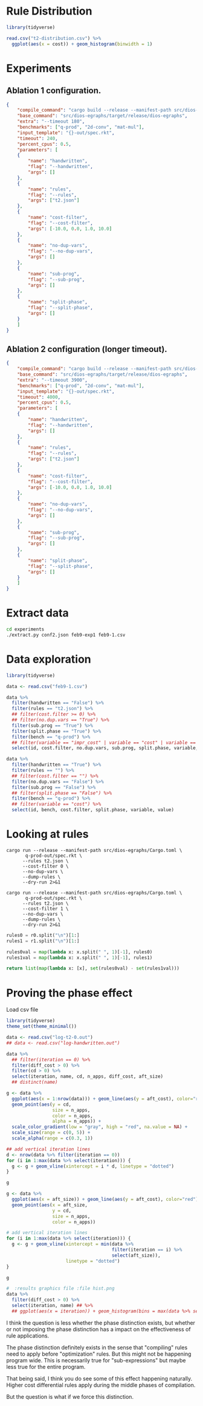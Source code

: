 * Rule Distribution

#+begin_src R :session rule-distribution :results graphics file :file t2-hist.png
library(tidyverse)

read.csv("t2-distribution.csv") %>%
  ggplot(aes(x = cost)) + geom_histogram(binwidth = 1)

#+end_src

#+RESULTS:
[[file:t2-hist.png]]

* Experiments
:PROPERTIES:
:header-args: :dir (magit-toplevel)
:END:

** Ablation 1 configuration.

#+begin_src json :results file silent :file experiments/conf.json
{
    "compile_command": "cargo build --release --manifest-path src/dios-egraphs/Cargo.toml",
    "base_command": "src/dios-egraphs/target/release/dios-egraphs",
    "extra": "--timeout 180",
    "benchmarks": ["q-prod", "2d-conv", "mat-mul"],
    "input_template": "{}-out/spec.rkt",
    "timeout": 240,
    "percent_cpus": 0.5,
    "parameters": [	
	{
	    "name": "handwritten",
	    "flag": "--handwritten",
	    "args": []
	},
	{
	    "name": "rules",
	    "flag": "--rules",
	    "args": ["t2.json"]
	},
	{
	    "name": "cost-filter",
	    "flag": "--cost-filter",
	    "args": [-10.0, 0.0, 1.0, 10.0]
	},
	{
	    "name": "no-dup-vars",
	    "flag": "--no-dup-vars",
	    "args": []
	},
	{
	    "name": "sub-prog",
	    "flag": "--sub-prog",
	    "args": []
	},
	{
	    "name": "split-phase",
	    "flag": "--split-phase",
	    "args": []
	}
    ]
}
#+end_src

** Ablation 2 configuration (longer timeout).

#+begin_src json :results file silent :file experiments/conf2.json
{
    "compile_command": "cargo build --release --manifest-path src/dios-egraphs/Cargo.toml",
    "base_command": "src/dios-egraphs/target/release/dios-egraphs",
    "extra": "--timeout 3900",
    "benchmarks": ["q-prod", "2d-conv", "mat-mul"],
    "input_template": "{}-out/spec.rkt",
    "timeout": 4000,
    "percent_cpus": 0.5,
    "parameters": [	
	{
	    "name": "handwritten",
	    "flag": "--handwritten",
	    "args": []
	},
	{
	    "name": "rules",
	    "flag": "--rules",
	    "args": ["t2.json"]
	},
	{
	    "name": "cost-filter",
	    "flag": "--cost-filter",
	    "args": [-10.0, 0.0, 1.0, 10.0]
	},
	{
	    "name": "no-dup-vars",
	    "flag": "--no-dup-vars",
	    "args": []
	},
	{
	    "name": "sub-prog",
	    "flag": "--sub-prog",
	    "args": []
	},
	{
	    "name": "split-phase",
	    "flag": "--split-phase",
	    "args": []
	}
    ]
}
#+end_src

* Extract data

#+begin_src sh :dir (magit-toplevel)
cd experiments
./extract.py conf2.json feb9-exp1 feb9-1.csv
#+end_src

#+RESULTS:

* Data exploration
:PROPERTIES:
:header-args: :session graphics :colnames yes
:END:

#+begin_src R :results none
library(tidyverse)

data <- read.csv("feb9-1.csv")
#+end_src

#+begin_src R :results value
data %>%
  filter(handwritten == "False") %>%
  filter(rules == "t2.json") %>%
  ## filter(cost.filter >= 0) %>%
  ## filter(no.dup.vars == "True") %>%
  filter(sub.prog == "True") %>%
  filter(split.phase == "True") %>%
  filter(bench == "q-prod") %>%
  ## filter(variable == "impr_cost" | variable == "cost" | variable == "time") %>%
  select(id, cost.filter, no.dup.vars, sub.prog, split.phase, variable, value)
#+end_src

#+RESULTS:
|  id | cost.filter | no.dup.vars | sub.prog | split.phase | variable  |               value |
|-----+-------------+-------------+----------+-------------+-----------+---------------------|
| 240 |         -10 | True        | True     | True        | time      |          Timed out. |
| 240 |         -10 | True        | True     | True        | cost      |                -1.0 |
| 240 |         -10 | True        | True     | True        | phase_1_n |                     |
| 240 |         -10 | True        | True     | True        | phase_2_n |                     |
| 240 |         -10 | True        | True     | True        | impr_cost |                     |
| 252 |         -10 | False       | True     | True        | time      |   247.1159701347351 |
| 252 |         -10 | False       | True     | True        | cost      |             596.965 |
| 252 |         -10 | False       | True     | True        | phase_1_n |                   6 |
| 252 |         -10 | False       | True     | True        | phase_2_n |                1242 |
| 252 |         -10 | False       | True     | True        | impr_cost | 0.19799999999997908 |
| 264 |           0 | True        | True     | True        | time      |          Timed out. |
| 264 |           0 | True        | True     | True        | cost      |                -1.0 |
| 264 |           0 | True        | True     | True        | phase_1_n |                   8 |
| 264 |           0 | True        | True     | True        | phase_2_n |                2699 |
| 264 |           0 | True        | True     | True        | impr_cost |                     |
| 276 |           0 | False       | True     | True        | time      |          Timed out. |
| 276 |           0 | False       | True     | True        | cost      |                -1.0 |
| 276 |           0 | False       | True     | True        | phase_1_n |                   8 |
| 276 |           0 | False       | True     | True        | phase_2_n |              257554 |
| 276 |           0 | False       | True     | True        | impr_cost |                     |
| 288 |           1 | True        | True     | True        | time      |   3907.579300403595 |
| 288 |           1 | True        | True     | True        | cost      |              62.454 |
| 288 |           1 | True        | True     | True        | phase_1_n |                   8 |
| 288 |           1 | True        | True     | True        | phase_2_n |                2860 |
| 288 |           1 | True        | True     | True        | impr_cost |  12.144000000000013 |
| 300 |           1 | False       | True     | True        | time      |  3978.5280747413635 |
| 300 |           1 | False       | True     | True        | cost      |  61.846000000000004 |
| 300 |           1 | False       | True     | True        | phase_1_n |                   8 |
| 300 |           1 | False       | True     | True        | phase_2_n |              259826 |
| 300 |           1 | False       | True     | True        | impr_cost |   11.74600000000001 |
| 312 |          10 | True        | True     | True        | time      |   3912.639219760895 |
| 312 |          10 | True        | True     | True        | cost      |              62.454 |
| 312 |          10 | True        | True     | True        | phase_1_n |                   8 |
| 312 |          10 | True        | True     | True        | phase_2_n |                2922 |
| 312 |          10 | True        | True     | True        | impr_cost |  12.144000000000013 |
| 324 |          10 | False       | True     | True        | time      |  3907.8842482566833 |
| 324 |          10 | False       | True     | True        | cost      |  58.846000000000004 |
| 324 |          10 | False       | True     | True        | phase_1_n |                   8 |
| 324 |          10 | False       | True     | True        | phase_2_n |              260987 |
| 324 |          10 | False       | True     | True        | impr_cost |               15.75 |
| 336 |             | True        | True     | True        | time      |   244.3377125263214 |
| 336 |             | True        | True     | True        | cost      |             597.163 |
| 336 |             | True        | True     | True        | phase_1_n |                   6 |
| 336 |             | True        | True     | True        | phase_2_n |                   0 |
| 336 |             | True        | True     | True        | impr_cost |                 0.0 |
| 348 |             | False       | True     | True        | time      |  244.28918313980103 |
| 348 |             | False       | True     | True        | cost      |             597.163 |
| 348 |             | False       | True     | True        | phase_1_n |                   6 |
| 348 |             | False       | True     | True        | phase_2_n |                   0 |
| 348 |             | False       | True     | True        | impr_cost |                 0.0 |

#+begin_src R :reuslts value
data %>%
  filter(handwritten == "True") %>%
  filter(rules == "") %>%
  ## filter(cost.filter == "") %>%
  filter(no.dup.vars == "False") %>%
  filter(sub.prog == "False") %>%
  ## filter(split.phase == "False") %>%
  filter(bench == "q-prod") %>%
  ## filter(variable == "cost") %>%
  select(id, bench, cost.filter, split.phase, variable, value)
#+end_src

#+RESULTS:
|  id | bench  | cost.filter | split.phase | variable  |                value |
|-----+--------+-------------+-------------+-----------+----------------------|
| 138 | q-prod |         -10 | True        | time      |    85.56243920326233 |
| 138 | q-prod |         -10 | True        | cost      |   54.526999999999994 |
| 138 | q-prod |         -10 | True        | phase_1_n |                   30 |
| 138 | q-prod |         -10 | True        | phase_2_n |                    5 |
| 138 | q-prod |         -10 | True        | impr_cost |                  0.0 |
| 141 | q-prod |         -10 | False       | time      |     85.2362539768219 |
| 141 | q-prod |         -10 | False       | cost      |   54.526999999999994 |
| 141 | q-prod |         -10 | False       | phase_1_n |                   30 |
| 141 | q-prod |         -10 | False       | phase_2_n |                      |
| 141 | q-prod |         -10 | False       | impr_cost |                      |
| 162 | q-prod |           0 | True        | time      |  0.23753094673156738 |
| 162 | q-prod |           0 | True        | cost      |              176.625 |
| 162 | q-prod |           0 | True        | phase_1_n |                   16 |
| 162 | q-prod |           0 | True        | phase_2_n |                   19 |
| 162 | q-prod |           0 | True        | impr_cost |   129.46100000000007 |
| 165 | q-prod |           0 | False       | time      | 0.011564970016479492 |
| 165 | q-prod |           0 | False       | cost      |   306.08600000000007 |
| 165 | q-prod |           0 | False       | phase_1_n |                   16 |
| 165 | q-prod |           0 | False       | phase_2_n |                      |
| 165 | q-prod |           0 | False       | impr_cost |                      |
| 186 | q-prod |           1 | True        | time      |  0.24418187141418457 |
| 186 | q-prod |           1 | True        | cost      |              175.625 |
| 186 | q-prod |           1 | True        | phase_1_n |                   13 |
| 186 | q-prod |           1 | True        | phase_2_n |                   22 |
| 186 | q-prod |           1 | True        | impr_cost |   130.46100000000007 |
| 189 | q-prod |           1 | False       | time      | 0.011434078216552734 |
| 189 | q-prod |           1 | False       | cost      |   306.08600000000007 |
| 189 | q-prod |           1 | False       | phase_1_n |                   13 |
| 189 | q-prod |           1 | False       | phase_2_n |                      |
| 189 | q-prod |           1 | False       | impr_cost |                      |
| 210 | q-prod |          10 | True        | time      |   0.2769045829772949 |
| 210 | q-prod |          10 | True        | cost      |              175.625 |
| 210 | q-prod |          10 | True        | phase_1_n |                    7 |
| 210 | q-prod |          10 | True        | phase_2_n |                   28 |
| 210 | q-prod |          10 | True        | impr_cost |   130.46100000000007 |
| 213 | q-prod |          10 | False       | time      |  0.01136016845703125 |
| 213 | q-prod |          10 | False       | cost      |   306.08600000000007 |
| 213 | q-prod |          10 | False       | phase_1_n |                    7 |
| 213 | q-prod |          10 | False       | phase_2_n |                      |
| 213 | q-prod |          10 | False       | impr_cost |                      |
| 234 | q-prod |             | True        | time      |    85.38703632354736 |
| 234 | q-prod |             | True        | cost      |   54.526999999999994 |
| 234 | q-prod |             | True        | phase_1_n |                   30 |
| 234 | q-prod |             | True        | phase_2_n |                    0 |
| 234 | q-prod |             | True        | impr_cost |                  0.0 |
| 237 | q-prod |             | False       | time      |    85.02903485298157 |
| 237 | q-prod |             | False       | cost      |   54.526999999999994 |
| 237 | q-prod |             | False       | phase_1_n |                   30 |
| 237 | q-prod |             | False       | phase_2_n |                      |
| 237 | q-prod |             | False       | impr_cost |                      |

* Looking at rules
:PROPERTIES:
:header-args: :dir (magit-toplevel)
:END:

#+begin_src shell :results output text
cargo run --release --manifest-path src/dios-egraphs/Cargo.toml \
       q-prod-out/spec.rkt \
	  --rules t2.json \
	  --cost-filter 0 \
	  --no-dup-vars \
	  --dump-rules \
	  --dry-run 2>&1
#+end_src

#+NAME: r0
#+RESULTS:
#+begin_example
Retained 645 rules
[ruler_2_lr-rev] (VecAdd (VecAdd ?a ?b) (VecMul ?c ?d)) => (VecMAC (VecAdd ?a ?b) ?c ?d)
[ruler_3_lr-rev] (VecAdd (VecMul ?a ?b) (VecMul ?c ?d)) => (VecMAC (VecMul ?a ?b) ?c ?d)
[ruler_4_lr-rev] (VecAdd (VecAdd ?a ?b) (VecMul ?c ?d)) => (VecAdd ?a (VecMAC ?b ?c ?d))
[ruler_13_lr-rev] (Vec (* ?a ?c) (* ?b ?d)) => (VecMul (Vec ?a ?b) (Vec ?c ?d))
[ruler_14_lr-rev] (Vec (+ ?a ?c) (+ ?b ?d)) => (VecAdd (Vec ?a ?b) (Vec ?c ?d))
[ruler_75157_lr-rev] (Vec (+ ?a ?d) (+ ?b ?c)) => (VecMAC (Vec ?a ?b) (Vec 1 ?c) (Vec ?d 1))
[ruler_75158_lr-rev] (Vec (+ ?a ?c) (+ ?b ?d)) => (VecMAC (Vec ?a ?b) (Vec ?c 1) (Vec 1 ?d))
[ruler_75159_lr-rev] (Vec (+ ?a ?d) (+ ?c ?b)) => (VecMAC (Vec ?a ?b) (Vec 1 ?c) (Vec ?d 1))
[ruler_75160_lr-rev] (Vec (+ ?a ?c) (+ ?d ?b)) => (VecMAC (Vec ?a ?b) (Vec ?c 1) (Vec 1 ?d))
[ruler_75161_lr] (VecMAC (Vec ?a ?b) (Vec ?c 1) (Vec 1 ?d)) => (VecAdd (Vec ?a ?b) (Vec ?c ?d))
[ruler_75162_lr-rev] (Vec ?a (+ ?b (* ?c ?d))) => (VecMAC (Vec ?a ?b) (Vec ?b ?c) (Vec 0 ?d))
[ruler_75163_lr-rev] (Vec (+ ?a (* ?c ?d)) ?b) => (VecMAC (Vec ?a ?b) (Vec ?c ?a) (Vec ?d 0))
[ruler_75166_lr] (VecMAC (Vec 0 ?a) (Vec ?b ?c) (Vec ?d 0)) => (VecMul (Vec ?b ?a) (Vec ?d 1))
[ruler_75167_lr] (VecMAC (Vec 0 ?a) (Vec ?b ?c) (Vec ?d 0)) => (VecMul (Vec ?d ?a) (Vec ?b 1))
[ruler_75168_lr] (VecMAC (Vec 0 ?a) (Vec ?b ?c) (Vec ?d 0)) => (VecMul (Vec ?b 1) (Vec ?d ?a))
[ruler_75169_lr] (VecMAC (Vec 0 ?a) (Vec ?b ?c) (Vec ?d 0)) => (VecMul (Vec ?d 1) (Vec ?b ?a))
[ruler_75170_lr] (VecMAC (Vec 0 ?a) (Vec ?b 0) (Vec ?c ?d)) => (VecMul (Vec ?c ?a) (Vec ?b 1))
[ruler_75171_lr] (VecMAC (Vec 0 ?a) (Vec ?b 0) (Vec ?c ?d)) => (VecMul (Vec ?c 1) (Vec ?b ?a))
[ruler_75172_lr] (VecMAC (Vec 0 ?a) (Vec ?b 0) (Vec ?c ?d)) => (VecMul (Vec ?b ?a) (Vec ?c 1))
[ruler_75173_lr] (VecMAC (Vec 0 ?a) (Vec ?b 0) (Vec ?c ?d)) => (VecMul (Vec ?b 1) (Vec ?c ?a))
[ruler_75174_lr] (VecMAC (Vec ?a 0) (Vec ?b ?c) (Vec 0 ?d)) => (VecMul (Vec 1 ?c) (Vec ?a ?d))
[ruler_75175_lr] (VecMAC (Vec ?a 0) (Vec ?b ?c) (Vec 0 ?d)) => (VecMul (Vec ?a ?c) (Vec 1 ?d))
[ruler_75176_lr] (VecMAC (Vec ?a 0) (Vec ?b ?c) (Vec 0 ?d)) => (VecMul (Vec ?a ?d) (Vec 1 ?c))
[ruler_75177_lr] (VecMAC (Vec ?a 0) (Vec ?b ?c) (Vec 0 ?d)) => (VecMul (Vec 1 ?d) (Vec ?a ?c))
[ruler_75178_lr] (VecMAC (Vec ?a 0) (Vec 0 ?b) (Vec ?c ?d)) => (VecMul (Vec 1 ?b) (Vec ?a ?d))
[ruler_75179_lr] (VecMAC (Vec ?a 0) (Vec 0 ?b) (Vec ?c ?d)) => (VecMul (Vec ?a ?b) (Vec 1 ?d))
[ruler_75180_lr] (VecMAC (Vec ?a 0) (Vec 0 ?b) (Vec ?c ?d)) => (VecMul (Vec ?a ?d) (Vec 1 ?b))
[ruler_75181_lr] (VecMAC (Vec ?a 0) (Vec 0 ?b) (Vec ?c ?d)) => (VecMul (Vec 1 ?d) (Vec ?a ?b))
[ruler_75182_lr] (VecMAC (Vec ?a ?b) (Vec ?c 0) (Vec 0 ?d)) => (VecAdd (Vec ?a 0) (Vec 0 ?b))
[ruler_75183_lr] (VecMAC (Vec ?a ?b) (Vec 0 ?c) (Vec ?d 0)) => (VecAdd (Vec ?a 0) (Vec 0 ?b))
[ruler_75184_lr-rev] (Vec (* ?d ?b) (+ ?a ?c)) => (VecMAC (Vec 0 ?a) (Vec ?b ?c) (Vec ?d 1))
[ruler_75185_lr-rev] (Vec (* ?b ?c) (+ ?a ?d)) => (VecMAC (Vec 0 ?a) (Vec ?b 1) (Vec ?c ?d))
[ruler_75186_lr-rev] (Vec (* ?b ?d) (+ ?a ?c)) => (VecMAC (Vec 0 ?a) (Vec ?b ?c) (Vec ?d 1))
[ruler_75187_lr-rev] (Vec (* ?c ?b) (+ ?a ?d)) => (VecMAC (Vec 0 ?a) (Vec ?b 1) (Vec ?c ?d))
[ruler_75188_lr-rev] (Vec (+ ?b ?a) (* ?c ?d)) => (VecMAC (Vec ?a 0) (Vec ?b ?c) (Vec 1 ?d))
[ruler_75189_lr-rev] (Vec (+ ?c ?a) (* ?b ?d)) => (VecMAC (Vec ?a 0) (Vec 1 ?b) (Vec ?c ?d))
[ruler_75190_lr-rev] (Vec (+ ?b ?a) (* ?d ?c)) => (VecMAC (Vec ?a 0) (Vec ?b ?c) (Vec 1 ?d))
[ruler_75191_lr-rev] (Vec (+ ?c ?a) (* ?d ?b)) => (VecMAC (Vec ?a 0) (Vec 1 ?b) (Vec ?c ?d))
[ruler_75192_lr-rev] (Vec (* ?c ?b) (+ ?d ?a)) => (VecMAC (Vec 0 ?a) (Vec ?b 1) (Vec ?c ?d))
[ruler_75193_lr-rev] (Vec (* ?b ?c) (+ ?d ?a)) => (VecMAC (Vec 0 ?a) (Vec ?b 1) (Vec ?c ?d))
[ruler_75194_lr-rev] (Vec (* ?d ?b) (+ ?c ?a)) => (VecMAC (Vec 0 ?a) (Vec ?b ?c) (Vec ?d 1))
[ruler_75195_lr-rev] (Vec (* ?b ?d) (+ ?c ?a)) => (VecMAC (Vec 0 ?a) (Vec ?b ?c) (Vec ?d 1))
[ruler_75718_lr] (VecMAC (Vec ?a ?b) (Vec ?c 0) (Vec 1 ?d)) => (VecAdd (Vec ?c ?b) (Vec ?a 0))
[ruler_75719_lr] (VecMAC (Vec ?a ?b) (Vec ?c 0) (Vec 1 ?d)) => (VecAdd (Vec ?a ?b) (Vec ?c 0))
[ruler_75720_lr] (VecMAC (Vec ?a ?b) (Vec ?c 0) (Vec 1 ?d)) => (VecAdd (Vec ?a 0) (Vec ?c ?b))
[ruler_75721_lr] (VecMAC (Vec ?a ?b) (Vec 1 ?c) (Vec ?d 0)) => (VecAdd (Vec ?d ?b) (Vec ?a 0))
[ruler_75722_lr] (VecMAC (Vec ?a ?b) (Vec 1 ?c) (Vec ?d 0)) => (VecAdd (Vec ?a ?b) (Vec ?d 0))
[ruler_75723_lr] (VecMAC (Vec ?a ?b) (Vec 1 ?c) (Vec ?d 0)) => (VecAdd (Vec ?a 0) (Vec ?d ?b))
[ruler_75724_lr] (VecMAC (Vec ?a ?b) (Vec ?c 0) (Vec 1 ?d)) => (VecAdd (Vec ?c 0) (Vec ?a ?b))
[ruler_75725_lr] (VecMAC (Vec ?a ?b) (Vec 1 ?c) (Vec ?d 0)) => (VecAdd (Vec ?d 0) (Vec ?a ?b))
[ruler_75726_lr] (VecMAC (Vec ?a ?b) (Vec 0 ?c) (Vec ?d 1)) => (VecAdd (Vec 0 ?c) (Vec ?a ?b))
[ruler_75727_lr] (VecMAC (Vec ?a ?b) (Vec 0 ?c) (Vec ?d 1)) => (VecAdd (Vec 0 ?b) (Vec ?a ?c))
[ruler_75728_lr] (VecMAC (Vec ?a ?b) (Vec ?c 1) (Vec 0 ?d)) => (VecAdd (Vec 0 ?d) (Vec ?a ?b))
[ruler_75729_lr] (VecMAC (Vec ?a ?b) (Vec ?c 1) (Vec 0 ?d)) => (VecAdd (Vec 0 ?b) (Vec ?a ?d))
[ruler_75730_lr] (VecMAC (Vec ?a ?b) (Vec 0 ?c) (Vec ?d 1)) => (VecAdd (Vec ?a ?b) (Vec 0 ?c))
[ruler_75731_lr] (VecMAC (Vec ?a ?b) (Vec ?c 1) (Vec 0 ?d)) => (VecAdd (Vec ?a ?b) (Vec 0 ?d))
[ruler_75732_lr] (VecMAC (Vec ?a ?b) (Vec 0 ?c) (Vec ?d 1)) => (VecAdd (Vec ?a ?c) (Vec 0 ?b))
[ruler_75733_lr] (VecMAC (Vec ?a ?b) (Vec ?c 1) (Vec 0 ?d)) => (VecAdd (Vec ?a ?d) (Vec 0 ?b))
[ruler_76358_lr-rev] (VecAdd ?a (VecMul ?b ?c)) => (VecMAC ?a ?b ?c)
[ruler_118802_lr-rev] (Vec ?b (* ?c ?a)) => (VecMul (Vec 1 ?a) (Vec ?b ?c))
[ruler_118803_lr-rev] (Vec ?a (* ?c ?b)) => (VecMul (Vec ?a ?b) (Vec 1 ?c))
[ruler_118804_lr-rev] (Vec ?a (* ?b ?c)) => (VecMul (Vec ?a ?b) (Vec 1 ?c))
[ruler_118805_lr-rev] (Vec ?b (* ?a ?c)) => (VecMul (Vec 1 ?a) (Vec ?b ?c))
[ruler_118806_lr-rev] (Vec (* ?a ?b) ?c) => (VecMul (Vec ?a 1) (Vec ?b ?c))
[ruler_118807_lr-rev] (Vec (* ?c ?a) ?b) => (VecMul (Vec ?a ?b) (Vec ?c 1))
[ruler_118808_lr-rev] (Vec (* ?a ?c) ?b) => (VecMul (Vec ?a ?b) (Vec ?c 1))
[ruler_118809_lr-rev] (Vec (* ?b ?a) ?c) => (VecMul (Vec ?a 1) (Vec ?b ?c))
[ruler_118810_lr-rev] (Vec (+ ?a ?c) ?b) => (VecAdd (Vec ?a ?b) (Vec ?c 0))
[ruler_118811_lr-rev] (Vec (+ ?a ?b) ?c) => (VecAdd (Vec ?a 0) (Vec ?b ?c))
[ruler_118812_lr-rev] (Vec (+ ?c ?a) ?b) => (VecAdd (Vec ?a ?b) (Vec ?c 0))
[ruler_118813_lr-rev] (Vec (+ ?b ?a) ?c) => (VecAdd (Vec ?a 0) (Vec ?b ?c))
[ruler_118814_lr-rev] (Vec ?a (+ ?c ?b)) => (VecAdd (Vec ?a ?b) (Vec 0 ?c))
[ruler_118815_lr-rev] (Vec ?b (+ ?c ?a)) => (VecAdd (Vec 0 ?a) (Vec ?b ?c))
[ruler_118816_lr-rev] (Vec ?a (+ ?b ?c)) => (VecAdd (Vec ?a ?b) (Vec 0 ?c))
[ruler_118817_lr-rev] (Vec ?b (+ ?a ?c)) => (VecAdd (Vec 0 ?a) (Vec ?b ?c))
[ruler_118846_lr-rev] (Vec (* ?b ?c) ?a) => (VecMAC (Vec 0 ?a) (Vec ?b ?c) (Vec ?c 0))
[ruler_118847_lr-rev] (Vec (* ?b ?c) ?a) => (VecMAC (Vec 0 ?a) (Vec ?b 0) (Vec ?c 0))
[ruler_118848_lr-rev] (Vec (* ?c ?b) ?a) => (VecMAC (Vec 0 ?a) (Vec ?b 0) (Vec ?c ?c))
[ruler_118849_lr-rev] (Vec (* ?c ?b) ?a) => (VecMAC (Vec 0 ?a) (Vec ?b ?b) (Vec ?c 0))
[ruler_118850_lr-rev] (Vec (* ?b ?c) ?a) => (VecMAC (Vec 0 ?a) (Vec ?b ?a) (Vec ?c 0))
[ruler_118851_lr-rev] (Vec (* ?c ?b) ?a) => (VecMAC (Vec 0 ?a) (Vec ?b ?a) (Vec ?c 0))
[ruler_118852_lr-rev] (Vec (* ?c ?b) ?a) => (VecMAC (Vec 0 ?a) (Vec ?b 0) (Vec ?c 0))
[ruler_118853_lr-rev] (Vec (* ?c ?b) ?a) => (VecMAC (Vec 0 ?a) (Vec ?b ?c) (Vec ?c 0))
[ruler_118854_lr-rev] (Vec (* ?b ?c) ?a) => (VecMAC (Vec 0 ?a) (Vec ?b 0) (Vec ?c ?c))
[ruler_118855_lr-rev] (Vec (* ?b ?c) ?a) => (VecMAC (Vec 0 ?a) (Vec ?b 0) (Vec ?c ?a))
[ruler_118856_lr-rev] (Vec (* ?b ?c) ?a) => (VecMAC (Vec 0 ?a) (Vec ?b ?b) (Vec ?c 0))
[ruler_118857_lr-rev] (Vec (* ?b ?c) ?a) => (VecMAC (Vec 0 ?a) (Vec ?b 0) (Vec ?c ?b))
[ruler_118858_lr-rev] (Vec (* ?c ?b) ?a) => (VecMAC (Vec 0 ?a) (Vec ?b 0) (Vec ?c ?b))
[ruler_118859_lr-rev] (Vec (* ?c ?b) ?a) => (VecMAC (Vec 0 ?a) (Vec ?b 0) (Vec ?c ?a))
[ruler_118860_lr-rev] (Vec ?a (* ?b ?c)) => (VecMAC (Vec ?a 0) (Vec 0 ?b) (Vec 0 ?c))
[ruler_118861_lr-rev] (Vec ?a (* ?b ?c)) => (VecMAC (Vec ?a 0) (Vec 0 ?b) (Vec ?a ?c))
[ruler_118862_lr-rev] (Vec ?a (* ?b ?c)) => (VecMAC (Vec ?a 0) (Vec 0 ?b) (Vec ?c ?c))
[ruler_118863_lr-rev] (Vec ?a (* ?c ?b)) => (VecMAC (Vec ?a 0) (Vec ?a ?b) (Vec 0 ?c))
[ruler_118864_lr-rev] (Vec ?a (* ?c ?b)) => (VecMAC (Vec ?a 0) (Vec ?b ?b) (Vec 0 ?c))
[ruler_118865_lr-rev] (Vec ?a (* ?b ?c)) => (VecMAC (Vec ?a 0) (Vec 0 ?b) (Vec ?b ?c))
[ruler_118866_lr-rev] (Vec ?a (* ?b ?c)) => (VecMAC (Vec ?a 0) (Vec ?b ?c) (Vec 0 ?b))
[ruler_118867_lr-rev] (Vec ?a (* ?c ?b)) => (VecMAC (Vec ?a 0) (Vec 0 ?b) (Vec 0 ?c))
[ruler_118868_lr-rev] (Vec ?a (* ?b ?c)) => (VecMAC (Vec ?a 0) (Vec ?b ?b) (Vec 0 ?c))
[ruler_118869_lr-rev] (Vec ?a (* ?c ?b)) => (VecMAC (Vec ?a 0) (Vec 0 ?b) (Vec ?c ?c))
[ruler_118870_lr-rev] (Vec ?a (* ?c ?b)) => (VecMAC (Vec ?a 0) (Vec 0 ?b) (Vec ?b ?c))
[ruler_118871_lr-rev] (Vec ?a (* ?c ?b)) => (VecMAC (Vec ?a 0) (Vec 0 ?b) (Vec ?a ?c))
[ruler_118872_lr-rev] (Vec ?a (* ?c ?b)) => (VecMAC (Vec ?a 0) (Vec ?b ?c) (Vec 0 ?b))
[ruler_118873_lr-rev] (Vec ?a (* ?b ?c)) => (VecMAC (Vec ?a 0) (Vec ?a ?b) (Vec 0 ?c))
[ruler_118952_lr] (* (* ?a ?b) (* ?c 0)) => (* ?a (* ?c 0))
[ruler_118953_lr] (Vec (* ?a 0) (Vec ?b ?c)) => (Vec 0 (Vec ?b ?c))
[ruler_118954_lr] (Vec (Vec ?a ?b) (* ?c 0)) => (Vec (Vec ?a ?b) 0)
[ruler_118955_lr] (Vec (* ?a 0) (* ?b ?c)) => (Vec 0 (* ?b ?c))
[ruler_118956_lr] (Vec (* ?a ?b) (* ?c 0)) => (Vec (* ?a ?b) 0)
[ruler_118957_lr] (* (+ ?a ?b) (* 0 ?c)) => (* (+ ?a ?c) 0)
[ruler_118958_lr] (* (* 0 ?a) (+ ?b ?c)) => (* ?a (* ?b 0))
[ruler_118959_lr] (* (+ ?a ?b) (* 0 ?c)) => (* 0 (* ?b ?a))
[ruler_118960_lr] (* (* ?a ?b) (* ?c 0)) => (* (+ ?a ?b) 0)
[ruler_118963_lr] (Vec (+ ?a ?b) (* ?c 0)) => (Vec (+ ?a ?b) 0)
[ruler_118964_lr] (Vec (* ?a 0) (+ ?b ?c)) => (Vec 0 (+ ?b ?c))
[ruler_119056_lr-rev] (Vec (+ ?a ?c) (+ 1 ?b)) => (VecAdd (Vec ?a ?b) (Vec ?c 1))
[ruler_119057_lr-rev] (Vec (+ ?b ?a) (+ 1 ?c)) => (VecAdd (Vec ?a 1) (Vec ?b ?c))
[ruler_119058_lr-rev] (Vec (+ ?c ?a) (+ 1 ?b)) => (VecAdd (Vec ?a ?b) (Vec ?c 1))
[ruler_119059_lr-rev] (Vec (+ ?a ?b) (+ 1 ?c)) => (VecAdd (Vec ?a 1) (Vec ?b ?c))
[ruler_119068_lr] (Vec (* 0 ?a) (* ?b ?c)) => (VecMul (Vec ?b ?c) (Vec 0 ?b))
[ruler_119069_lr] (Vec (* ?a 0) (* ?b ?c)) => (VecMul (Vec ?b ?c) (Vec 0 ?b))
[ruler_119070_lr-rev] (Vec (* ?b 0) (* ?a ?c)) => (VecMul (Vec 0 ?a) (Vec ?b ?c))
[ruler_119072_lr-rev] (Vec (* 0 ?b) (* ?a ?c)) => (VecMul (Vec 0 ?a) (Vec ?b ?c))
[ruler_119074_lr] (Vec (* 0 ?a) (* ?b ?c)) => (VecMul (Vec ?c ?b) (Vec 0 ?c))
[ruler_119075_lr] (Vec (* 0 ?a) (* ?b ?c)) => (VecMul (Vec 0 ?c) (Vec 0 ?b))
[ruler_119076_lr] (Vec (* 0 ?a) (* ?b ?c)) => (VecMul (Vec 0 ?b) (Vec 0 ?c))
[ruler_119077_lr] (Vec (* 0 ?a) (* ?b ?c)) => (VecMul (Vec 0 ?c) (Vec ?c ?b))
[ruler_119078_lr] (Vec (* 0 ?a) (* ?b ?c)) => (VecMul (Vec 0 ?c) (Vec ?b ?b))
[ruler_119079_lr-rev] (Vec (* 0 ?a) (* ?c ?b)) => (VecMul (Vec ?a ?b) (Vec 0 ?c))
[ruler_119080_lr] (Vec (* 0 ?a) (* ?b ?c)) => (VecMul (Vec ?b ?b) (Vec 0 ?c))
[ruler_119082_lr-rev] (Vec (* 0 ?b) (* ?c ?a)) => (VecMul (Vec 0 ?a) (Vec ?b ?c))
[ruler_119086_lr] (Vec (* 0 ?a) (* ?b ?c)) => (VecMul (Vec ?c ?c) (Vec 0 ?b))
[ruler_119087_lr] (Vec (* ?a 0) (* ?b ?c)) => (VecMul (Vec ?c ?b) (Vec 0 ?c))
[ruler_119088_lr] (Vec (* ?a 0) (* ?b ?c)) => (VecMul (Vec 0 ?c) (Vec 0 ?b))
[ruler_119089_lr-rev] (Vec (* ?b 0) (* ?c ?a)) => (VecMul (Vec 0 ?a) (Vec ?b ?c))
[ruler_119090_lr] (Vec (* ?a 0) (* ?b ?c)) => (VecMul (Vec 0 ?b) (Vec 0 ?c))
[ruler_119091_lr-rev] (Vec (* ?a 0) (* ?c ?b)) => (VecMul (Vec ?a ?b) (Vec 0 ?c))
[ruler_119092_lr] (Vec (* ?a 0) (* ?b ?c)) => (VecMul (Vec 0 ?c) (Vec ?c ?b))
[ruler_119093_lr] (Vec (* ?a 0) (* ?b ?c)) => (VecMul (Vec 0 ?b) (Vec ?b ?c))
[ruler_119094_lr] (Vec (* ?a 0) (* ?b ?c)) => (VecMul (Vec 0 ?c) (Vec ?b ?b))
[ruler_119095_lr] (Vec (* ?a 0) (* ?b ?c)) => (VecMul (Vec ?b ?b) (Vec 0 ?c))
[ruler_119096_lr] (Vec (* ?a 0) (* ?b ?c)) => (VecMul (Vec 0 ?b) (Vec ?c ?c))
[ruler_119097_lr-rev] (Vec (* ?a 0) (* ?b ?c)) => (VecMul (Vec ?a ?b) (Vec 0 ?c))
[ruler_119098_lr] (Vec (* ?a 0) (* ?b ?c)) => (VecMul (Vec ?c ?c) (Vec 0 ?b))
[ruler_119099_lr-rev] (Vec (* 0 ?a) (* ?b ?c)) => (VecMul (Vec ?a ?b) (Vec 0 ?c))
[ruler_119102_lr-rev] (Vec (+ 1 ?a) (+ ?c ?b)) => (VecAdd (Vec ?a ?b) (Vec 1 ?c))
[ruler_119103_lr-rev] (Vec (+ 1 ?a) (+ ?b ?c)) => (VecAdd (Vec ?a ?b) (Vec 1 ?c))
[ruler_119104_lr-rev] (Vec (+ 1 ?b) (+ ?a ?c)) => (VecAdd (Vec 1 ?a) (Vec ?b ?c))
[ruler_119105_lr-rev] (Vec (+ 1 ?b) (+ ?c ?a)) => (VecAdd (Vec 1 ?a) (Vec ?b ?c))
[ruler_119107_lr-rev] (Vec (+ ?a 1) (+ ?b ?c)) => (VecAdd (Vec ?a ?b) (Vec 1 ?c))
[ruler_119108_lr-rev] (Vec (+ ?b 1) (+ ?a ?c)) => (VecAdd (Vec 1 ?a) (Vec ?b ?c))
[ruler_119109_lr-rev] (Vec (+ ?b 1) (+ ?c ?a)) => (VecAdd (Vec 1 ?a) (Vec ?b ?c))
[ruler_119110_lr-rev] (Vec (+ ?a 1) (+ ?c ?b)) => (VecAdd (Vec ?a ?b) (Vec 1 ?c))
[ruler_119118_lr] (Vec (* ?a ?b) (* ?c 0)) => (VecMul (Vec ?b 0) (Vec ?a ?b))
[ruler_119119_lr] (Vec (* ?a ?b) (* ?c 0)) => (VecMul (Vec ?b ?b) (Vec ?a 0))
[ruler_119120_lr] (Vec (* ?a ?b) (* ?c 0)) => (VecMul (Vec ?a 0) (Vec ?b ?b))
[ruler_119121_lr] (Vec (* ?a ?b) (* ?c 0)) => (VecMul (Vec ?a 0) (Vec ?b ?a))
[ruler_119122_lr] (Vec (* ?a ?b) (* ?c 0)) => (VecMul (Vec ?b 0) (Vec ?a 0))
[ruler_119123_lr-rev] (Vec (* ?a ?c) (* ?b 0)) => (VecMul (Vec ?a ?b) (Vec ?c 0))
[ruler_119124_lr] (Vec (* ?a ?b) (* ?c 0)) => (VecMul (Vec ?b 0) (Vec ?a ?a))
[ruler_119125_lr-rev] (Vec (* ?c ?a) (* ?b 0)) => (VecMul (Vec ?a ?b) (Vec ?c 0))
[ruler_119126_lr] (Vec (* ?a ?b) (* ?c 0)) => (VecMul (Vec ?a ?b) (Vec ?b 0))
[ruler_119127_lr] (Vec (* ?a ?b) (* ?c 0)) => (VecMul (Vec ?a ?a) (Vec ?b 0))
[ruler_119128_lr] (Vec (* ?a ?b) (* 0 ?c)) => (VecMul (Vec ?a ?b) (Vec ?b 0))
[ruler_119129_lr-rev] (Vec (* ?a ?b) (* ?c 0)) => (VecMul (Vec ?a 0) (Vec ?b ?c))
[ruler_119133_lr] (Vec (* ?a ?b) (* ?c 0)) => (VecMul (Vec ?a 0) (Vec ?b 0))
[ruler_119134_lr] (Vec (* ?a ?b) (* ?c 0)) => (VecMul (Vec ?b ?a) (Vec ?a 0))
[ruler_119135_lr-rev] (Vec (* ?b ?a) (* ?c 0)) => (VecMul (Vec ?a 0) (Vec ?b ?c))
[ruler_119143_lr-rev] (Vec (* ?a ?c) (* 0 ?b)) => (VecMul (Vec ?a ?b) (Vec ?c 0))
[ruler_119144_lr-rev] (Vec (* ?a ?b) (* 0 ?c)) => (VecMul (Vec ?a 0) (Vec ?b ?c))
[ruler_119145_lr] (Vec (* ?a ?b) (* 0 ?c)) => (VecMul (Vec ?b 0) (Vec ?a 0))
[ruler_119146_lr] (Vec (* ?a ?b) (* 0 ?c)) => (VecMul (Vec ?a 0) (Vec ?b ?a))
[ruler_119147_lr] (Vec (* ?a ?b) (* 0 ?c)) => (VecMul (Vec ?b 0) (Vec ?a ?a))
[ruler_119148_lr] (Vec (* ?a ?b) (* 0 ?c)) => (VecMul (Vec ?b ?a) (Vec ?a 0))
[ruler_119149_lr] (Vec (* ?a ?b) (* 0 ?c)) => (VecMul (Vec ?b ?b) (Vec ?a 0))
[ruler_119151_lr-rev] (Vec (* ?c ?a) (* 0 ?b)) => (VecMul (Vec ?a ?b) (Vec ?c 0))
[ruler_119156_lr-rev] (Vec (* ?b ?a) (* 0 ?c)) => (VecMul (Vec ?a 0) (Vec ?b ?c))
[ruler_119158_lr] (Vec (* ?a ?b) (* 0 ?c)) => (VecMul (Vec ?a 0) (Vec ?b 0))
[ruler_119159_lr] (Vec (* ?a ?b) (* 0 ?c)) => (VecMul (Vec ?b 0) (Vec ?a ?b))
[ruler_119160_lr-rev] (Vec (+ ?a ?b) (+ ?c 1)) => (VecAdd (Vec ?a 1) (Vec ?b ?c))
[ruler_119161_lr-rev] (Vec (+ ?a ?c) (+ ?b 1)) => (VecAdd (Vec ?a ?b) (Vec ?c 1))
[ruler_119162_lr-rev] (Vec (+ ?b ?a) (+ ?c 1)) => (VecAdd (Vec ?a 1) (Vec ?b ?c))
[ruler_119163_lr-rev] (Vec (+ ?c ?a) (+ ?b 1)) => (VecAdd (Vec ?a ?b) (Vec ?c 1))
[ruler_119166_lr] (Vec (+ ?a ?b) (* ?c 0)) => (VecAdd (Vec ?a 0) (Vec ?b 0))
[ruler_119167_lr] (Vec (+ ?a ?b) (* ?c 0)) => (VecAdd (Vec ?b 0) (Vec ?a 0))
[ruler_119168_lr] (Vec (* 0 ?a) (+ ?b ?c)) => (VecAdd (Vec 0 ?b) (Vec 0 ?c))
[ruler_119169_lr] (Vec (* 0 ?a) (+ ?b ?c)) => (VecAdd (Vec 0 ?c) (Vec 0 ?b))
[ruler_119170_lr] (Vec (* ?a 0) (+ ?b ?c)) => (VecAdd (Vec 0 ?b) (Vec 0 ?c))
[ruler_119171_lr] (Vec (* ?a 0) (+ ?b ?c)) => (VecAdd (Vec 0 ?c) (Vec 0 ?b))
[ruler_119172_lr] (Vec (+ ?a ?b) (* 0 ?c)) => (VecAdd (Vec ?b 0) (Vec ?a 0))
[ruler_119173_lr] (Vec (+ ?a ?b) (* 0 ?c)) => (VecAdd (Vec ?a 0) (Vec ?b 0))
[ruler_119178_lr] (VecMAC (Vec 0 ?a) (Vec 1 ?b) (Vec ?c 0)) => (Vec ?c ?a)
[ruler_119179_lr] (VecMAC (Vec 0 ?a) (Vec ?b 0) (Vec 1 ?c)) => (Vec ?b ?a)
[ruler_119180_lr] (VecMAC (Vec ?a 0) (Vec 0 ?b) (Vec ?c 0)) => (Vec ?a 0)
[ruler_119181_lr] (VecMAC (Vec ?a 0) (Vec ?b 0) (Vec 0 ?c)) => (Vec ?a 0)
[ruler_119182_lr] (VecMAC (Vec ?a 0) (Vec ?b 1) (Vec 0 ?c)) => (Vec ?a ?c)
[ruler_119183_lr] (VecMAC (Vec ?a 0) (Vec 0 ?b) (Vec ?c 1)) => (Vec ?a ?b)
[ruler_119184_lr] (VecMAC (Vec 0 ?a) (Vec 0 ?b) (Vec ?c 0)) => (Vec 0 ?a)
[ruler_119185_lr] (VecMAC (Vec 0 ?a) (Vec ?b 0) (Vec 0 ?c)) => (Vec 0 ?a)
[ruler_119186_lr-rev] (Vec ?b (+ ?a ?c)) => (VecMAC (Vec 0 ?a) (Vec ?b 1) (Vec 1 ?c))
[ruler_119187_lr-rev] (Vec ?c (+ ?a ?b)) => (VecMAC (Vec 0 ?a) (Vec 1 ?b) (Vec ?c 1))
[ruler_119194_lr-rev] (Vec ?a (+ ?b ?c)) => (VecMAC (Vec ?a ?b) (Vec 0 ?c) (Vec ?c 1))
[ruler_119195_lr-rev] (Vec ?a (+ ?b ?c)) => (VecMAC (Vec ?a ?b) (Vec ?a 1) (Vec 0 ?c))
[ruler_119196_lr-rev] (Vec ?a (+ ?b ?c)) => (VecMAC (Vec ?a ?b) (Vec ?c 1) (Vec 0 ?c))
[ruler_119197_lr-rev] (Vec ?c (+ ?b ?a)) => (VecMAC (Vec 0 ?a) (Vec 1 ?b) (Vec ?c 1))
[ruler_119198_lr-rev] (Vec ?b (+ ?c ?a)) => (VecMAC (Vec 0 ?a) (Vec ?b 1) (Vec 1 ?c))
[ruler_119199_lr-rev] (Vec ?a (+ ?b ?c)) => (VecMAC (Vec ?a ?b) (Vec ?b 1) (Vec 0 ?c))
[ruler_119200_lr-rev] (Vec ?a (+ ?b ?c)) => (VecMAC (Vec ?a ?b) (Vec 0 ?c) (Vec ?b 1))
[ruler_119201_lr-rev] (Vec ?a (+ ?b ?c)) => (VecMAC (Vec ?a ?b) (Vec 0 ?c) (Vec ?a 1))
[ruler_119204_lr-rev] (Vec (* ?b ?c) ?a) => (VecMAC (Vec 0 ?a) (Vec ?b 0) (Vec ?c 1))
[ruler_119205_lr-rev] (Vec (* ?c ?b) ?a) => (VecMAC (Vec 0 ?a) (Vec ?b 1) (Vec ?c 0))
[ruler_119206_lr-rev] (Vec (* ?c ?b) ?a) => (VecMAC (Vec 0 ?a) (Vec ?b 0) (Vec ?c 1))
[ruler_119207_lr-rev] (Vec (* ?b ?c) ?a) => (VecMAC (Vec 0 ?a) (Vec ?b 1) (Vec ?c 0))
[ruler_119208_lr-rev] (Vec ?a (* ?c ?b)) => (VecMAC (Vec ?a 0) (Vec 1 ?b) (Vec 0 ?c))
[ruler_119209_lr-rev] (Vec ?a (* ?b ?c)) => (VecMAC (Vec ?a 0) (Vec 1 ?b) (Vec 0 ?c))
[ruler_119210_lr-rev] (Vec ?a (* ?b ?c)) => (VecMAC (Vec ?a 0) (Vec 0 ?b) (Vec 1 ?c))
[ruler_119211_lr-rev] (Vec ?a (* ?c ?b)) => (VecMAC (Vec ?a 0) (Vec 0 ?b) (Vec 1 ?c))
[ruler_119212_lr-rev] (Vec (+ ?a ?c) ?b) => (VecMAC (Vec ?a ?b) (Vec 1 ?b) (Vec ?c 0))
[ruler_119213_lr-rev] (Vec (+ ?b ?a) ?c) => (VecMAC (Vec ?a 0) (Vec ?b 1) (Vec 1 ?c))
[ruler_119214_lr-rev] (Vec (+ ?a ?c) ?b) => (VecMAC (Vec ?a ?b) (Vec ?c 0) (Vec 1 ?b))
[ruler_119215_lr-rev] (Vec (+ ?c ?a) ?b) => (VecMAC (Vec ?a 0) (Vec 1 ?b) (Vec ?c 1))
[ruler_119216_lr-rev] (Vec (+ ?a ?c) ?b) => (VecMAC (Vec ?a ?b) (Vec 1 ?c) (Vec ?c 0))
[ruler_119217_lr-rev] (Vec (+ ?a ?c) ?b) => (VecMAC (Vec ?a ?b) (Vec 1 ?a) (Vec ?c 0))
[ruler_119218_lr-rev] (Vec (+ ?a ?c) ?b) => (VecMAC (Vec ?a ?b) (Vec ?c 0) (Vec 1 ?a))
[ruler_119219_lr-rev] (Vec (+ ?a ?c) ?b) => (VecMAC (Vec ?a ?b) (Vec ?c 0) (Vec 1 ?c))
[ruler_119224_lr-rev] (Vec (+ ?c ?a) ?b) => (VecMAC (Vec ?a ?b) (Vec 1 ?a) (Vec ?c 0))
[ruler_119225_lr-rev] (Vec (+ ?c ?a) ?b) => (VecMAC (Vec ?a ?b) (Vec ?c 0) (Vec 1 ?a))
[ruler_119226_lr-rev] (Vec (+ ?c ?a) ?b) => (VecMAC (Vec ?a ?b) (Vec 1 ?b) (Vec ?c 0))
[ruler_119227_lr-rev] (Vec (+ ?c ?a) ?b) => (VecMAC (Vec ?a ?b) (Vec ?c 0) (Vec 1 ?c))
[ruler_119228_lr-rev] (Vec (+ ?c ?a) ?b) => (VecMAC (Vec ?a ?b) (Vec 1 ?c) (Vec ?c 0))
[ruler_119229_lr-rev] (Vec (+ ?c ?a) ?b) => (VecMAC (Vec ?a ?b) (Vec ?c 0) (Vec 1 ?b))
[ruler_119230_lr-rev] (Vec ?a (+ ?c ?b)) => (VecMAC (Vec ?a ?b) (Vec ?c 1) (Vec 0 ?c))
[ruler_119231_lr-rev] (Vec ?a (+ ?c ?b)) => (VecMAC (Vec ?a ?b) (Vec ?a 1) (Vec 0 ?c))
[ruler_119232_lr-rev] (Vec ?a (+ ?c ?b)) => (VecMAC (Vec ?a ?b) (Vec 0 ?c) (Vec ?c 1))
[ruler_119233_lr-rev] (Vec ?a (+ ?c ?b)) => (VecMAC (Vec ?a ?b) (Vec 0 ?c) (Vec ?b 1))
[ruler_119234_lr-rev] (Vec ?a (+ ?c ?b)) => (VecMAC (Vec ?a ?b) (Vec ?b 1) (Vec 0 ?c))
[ruler_119235_lr-rev] (Vec ?a (+ ?c ?b)) => (VecMAC (Vec ?a ?b) (Vec 0 ?c) (Vec ?a 1))
[ruler_119260_lr-rev] (Vec (+ ?c ?a) (+ ?b 1)) => (VecMAC (Vec ?a 1) (Vec 1 ?b) (Vec ?c 1))
[ruler_119261_lr-rev] (Vec (+ ?b ?a) (+ ?c 1)) => (VecMAC (Vec ?a 1) (Vec ?b 1) (Vec 1 ?c))
[ruler_119262_lr] (VecMAC (Vec 1 ?a) (Vec 1 ?b) (Vec ?c 1)) => (VecAdd (Vec 1 ?a) (Vec ?c ?b))
[ruler_119263_lr] (VecMAC (Vec 1 ?a) (Vec ?b 1) (Vec 1 ?c)) => (VecAdd (Vec 1 ?a) (Vec ?b ?c))
[ruler_119264_lr-rev] (Vec (+ 1 ?c) (+ ?a ?b)) => (VecMAC (Vec 1 ?a) (Vec 1 ?b) (Vec ?c 1))
[ruler_119265_lr-rev] (Vec (+ 1 ?b) (+ ?a ?c)) => (VecMAC (Vec 1 ?a) (Vec ?b 1) (Vec 1 ?c))
[ruler_119266_lr] (VecMAC (Vec 1 ?a) (Vec 1 ?b) (Vec ?c 1)) => (VecAdd (Vec 1 ?b) (Vec ?c ?a))
[ruler_119267_lr] (VecMAC (Vec 1 ?a) (Vec ?b 1) (Vec 1 ?c)) => (VecAdd (Vec 1 ?c) (Vec ?b ?a))
[ruler_119268_lr-rev] (Vec (+ ?c 1) (+ ?a ?b)) => (VecMAC (Vec 1 ?a) (Vec 1 ?b) (Vec ?c 1))
[ruler_119269_lr-rev] (Vec (+ ?b 1) (+ ?a ?c)) => (VecMAC (Vec 1 ?a) (Vec ?b 1) (Vec 1 ?c))
[ruler_119270_lr] (VecMAC (Vec 1 ?a) (Vec 1 ?b) (Vec ?c 1)) => (VecAdd (Vec ?c ?b) (Vec 1 ?a))
[ruler_119271_lr] (VecMAC (Vec 1 ?a) (Vec ?b 1) (Vec 1 ?c)) => (VecAdd (Vec ?b ?c) (Vec 1 ?a))
[ruler_119272_lr] (VecMAC (Vec 1 ?a) (Vec 1 ?b) (Vec ?c 1)) => (VecAdd (Vec ?c ?a) (Vec 1 ?b))
[ruler_119273_lr] (VecMAC (Vec 1 ?a) (Vec ?b 1) (Vec 1 ?c)) => (VecAdd (Vec ?b ?a) (Vec 1 ?c))
[ruler_119305_lr-rev] (VecMAC (Vec 0 ?b) (Vec ?c 0) (Vec ?a 0)) => (VecMul (Vec ?a ?b) (Vec ?c 1))
[ruler_119312_lr-rev] (VecMAC (Vec 0 ?c) (Vec ?b 0) (Vec ?a 0)) => (VecMul (Vec ?a 1) (Vec ?b ?c))
[ruler_119313_lr-rev] (VecMAC (Vec 0 ?b) (Vec ?a 0) (Vec ?c 0)) => (VecMul (Vec ?a ?b) (Vec ?c 1))
[ruler_119314_lr-rev] (VecMAC (Vec 0 ?c) (Vec ?a 0) (Vec ?b 0)) => (VecMul (Vec ?a 1) (Vec ?b ?c))
[ruler_119332_lr-rev] (VecMAC (Vec ?a 0) (Vec 0 ?b) (Vec 0 ?c)) => (VecMul (Vec ?a ?b) (Vec 1 ?c))
[ruler_119333_lr-rev] (VecMAC (Vec ?a 0) (Vec 0 ?c) (Vec 0 ?b)) => (VecMul (Vec ?a ?b) (Vec 1 ?c))
[ruler_119336_lr-rev] (VecMAC (Vec ?b 0) (Vec 0 ?a) (Vec 0 ?c)) => (VecMul (Vec 1 ?a) (Vec ?b ?c))
[ruler_119338_lr-rev] (VecMAC (Vec ?b 0) (Vec 0 ?c) (Vec 0 ?a)) => (VecMul (Vec 1 ?a) (Vec ?b ?c))
[ruler_119386_lr-rev] (Vec (+ ?a ?c) (+ ?b 1)) => (VecMAC (Vec ?a 1) (Vec 1 ?b) (Vec ?c 1))
[ruler_119387_lr] (VecMAC (Vec ?a 1) (Vec 1 ?b) (Vec ?c 1)) => (VecAdd (Vec ?a 1) (Vec ?c ?b))
[ruler_119388_lr] (VecMAC (Vec ?a 1) (Vec 1 ?b) (Vec ?c 1)) => (VecAdd (Vec ?a ?b) (Vec ?c 1))
[ruler_119389_lr] (VecMAC (Vec ?a 1) (Vec 1 ?b) (Vec ?c 1)) => (VecAdd (Vec ?c 1) (Vec ?a ?b))
[ruler_119390_lr-rev] (Vec (+ ?a ?b) (+ ?c 1)) => (VecMAC (Vec ?a 1) (Vec ?b 1) (Vec 1 ?c))
[ruler_119391_lr] (VecMAC (Vec ?a 1) (Vec ?b 1) (Vec 1 ?c)) => (VecAdd (Vec ?a 1) (Vec ?b ?c))
[ruler_119392_lr] (VecMAC (Vec ?a 1) (Vec ?b 1) (Vec 1 ?c)) => (VecAdd (Vec ?a ?c) (Vec ?b 1))
[ruler_119393_lr] (VecMAC (Vec ?a 1) (Vec ?b 1) (Vec 1 ?c)) => (VecAdd (Vec ?b 1) (Vec ?a ?c))
[ruler_119394_lr] (VecMAC (Vec ?a 1) (Vec 1 ?b) (Vec ?c 1)) => (VecAdd (Vec ?c ?b) (Vec ?a 1))
[ruler_119395_lr] (VecMAC (Vec ?a 1) (Vec ?b 1) (Vec 1 ?c)) => (VecAdd (Vec ?b ?c) (Vec ?a 1))
[ruler_121429_lr] (Vec (* 0 ?a) (* ?b ?c)) => (VecMul (Vec 0 ?b) (Vec 1 ?c))
[ruler_121430_lr] (Vec (* ?a 0) (* ?b ?c)) => (VecMul (Vec 0 ?b) (Vec 1 ?c))
[ruler_121431_lr] (Vec (* 0 ?a) (* ?b ?c)) => (VecMul (Vec 0 ?c) (Vec 1 ?b))
[ruler_121432_lr] (Vec (* 0 ?a) (* ?b ?c)) => (VecMul (Vec 1 ?c) (Vec 0 ?b))
[ruler_121433_lr] (Vec (* ?a 0) (* ?b ?c)) => (VecMul (Vec 0 ?c) (Vec 1 ?b))
[ruler_121434_lr] (Vec (* ?a 0) (* ?b ?c)) => (VecMul (Vec 1 ?c) (Vec 0 ?b))
[ruler_121435_lr] (Vec (* 0 ?a) (* ?b ?c)) => (VecMul (Vec 1 ?b) (Vec 0 ?c))
[ruler_121436_lr] (Vec (* ?a 0) (* ?b ?c)) => (VecMul (Vec 1 ?b) (Vec 0 ?c))
[ruler_121437_lr] (Vec (* ?a ?b) (* ?c 0)) => (VecMul (Vec ?a 0) (Vec ?b 1))
[ruler_121438_lr] (Vec (* ?a ?b) (* ?c 0)) => (VecMul (Vec ?b 0) (Vec ?a 1))
[ruler_121439_lr] (Vec (* ?a ?b) (* ?c 0)) => (VecMul (Vec ?b 1) (Vec ?a 0))
[ruler_121440_lr] (Vec (* ?a ?b) (* ?c 0)) => (VecMul (Vec ?a 1) (Vec ?b 0))
[ruler_121441_lr] (Vec (* ?a ?b) (* 0 ?c)) => (VecMul (Vec ?b 0) (Vec ?a 1))
[ruler_121442_lr] (Vec (* ?a ?b) (* 0 ?c)) => (VecMul (Vec ?a 0) (Vec ?b 1))
[ruler_121443_lr] (Vec (* ?a ?b) (* 0 ?c)) => (VecMul (Vec ?b 1) (Vec ?a 0))
[ruler_121444_lr] (Vec (* ?a ?b) (* 0 ?c)) => (VecMul (Vec ?a 1) (Vec ?b 0))
[ruler_121445_lr] (VecMAC (Vec ?a 1) (Vec 0 ?b) (Vec ?c 0)) => (Vec ?a 1)
[ruler_121446_lr] (VecMAC (Vec ?a 1) (Vec ?b 0) (Vec 0 ?c)) => (Vec ?a 1)
[ruler_121447_lr] (VecMAC (Vec 1 ?a) (Vec 0 ?b) (Vec ?c 0)) => (Vec 1 ?a)
[ruler_121448_lr] (VecMAC (Vec 1 ?a) (Vec ?b 0) (Vec 0 ?c)) => (Vec 1 ?a)
[ruler_121467_lr] (VecMAC (Vec ?a 0) (Vec 1 ?b) (Vec ?c 1)) => (VecAdd (Vec ?a 0) (Vec ?c ?b))
[ruler_121468_lr] (VecMAC (Vec ?a 0) (Vec ?b 1) (Vec 1 ?c)) => (VecAdd (Vec ?a 0) (Vec ?b ?c))
[ruler_121469_lr] (VecMAC (Vec 0 ?a) (Vec 1 ?b) (Vec ?c 1)) => (VecAdd (Vec ?c ?b) (Vec 0 ?a))
[ruler_121470_lr] (VecMAC (Vec 0 ?a) (Vec ?b 1) (Vec 1 ?c)) => (VecAdd (Vec ?b ?c) (Vec 0 ?a))
[ruler_121473_lr] (VecMAC (Vec 0 ?a) (Vec 1 ?b) (Vec ?c 1)) => (VecAdd (Vec 0 ?a) (Vec ?c ?b))
[ruler_121474_lr] (VecMAC (Vec 0 ?a) (Vec ?b 1) (Vec 1 ?c)) => (VecAdd (Vec 0 ?a) (Vec ?b ?c))
[ruler_121487_lr] (VecMAC (Vec 0 ?a) (Vec 1 ?b) (Vec ?c 1)) => (VecAdd (Vec 0 ?b) (Vec ?c ?a))
[ruler_121488_lr] (VecMAC (Vec 0 ?a) (Vec ?b 1) (Vec 1 ?c)) => (VecAdd (Vec 0 ?c) (Vec ?b ?a))
[ruler_121489_lr] (VecMAC (Vec 0 ?a) (Vec 1 ?b) (Vec ?c 1)) => (VecAdd (Vec ?c ?a) (Vec 0 ?b))
[ruler_121490_lr] (VecMAC (Vec 0 ?a) (Vec ?b 1) (Vec 1 ?c)) => (VecAdd (Vec ?b ?a) (Vec 0 ?c))
[ruler_121491_lr] (VecMAC (Vec 0 ?a) (Vec ?b 1) (Vec 0 ?c)) => (VecAdd (Vec 0 ?a) (Vec 0 ?c))
[ruler_121492_lr] (VecMAC (Vec 0 ?a) (Vec 0 ?b) (Vec ?c 1)) => (VecAdd (Vec 0 ?a) (Vec 0 ?b))
[ruler_121493_lr] (VecMAC (Vec 0 ?a) (Vec ?b 1) (Vec 0 ?c)) => (VecAdd (Vec 0 ?c) (Vec 0 ?a))
[ruler_121494_lr] (VecMAC (Vec 0 ?a) (Vec 0 ?b) (Vec ?c 1)) => (VecAdd (Vec 0 ?b) (Vec 0 ?a))
[ruler_121495_lr] (VecMAC (Vec ?a 0) (Vec ?b 0) (Vec 1 ?c)) => (VecAdd (Vec ?b 0) (Vec ?a 0))
[ruler_121496_lr] (VecMAC (Vec ?a 0) (Vec ?b 0) (Vec 1 ?c)) => (VecAdd (Vec ?a 0) (Vec ?b 0))
[ruler_121497_lr] (VecMAC (Vec ?a 0) (Vec 1 ?b) (Vec ?c 0)) => (VecAdd (Vec ?c 0) (Vec ?a 0))
[ruler_121498_lr] (VecMAC (Vec ?a 0) (Vec 1 ?b) (Vec ?c 0)) => (VecAdd (Vec ?a 0) (Vec ?c 0))
[ruler_121503_lr-rev] (VecMAC (Vec 0 ?b) (Vec ?c 0) (Vec ?a 1)) => (VecMul (Vec ?a ?b) (Vec ?c 1))
[ruler_121504_lr-rev] (VecMAC (Vec 0 ?b) (Vec ?a 1) (Vec ?c 0)) => (VecMul (Vec ?a ?b) (Vec ?c 1))
[ruler_121505_lr-rev] (VecMAC (Vec 0 ?c) (Vec ?b 0) (Vec ?a 1)) => (VecMul (Vec ?a 1) (Vec ?b ?c))
[ruler_121506_lr-rev] (VecMAC (Vec 0 ?b) (Vec ?a 0) (Vec ?c 1)) => (VecMul (Vec ?a ?b) (Vec ?c 1))
[ruler_121507_lr-rev] (VecMAC (Vec 0 ?c) (Vec ?a 0) (Vec ?b 1)) => (VecMul (Vec ?a 1) (Vec ?b ?c))
[ruler_121508_lr-rev] (VecMAC (Vec 0 ?c) (Vec ?a 1) (Vec ?b 0)) => (VecMul (Vec ?a 1) (Vec ?b ?c))
[ruler_121509_lr-rev] (VecMAC (Vec 0 ?b) (Vec ?c 1) (Vec ?a 0)) => (VecMul (Vec ?a ?b) (Vec ?c 1))
[ruler_121510_lr-rev] (VecMAC (Vec 0 ?c) (Vec ?b 1) (Vec ?a 0)) => (VecMul (Vec ?a 1) (Vec ?b ?c))
[ruler_121511_lr-rev] (VecMAC (Vec ?a 0) (Vec 1 ?c) (Vec 0 ?b)) => (VecMul (Vec ?a ?b) (Vec 1 ?c))
[ruler_121512_lr-rev] (VecMAC (Vec ?a 0) (Vec 1 ?b) (Vec 0 ?c)) => (VecMul (Vec ?a ?b) (Vec 1 ?c))
[ruler_121513_lr-rev] (VecMAC (Vec ?b 0) (Vec 1 ?c) (Vec 0 ?a)) => (VecMul (Vec 1 ?a) (Vec ?b ?c))
[ruler_121514_lr-rev] (VecMAC (Vec ?b 0) (Vec 1 ?a) (Vec 0 ?c)) => (VecMul (Vec 1 ?a) (Vec ?b ?c))
[ruler_121515_lr-rev] (VecMAC (Vec ?b 0) (Vec 0 ?a) (Vec 1 ?c)) => (VecMul (Vec 1 ?a) (Vec ?b ?c))
[ruler_121516_lr-rev] (VecMAC (Vec ?a 0) (Vec 0 ?b) (Vec 1 ?c)) => (VecMul (Vec ?a ?b) (Vec 1 ?c))
[ruler_121517_lr-rev] (VecMAC (Vec ?a 0) (Vec 0 ?c) (Vec 1 ?b)) => (VecMul (Vec ?a ?b) (Vec 1 ?c))
[ruler_121518_lr-rev] (VecMAC (Vec ?b 0) (Vec 0 ?c) (Vec 1 ?a)) => (VecMul (Vec 1 ?a) (Vec ?b ?c))
[ruler_121519_lr] (VecMAC (Vec ?a 0) (Vec ?b 1) (Vec 1 ?c)) => (VecAdd (Vec ?b ?c) (Vec ?a 0))
[ruler_121520_lr] (VecMAC (Vec ?a 0) (Vec 1 ?b) (Vec ?c 1)) => (VecAdd (Vec ?c ?b) (Vec ?a 0))
[ruler_121521_lr] (VecMAC (Vec ?a 0) (Vec ?b 1) (Vec 1 ?c)) => (VecAdd (Vec ?b 0) (Vec ?a ?c))
[ruler_121522_lr] (VecMAC (Vec ?a 0) (Vec 1 ?b) (Vec ?c 1)) => (VecAdd (Vec ?c 0) (Vec ?a ?b))
[ruler_121523_lr] (VecMAC (Vec ?a 0) (Vec ?b 1) (Vec 1 ?c)) => (VecAdd (Vec ?a ?c) (Vec ?b 0))
[ruler_121524_lr] (VecMAC (Vec ?a 0) (Vec 1 ?b) (Vec ?c 1)) => (VecAdd (Vec ?a ?b) (Vec ?c 0))
[ruler_121525_lr] (VecMAC (Vec 0 ?a) (Vec 1 ?b) (Vec ?c 0)) => (VecMul (Vec 1 ?a) (Vec ?c 1))
[ruler_121526_lr] (VecMAC (Vec 0 ?a) (Vec 1 ?b) (Vec ?c 0)) => (VecAdd (Vec ?c 0) (Vec 0 ?a))
[ruler_121527_lr] (VecMAC (Vec 0 ?a) (Vec 1 ?b) (Vec ?c 0)) => (VecMul (Vec ?c 1) (Vec 1 ?a))
[ruler_121528_lr] (VecMAC (Vec 0 ?a) (Vec ?b 0) (Vec 1 ?c)) => (VecMul (Vec 1 ?a) (Vec ?b 1))
[ruler_121529_lr] (VecMAC (Vec 0 ?a) (Vec ?b 0) (Vec 1 ?c)) => (VecAdd (Vec ?b 0) (Vec 0 ?a))
[ruler_121530_lr] (VecMAC (Vec 0 ?a) (Vec ?b 0) (Vec 1 ?c)) => (VecMul (Vec ?b 1) (Vec 1 ?a))
[ruler_121597_lr] (VecMAC (Vec ?a 0) (Vec 0 ?b) (Vec ?c 0)) => (VecMul (Vec ?a 0) (Vec 1 ?c))
[ruler_121598_lr] (VecMAC (Vec ?a 0) (Vec 0 ?b) (Vec ?c 0)) => (VecMul (Vec 1 ?a) (Vec ?a 0))
[ruler_121599_lr] (VecMAC (Vec ?a 0) (Vec 0 ?b) (Vec ?c 0)) => (VecMul (Vec ?a 0) (Vec 1 ?a))
[ruler_121600_lr] (VecMAC (Vec ?a 0) (Vec 0 ?b) (Vec ?c 0)) => (VecMul (Vec ?a 0) (Vec 1 ?b))
[ruler_121601_lr] (VecMAC (Vec ?a 0) (Vec ?b 0) (Vec 0 ?c)) => (VecMul (Vec ?a 0) (Vec 1 ?c))
[ruler_121602_lr] (VecMAC (Vec ?a 0) (Vec ?b 0) (Vec 0 ?c)) => (VecMul (Vec 1 ?a) (Vec ?a 0))
[ruler_121603_lr] (VecMAC (Vec ?a 0) (Vec ?b 0) (Vec 0 ?c)) => (VecMul (Vec ?a 0) (Vec 1 ?a))
[ruler_121604_lr] (VecMAC (Vec ?a 0) (Vec ?b 0) (Vec 0 ?c)) => (VecMul (Vec ?a 0) (Vec 1 ?b))
[ruler_121605_lr] (VecMAC (Vec ?a 0) (Vec 0 ?b) (Vec ?c 0)) => (VecMul (Vec 1 ?c) (Vec ?a 0))
[ruler_121606_lr] (VecMAC (Vec ?a 0) (Vec ?b 0) (Vec 0 ?c)) => (VecMul (Vec 1 ?c) (Vec ?a 0))
[ruler_121607_lr] (VecMAC (Vec ?a 0) (Vec 0 ?b) (Vec ?c 0)) => (VecMul (Vec 1 ?b) (Vec ?a 0))
[ruler_121608_lr] (VecMAC (Vec ?a 0) (Vec ?b 0) (Vec 0 ?c)) => (VecMul (Vec 1 ?b) (Vec ?a 0))
[ruler_121609_lr] (VecMAC (Vec ?a 0) (Vec ?b 1) (Vec 0 ?c)) => (VecAdd (Vec 0 ?c) (Vec ?a 0))
[ruler_121610_lr] (VecMAC (Vec ?a 0) (Vec ?b 1) (Vec 0 ?c)) => (VecMul (Vec 1 ?c) (Vec ?a 1))
[ruler_121611_lr] (VecMAC (Vec ?a 0) (Vec ?b 1) (Vec 0 ?c)) => (VecMul (Vec ?a 1) (Vec 1 ?c))
[ruler_121612_lr] (VecMAC (Vec ?a 0) (Vec 0 ?b) (Vec ?c 1)) => (VecAdd (Vec 0 ?b) (Vec ?a 0))
[ruler_121613_lr] (VecMAC (Vec ?a 0) (Vec 0 ?b) (Vec ?c 1)) => (VecMul (Vec 1 ?b) (Vec ?a 1))
[ruler_121614_lr] (VecMAC (Vec ?a 0) (Vec 0 ?b) (Vec ?c 1)) => (VecMul (Vec ?a 1) (Vec 1 ?b))
[ruler_121615_lr] (VecMAC (Vec 0 ?a) (Vec 0 ?b) (Vec ?c 0)) => (VecMul (Vec ?c 1) (Vec 0 ?a))
[ruler_121616_lr] (VecMAC (Vec 0 ?a) (Vec 0 ?b) (Vec ?c 0)) => (VecMul (Vec ?b 1) (Vec 0 ?a))
[ruler_121617_lr] (VecMAC (Vec 0 ?a) (Vec 0 ?b) (Vec ?c 0)) => (VecMul (Vec 0 ?a) (Vec ?c 1))
[ruler_121618_lr] (VecMAC (Vec 0 ?a) (Vec 0 ?b) (Vec ?c 0)) => (VecMul (Vec 0 ?a) (Vec ?b 1))
[ruler_121619_lr] (VecMAC (Vec 0 ?a) (Vec 0 ?b) (Vec ?c 0)) => (VecMul (Vec 0 ?a) (Vec ?a 1))
[ruler_121620_lr] (VecMAC (Vec 0 ?a) (Vec ?b 0) (Vec 0 ?c)) => (VecMul (Vec ?c 1) (Vec 0 ?a))
[ruler_121621_lr] (VecMAC (Vec 0 ?a) (Vec ?b 0) (Vec 0 ?c)) => (VecMul (Vec ?b 1) (Vec 0 ?a))
[ruler_121622_lr] (VecMAC (Vec 0 ?a) (Vec ?b 0) (Vec 0 ?c)) => (VecMul (Vec 0 ?a) (Vec ?c 1))
[ruler_121623_lr] (VecMAC (Vec 0 ?a) (Vec ?b 0) (Vec 0 ?c)) => (VecMul (Vec 0 ?a) (Vec ?b 1))
[ruler_121624_lr] (VecMAC (Vec 0 ?a) (Vec ?b 0) (Vec 0 ?c)) => (VecMul (Vec 0 ?a) (Vec ?a 1))
[ruler_121629_lr-rev] (Vec (* ?b ?c) (+ 1 ?a)) => (VecMAC (Vec 0 ?a) (Vec ?b 1) (Vec ?c 1))
[ruler_121630_lr-rev] (Vec (* ?c ?b) (+ 1 ?a)) => (VecMAC (Vec 0 ?a) (Vec ?b 1) (Vec ?c 1))
[ruler_121631_lr-rev] (Vec (+ ?a 1) (* ?c ?b)) => (VecMAC (Vec ?a 0) (Vec 1 ?b) (Vec 1 ?c))
[ruler_121632_lr-rev] (Vec (+ ?a 1) (* ?b ?c)) => (VecMAC (Vec ?a 0) (Vec 1 ?b) (Vec 1 ?c))
[ruler_121635_lr] (Vec (* 0 ?a) (+ ?b ?c)) => (VecMAC (Vec 0 ?b) (Vec 0 ?c) (Vec ?c 1))
[ruler_121636_lr] (Vec (* 0 ?a) (+ ?b ?c)) => (VecMAC (Vec 0 ?b) (Vec ?c 1) (Vec 0 ?c))
[ruler_121637_lr-rev] (Vec (* 0 ?c) (+ ?a ?b)) => (VecMAC (Vec 0 ?a) (Vec 0 ?b) (Vec ?c 1))
[ruler_121640_lr-rev] (Vec (* 0 ?b) (+ ?a ?c)) => (VecMAC (Vec 0 ?a) (Vec ?b 1) (Vec 0 ?c))
[ruler_121643_lr-rev] (Vec (* ?b 0) (+ ?a ?c)) => (VecMAC (Vec 0 ?a) (Vec ?b 1) (Vec 0 ?c))
[ruler_121644_lr] (Vec (* ?a 0) (+ ?b ?c)) => (VecMAC (Vec 0 ?b) (Vec 0 ?c) (Vec ?c 1))
[ruler_121645_lr] (Vec (* ?a 0) (+ ?b ?c)) => (VecMAC (Vec 0 ?b) (Vec ?c 1) (Vec 0 ?c))
[ruler_121646_lr-rev] (Vec (* ?c 0) (+ ?a ?b)) => (VecMAC (Vec 0 ?a) (Vec 0 ?b) (Vec ?c 1))
[ruler_121647_lr] (Vec (* 0 ?a) (+ ?b ?c)) => (VecMAC (Vec 0 ?b) (Vec ?b 1) (Vec 0 ?c))
[ruler_121648_lr] (Vec (* ?a 0) (+ ?b ?c)) => (VecMAC (Vec 0 ?b) (Vec ?b 1) (Vec 0 ?c))
[ruler_121649_lr] (Vec (* 0 ?a) (+ ?b ?c)) => (VecMAC (Vec 0 ?b) (Vec 0 ?c) (Vec ?b 1))
[ruler_121650_lr] (Vec (* ?a 0) (+ ?b ?c)) => (VecMAC (Vec 0 ?b) (Vec 0 ?c) (Vec ?b 1))
[ruler_121653_lr] (Vec (* ?a 0) (+ ?b ?c)) => (VecMAC (Vec 0 ?c) (Vec ?b 1) (Vec 0 ?b))
[ruler_121654_lr] (Vec (* ?a 0) (+ ?b ?c)) => (VecMAC (Vec 0 ?c) (Vec ?c 1) (Vec 0 ?b))
[ruler_121655_lr-rev] (Vec (* ?c 0) (+ ?b ?a)) => (VecMAC (Vec 0 ?a) (Vec 0 ?b) (Vec ?c 1))
[ruler_121656_lr] (Vec (* ?a 0) (+ ?b ?c)) => (VecMAC (Vec 0 ?c) (Vec 0 ?b) (Vec ?b 1))
[ruler_121657_lr] (Vec (* ?a 0) (+ ?b ?c)) => (VecMAC (Vec 0 ?c) (Vec 0 ?b) (Vec ?c 1))
[ruler_121658_lr-rev] (Vec (* ?b 0) (+ ?c ?a)) => (VecMAC (Vec 0 ?a) (Vec ?b 1) (Vec 0 ?c))
[ruler_121663_lr] (Vec (* 0 ?a) (+ ?b ?c)) => (VecMAC (Vec 0 ?c) (Vec ?b 1) (Vec 0 ?b))
[ruler_121664_lr] (Vec (* 0 ?a) (+ ?b ?c)) => (VecMAC (Vec 0 ?c) (Vec ?c 1) (Vec 0 ?b))
[ruler_121665_lr] (Vec (* 0 ?a) (+ ?b ?c)) => (VecMAC (Vec 0 ?c) (Vec 0 ?b) (Vec ?b 1))
[ruler_121666_lr] (Vec (* 0 ?a) (+ ?b ?c)) => (VecMAC (Vec 0 ?c) (Vec 0 ?b) (Vec ?c 1))
[ruler_121667_lr-rev] (Vec (* 0 ?b) (+ ?c ?a)) => (VecMAC (Vec 0 ?a) (Vec ?b 1) (Vec 0 ?c))
[ruler_121668_lr-rev] (Vec (* 0 ?c) (+ ?b ?a)) => (VecMAC (Vec 0 ?a) (Vec 0 ?b) (Vec ?c 1))
[ruler_121670_lr-rev] (Vec (+ ?b ?a) (* 0 ?c)) => (VecMAC (Vec ?a 0) (Vec ?b 0) (Vec 1 ?c))
[ruler_121671_lr] (Vec (+ ?a ?b) (* 0 ?c)) => (VecMAC (Vec ?b 0) (Vec 1 ?a) (Vec ?a 0))
[ruler_121672_lr] (Vec (+ ?a ?b) (* 0 ?c)) => (VecMAC (Vec ?b 0) (Vec ?a 0) (Vec 1 ?b))
[ruler_121673_lr] (Vec (+ ?a ?b) (* 0 ?c)) => (VecMAC (Vec ?b 0) (Vec ?a 0) (Vec 1 ?a))
[ruler_121674_lr] (Vec (+ ?a ?b) (* 0 ?c)) => (VecMAC (Vec ?b 0) (Vec 1 ?b) (Vec ?a 0))
[ruler_121675_lr-rev] (Vec (+ ?b ?a) (* ?c 0)) => (VecMAC (Vec ?a 0) (Vec ?b 0) (Vec 1 ?c))
[ruler_121676_lr] (Vec (+ ?a ?b) (* ?c 0)) => (VecMAC (Vec ?b 0) (Vec 1 ?a) (Vec ?a 0))
[ruler_121677_lr] (Vec (+ ?a ?b) (* ?c 0)) => (VecMAC (Vec ?b 0) (Vec ?a 0) (Vec 1 ?b))
[ruler_121678_lr] (Vec (+ ?a ?b) (* ?c 0)) => (VecMAC (Vec ?b 0) (Vec ?a 0) (Vec 1 ?a))
[ruler_121679_lr] (Vec (+ ?a ?b) (* ?c 0)) => (VecMAC (Vec ?b 0) (Vec 1 ?b) (Vec ?a 0))
[ruler_121680_lr-rev] (Vec (+ ?c ?a) (* ?b 0)) => (VecMAC (Vec ?a 0) (Vec 1 ?b) (Vec ?c 0))
[ruler_121682_lr-rev] (Vec (+ ?c ?a) (* 0 ?b)) => (VecMAC (Vec ?a 0) (Vec 1 ?b) (Vec ?c 0))
[ruler_122725_lr] (VecMAC (Vec ?a 1) (Vec ?b 1) (Vec 0 ?c)) => (VecAdd (Vec ?a 1) (Vec 0 ?c))
[ruler_122726_lr] (VecMAC (Vec ?a 1) (Vec 0 ?b) (Vec ?c 1)) => (VecAdd (Vec ?a 1) (Vec 0 ?b))
[ruler_122727_lr] (VecMAC (Vec ?a 1) (Vec ?b 1) (Vec 0 ?c)) => (VecAdd (Vec 0 ?c) (Vec ?a 1))
[ruler_122728_lr] (VecMAC (Vec ?a 1) (Vec 0 ?b) (Vec ?c 1)) => (VecAdd (Vec 0 ?b) (Vec ?a 1))
[ruler_122729_lr] (VecMAC (Vec 1 ?a) (Vec 1 ?b) (Vec ?c 0)) => (VecAdd (Vec 1 ?a) (Vec ?c 0))
[ruler_122730_lr] (VecMAC (Vec 1 ?a) (Vec ?b 0) (Vec 1 ?c)) => (VecAdd (Vec 1 ?a) (Vec ?b 0))
[ruler_122731_lr] (VecMAC (Vec 1 ?a) (Vec ?b 1) (Vec 0 ?c)) => (VecAdd (Vec 1 ?a) (Vec 0 ?c))
[ruler_122732_lr] (VecMAC (Vec 1 ?a) (Vec 0 ?b) (Vec ?c 1)) => (VecAdd (Vec 1 ?a) (Vec 0 ?b))
[ruler_122733_lr] (VecMAC (Vec 1 ?a) (Vec 0 ?b) (Vec ?c 1)) => (VecAdd (Vec 0 ?a) (Vec 1 ?b))
[ruler_122734_lr] (VecMAC (Vec 1 ?a) (Vec 0 ?b) (Vec ?c 1)) => (VecAdd (Vec 1 ?b) (Vec 0 ?a))
[ruler_122735_lr] (VecMAC (Vec 1 ?a) (Vec 0 ?b) (Vec ?c 1)) => (VecAdd (Vec 0 ?b) (Vec 1 ?a))
[ruler_122736_lr] (VecMAC (Vec 1 ?a) (Vec ?b 1) (Vec 0 ?c)) => (VecAdd (Vec 0 ?a) (Vec 1 ?c))
[ruler_122737_lr] (VecMAC (Vec 1 ?a) (Vec ?b 1) (Vec 0 ?c)) => (VecAdd (Vec 1 ?c) (Vec 0 ?a))
[ruler_122738_lr] (VecMAC (Vec 1 ?a) (Vec ?b 1) (Vec 0 ?c)) => (VecAdd (Vec 0 ?c) (Vec 1 ?a))
[ruler_122739_lr] (VecMAC (Vec ?a 1) (Vec 1 ?b) (Vec ?c 0)) => (VecAdd (Vec ?a 0) (Vec ?c 1))
[ruler_122740_lr] (VecMAC (Vec ?a 1) (Vec 1 ?b) (Vec ?c 0)) => (VecAdd (Vec ?c 0) (Vec ?a 1))
[ruler_122741_lr] (VecMAC (Vec ?a 1) (Vec ?b 0) (Vec 1 ?c)) => (VecAdd (Vec ?a 0) (Vec ?b 1))
[ruler_122742_lr] (VecMAC (Vec ?a 1) (Vec ?b 0) (Vec 1 ?c)) => (VecAdd (Vec ?b 0) (Vec ?a 1))
[ruler_122743_lr] (VecMAC (Vec ?a 1) (Vec 1 ?b) (Vec ?c 0)) => (VecAdd (Vec ?a 1) (Vec ?c 0))
[ruler_122744_lr] (VecMAC (Vec ?a 1) (Vec ?b 0) (Vec 1 ?c)) => (VecAdd (Vec ?a 1) (Vec ?b 0))
[ruler_122745_lr] (VecMAC (Vec ?a 1) (Vec 1 ?b) (Vec ?c 0)) => (VecAdd (Vec ?c 1) (Vec ?a 0))
[ruler_122746_lr] (VecMAC (Vec ?a 1) (Vec ?b 0) (Vec 1 ?c)) => (VecAdd (Vec ?b 1) (Vec ?a 0))
[ruler_122747_lr] (VecMAC (Vec 1 ?a) (Vec 1 ?b) (Vec ?c 0)) => (VecAdd (Vec ?c 0) (Vec 1 ?a))
[ruler_122748_lr] (VecMAC (Vec 1 ?a) (Vec ?b 0) (Vec 1 ?c)) => (VecAdd (Vec ?b 0) (Vec 1 ?a))
[ruler_129349_lr] (VecAdd (Vec ?a 0) (Vec 0 ?b)) => (Vec ?a ?b)
[ruler_129350_lr] (VecAdd (Vec 0 ?a) (Vec ?b 0)) => (Vec ?b ?a)
[ruler_129351_lr] (VecMul (Vec 1 ?a) (Vec ?b 1)) => (Vec ?b ?a)
[ruler_129352_lr] (VecMul (Vec ?a 1) (Vec 1 ?b)) => (Vec ?a ?b)
[ruler_129516_lr] (* ?a (* ?b 0)) => 0
[ruler_129517_lr] (* ?a (* ?b 0)) => (* 0 ?a)
[ruler_129518_lr] (* ?a (* ?b 0)) => (* ?b 0)
[ruler_129519_lr] (Vec ?a (* ?b 0)) => (Vec ?a 0)
[ruler_129520_lr] (Vec (* ?a 0) ?b) => (Vec 0 ?b)
[ruler_129526_lr] (Vec (Vec ?a 0) (* ?b 0)) => (Vec (Vec ?a 0) 0)
[ruler_129527_lr] (Vec (* ?a 0) (Vec 0 ?b)) => (Vec 0 (Vec 0 ?b))
[ruler_129533_lr] (Vec (* ?a 0) (Vec ?b 0)) => (Vec 0 (Vec ?b 0))
[ruler_129535_lr] (Vec (Vec 0 ?a) (* ?b 0)) => (Vec (Vec 0 ?a) 0)
[ruler_129539_lr] (Vec (* 0 ?a) (* ?b 0)) => (Vec 0 (* ?b 0))
[ruler_129540_lr] (Vec (* 0 ?a) (* ?b 0)) => (Vec (* 0 ?a) 0)
[ruler_129541_lr] (Vec (* 0 ?a) (* ?b 0)) => (Vec 0 (* 0 ?a))
[ruler_129542_lr] (Vec (* 0 ?a) (* 0 ?b)) => (Vec 0 (* 0 ?b))
[ruler_129543_lr] (Vec (* 0 ?a) (* 0 ?b)) => (Vec (* 0 ?a) 0)
[ruler_129544_lr] (Vec (* 0 ?a) (* 0 ?b)) => (Vec (* 0 ?b) 0)
[ruler_129545_lr] (Vec (* 0 ?a) (* 0 ?b)) => (Vec 0 (* 0 ?a))
[ruler_129546_lr] (Vec (* 0 ?a) (* ?b 0)) => (Vec (* ?b 0) 0)
[ruler_129547_lr] (Vec (* ?a 0) (* 0 ?b)) => (Vec (* 0 ?b) 0)
[ruler_129548_lr] (Vec (* ?a 0) (* 0 ?b)) => (Vec 0 (* ?a 0))
[ruler_129549_lr] (Vec (* ?a 0) (* 0 ?b)) => (Vec 0 (* 0 ?b))
[ruler_129550_lr] (Vec (* ?a 0) (* 0 ?b)) => (Vec (* ?a 0) 0)
[ruler_129561_lr-rev] (Vec 0 (* ?a ?b)) => (VecMul (Vec ?a ?b) (Vec 0 ?a))
[ruler_129562_lr-rev] (Vec 0 (* ?b ?a)) => (VecMul (Vec ?a ?b) (Vec 0 ?a))
[ruler_129563_lr-rev] (Vec 0 (* ?b ?a)) => (VecMul (Vec 0 ?a) (Vec 0 ?b))
[ruler_129564_lr-rev] (Vec 0 (* ?a ?b)) => (VecMul (Vec 0 ?a) (Vec 0 ?b))
[ruler_129565_lr-rev] (Vec 0 (* ?b ?a)) => (VecMul (Vec 0 ?a) (Vec ?a ?b))
[ruler_129566_lr-rev] (Vec 0 (* ?a ?b)) => (VecMul (Vec 0 ?a) (Vec ?a ?b))
[ruler_129567_lr-rev] (Vec 0 (* ?b ?a)) => (VecMul (Vec 0 ?a) (Vec ?b ?b))
[ruler_129568_lr-rev] (Vec 0 (* ?a ?b)) => (VecMul (Vec 0 ?a) (Vec ?b ?b))
[ruler_129569_lr-rev] (Vec 0 (* ?b ?a)) => (VecMul (Vec ?a ?a) (Vec 0 ?b))
[ruler_129570_lr-rev] (Vec 1 (* ?b ?a)) => (VecMul (Vec 1 ?a) (Vec 1 ?b))
[ruler_129571_lr-rev] (Vec 1 (* ?a ?b)) => (VecMul (Vec 1 ?a) (Vec 1 ?b))
[ruler_129573_lr-rev] (Vec (* ?b ?a) 1) => (VecMul (Vec ?a 1) (Vec ?b 1))
[ruler_129574_lr-rev] (Vec (* ?a ?b) 1) => (VecMul (Vec ?a 1) (Vec ?b 1))
[ruler_129595_lr-rev] (Vec (* ?a ?b) 0) => (VecMul (Vec ?a ?b) (Vec ?b 0))
[ruler_129596_lr-rev] (Vec 0 (+ ?a ?b)) => (VecAdd (Vec 0 ?a) (Vec 0 ?b))
[ruler_129599_lr-rev] (Vec 0 (+ ?b ?a)) => (VecAdd (Vec 0 ?a) (Vec 0 ?b))
[ruler_129600_lr-rev] (Vec (* ?a ?b) 0) => (VecMul (Vec ?a 0) (Vec ?b ?b))
[ruler_129601_lr-rev] (Vec (* ?b ?a) 0) => (VecMul (Vec ?a 0) (Vec ?b 0))
[ruler_129602_lr-rev] (Vec (* ?a ?b) 0) => (VecMul (Vec ?a 0) (Vec ?b ?a))
[ruler_129603_lr-rev] (Vec (* ?b ?a) 0) => (VecMul (Vec ?a 0) (Vec ?b ?b))
[ruler_129604_lr-rev] (Vec (* ?a ?b) 0) => (VecMul (Vec ?a ?a) (Vec ?b 0))
[ruler_129605_lr-rev] (Vec (* ?b ?a) 0) => (VecMul (Vec ?a ?b) (Vec ?b 0))
[ruler_129606_lr-rev] (Vec (* ?b ?a) 0) => (VecMul (Vec ?a ?a) (Vec ?b 0))
[ruler_129607_lr-rev] (Vec (* ?a ?b) 0) => (VecMul (Vec ?a 0) (Vec ?b 0))
[ruler_129608_lr-rev] (Vec (* ?b ?a) 0) => (VecMul (Vec ?a 0) (Vec ?b ?a))
[ruler_129609_lr-rev] (Vec (+ ?b ?a) 0) => (VecAdd (Vec ?a 0) (Vec ?b 0))
[ruler_129611_lr-rev] (Vec (+ ?a ?b) 0) => (VecAdd (Vec ?a 0) (Vec ?b 0))
[ruler_129613_lr-rev] (Vec 0 (* ?a ?b)) => (VecMul (Vec ?a ?a) (Vec 0 ?b))
[ruler_129784_lr-rev] (Vec (+ 1 ?a) (+ ?b 1)) => (VecAdd (Vec ?a 1) (Vec 1 ?b))
[ruler_129785_lr-rev] (Vec (+ 1 ?b) (+ ?a 1)) => (VecAdd (Vec 1 ?a) (Vec ?b 1))
[ruler_129799_lr-rev] (Vec (+ ?b 1) (+ 1 ?a)) => (VecAdd (Vec 1 ?a) (Vec ?b 1))
[ruler_129800_lr-rev] (Vec (+ ?a 1) (+ 1 ?b)) => (VecAdd (Vec ?a 1) (Vec 1 ?b))
[ruler_129896_lr] (Vec (* 0 ?a) (* ?b 0)) => (VecMul (Vec ?b 0) (Vec 0 ?b))
[ruler_129897_lr] (Vec (* 0 ?a) (* ?b 0)) => (VecMul (Vec 0 ?b) (Vec ?b 0))
[ruler_129898_lr-rev] (Vec (* 0 ?b) (* ?a 0)) => (VecMul (Vec 0 ?a) (Vec ?b 0))
[ruler_129899_lr-rev] (Vec (* 0 ?a) (* 0 ?b)) => (VecMul (Vec ?a 0) (Vec 0 ?b))
[ruler_129900_lr-rev] (Vec (* 0 ?b) (* ?a 0)) => (VecMul (Vec ?a 0) (Vec 0 ?b))
[ruler_129901_lr-rev] (Vec (* 0 ?b) (* 0 ?a)) => (VecMul (Vec ?a 0) (Vec 0 ?b))
[ruler_129902_lr] (Vec (* 0 ?a) (* ?b 0)) => (VecMul (Vec 0 ?a) (Vec ?a 0))
[ruler_129903_lr] (Vec (* 0 ?a) (* 0 ?b)) => (VecMul (Vec 0 ?a) (Vec ?a 0))
[ruler_129904_lr] (Vec (* 0 ?a) (* 0 ?b)) => (VecMul (Vec 0 ?b) (Vec ?b 0))
[ruler_129907_lr-rev] (Vec (* 0 ?a) (* ?b 0)) => (VecMul (Vec 0 ?a) (Vec ?b 0))
[ruler_129909_lr-rev] (Vec (* 0 ?a) (* 0 ?b)) => (VecMul (Vec 0 ?a) (Vec ?b 0))
[ruler_129910_lr-rev] (Vec (* 0 ?b) (* 0 ?a)) => (VecMul (Vec 0 ?a) (Vec ?b 0))
[ruler_129911_lr] (Vec (* 0 ?a) (* 0 ?b)) => (VecMul (Vec ?b 0) (Vec 0 ?b))
[ruler_129912_lr] (Vec (* 0 ?a) (* ?b 0)) => (VecMul (Vec ?a 0) (Vec 0 ?a))
[ruler_129913_lr] (Vec (* 0 ?a) (* 0 ?b)) => (VecMul (Vec ?a 0) (Vec 0 ?a))
[ruler_129914_lr-rev] (Vec (* 0 ?a) (* ?b 0)) => (VecMul (Vec ?a 0) (Vec 0 ?b))
[ruler_129920_lr-rev] (Vec (* ?a 0) (* 0 ?b)) => (VecMul (Vec 0 ?a) (Vec ?b 0))
[ruler_129921_lr-rev] (Vec (* ?b 0) (* 0 ?a)) => (VecMul (Vec ?a 0) (Vec 0 ?b))
[ruler_129922_lr] (Vec (* ?a 0) (* 0 ?b)) => (VecMul (Vec ?a 0) (Vec 0 ?a))
[ruler_129923_lr] (Vec (* ?a 0) (* 0 ?b)) => (VecMul (Vec 0 ?a) (Vec ?a 0))
[ruler_129924_lr] (Vec (* ?a 0) (* 0 ?b)) => (VecMul (Vec 0 ?b) (Vec ?b 0))
[ruler_129925_lr] (Vec (* ?a 0) (* 0 ?b)) => (VecMul (Vec ?b 0) (Vec 0 ?b))
[ruler_129926_lr-rev] (Vec (* ?a 0) (* 0 ?b)) => (VecMul (Vec ?a 0) (Vec 0 ?b))
[ruler_129927_lr-rev] (Vec (* ?b 0) (* 0 ?a)) => (VecMul (Vec 0 ?a) (Vec ?b 0))
[ruler_129979_lr-rev] (Vec (+ ?a 1) (+ ?b 1)) => (VecAdd (Vec ?a 1) (Vec 1 ?b))
[ruler_129980_lr-rev] (Vec (+ ?b 1) (+ ?a 1)) => (VecAdd (Vec 1 ?a) (Vec ?b 1))
[ruler_130089_lr] (Vec ?a (* 0 ?b)) => (VecMAC (Vec ?a 0) (Vec 0 ?a) (Vec ?a 0))
[ruler_130090_lr-rev] (Vec ?a (* 0 ?b)) => (VecMAC (Vec ?a 0) (Vec ?b 0) (Vec 0 ?b))
[ruler_130091_lr] (Vec ?a (* 0 ?b)) => (VecMAC (Vec ?a 0) (Vec ?a 0) (Vec 0 ?a))
[ruler_130092_lr-rev] (Vec ?a (* 0 ?b)) => (VecMAC (Vec ?a 0) (Vec ?b 0) (Vec 0 ?a))
[ruler_130093_lr-rev] (Vec ?a (* ?b 0)) => (VecMAC (Vec ?a 0) (Vec 0 ?b) (Vec ?b 0))
[ruler_130094_lr-rev] (Vec ?a (* ?b 0)) => (VecMAC (Vec ?a 0) (Vec ?a 0) (Vec 0 ?b))
[ruler_130095_lr-rev] (Vec ?a (* ?b 0)) => (VecMAC (Vec ?a 0) (Vec ?b 0) (Vec 0 ?b))
[ruler_130096_lr] (Vec ?a (* ?b 0)) => (VecMAC (Vec ?a 0) (Vec 0 ?a) (Vec ?a 0))
[ruler_130097_lr] (Vec ?a (* ?b 0)) => (VecMAC (Vec ?a 0) (Vec ?a 0) (Vec 0 ?a))
[ruler_130098_lr-rev] (Vec ?a (* ?b 0)) => (VecMAC (Vec ?a 0) (Vec 0 ?a) (Vec ?b 0))
[ruler_130099_lr-rev] (Vec ?a (* ?b 0)) => (VecMAC (Vec ?a 0) (Vec ?b 0) (Vec 0 ?a))
[ruler_130100_lr-rev] (Vec ?a (* 0 ?b)) => (VecMAC (Vec ?a 0) (Vec ?a 0) (Vec 0 ?b))
[ruler_130104_lr-rev] (Vec ?a (* ?b 0)) => (VecMAC (Vec ?a 0) (Vec 0 ?b) (Vec ?a 0))
[ruler_130105_lr-rev] (Vec ?a (* 0 ?b)) => (VecMAC (Vec ?a 0) (Vec 0 ?b) (Vec ?b 0))
[ruler_130107_lr-rev] (Vec ?a (* 0 ?b)) => (VecMAC (Vec ?a 0) (Vec 0 ?b) (Vec ?a 0))
[ruler_130109_lr-rev] (Vec ?a (* 0 ?b)) => (VecMAC (Vec ?a 0) (Vec 0 ?a) (Vec ?b 0))
[ruler_130111_lr-rev] (Vec (* 0 ?b) ?a) => (VecMAC (Vec 0 ?a) (Vec 0 ?a) (Vec ?b 0))
[ruler_130113_lr-rev] (Vec (* 0 ?b) ?a) => (VecMAC (Vec 0 ?a) (Vec ?b 0) (Vec 0 ?a))
[ruler_130114_lr-rev] (Vec (* 0 ?b) ?a) => (VecMAC (Vec 0 ?a) (Vec 0 ?b) (Vec ?b 0))
[ruler_130116_lr] (Vec (* 0 ?a) ?b) => (VecMAC (Vec 0 ?b) (Vec ?b 0) (Vec 0 ?b))
[ruler_130117_lr-rev] (Vec (* 0 ?b) ?a) => (VecMAC (Vec 0 ?a) (Vec ?b 0) (Vec 0 ?b))
[ruler_130119_lr-rev] (Vec (* ?b 0) ?a) => (VecMAC (Vec 0 ?a) (Vec 0 ?b) (Vec ?b 0))
[ruler_130120_lr-rev] (Vec (* ?b 0) ?a) => (VecMAC (Vec 0 ?a) (Vec 0 ?a) (Vec ?b 0))
[ruler_130121_lr-rev] (Vec (* ?b 0) ?a) => (VecMAC (Vec 0 ?a) (Vec ?a 0) (Vec 0 ?b))
[ruler_130122_lr-rev] (Vec (* ?b 0) ?a) => (VecMAC (Vec 0 ?a) (Vec ?b 0) (Vec 0 ?b))
[ruler_130123_lr] (Vec (* ?a 0) ?b) => (VecMAC (Vec 0 ?b) (Vec ?b 0) (Vec 0 ?b))
[ruler_130125_lr-rev] (Vec (* ?b 0) ?a) => (VecMAC (Vec 0 ?a) (Vec ?b 0) (Vec 0 ?a))
[ruler_130126_lr-rev] (Vec (* 0 ?b) ?a) => (VecMAC (Vec 0 ?a) (Vec 0 ?b) (Vec ?a 0))
[ruler_130128_lr-rev] (Vec (* ?b 0) ?a) => (VecMAC (Vec 0 ?a) (Vec 0 ?b) (Vec ?a 0))
[ruler_130129_lr] (Vec (* 0 ?a) ?b) => (VecMAC (Vec 0 ?b) (Vec 0 ?b) (Vec ?b 0))
[ruler_130130_lr] (Vec (* ?a 0) ?b) => (VecMAC (Vec 0 ?b) (Vec 0 ?b) (Vec ?b 0))
[ruler_130131_lr-rev] (Vec (* 0 ?b) ?a) => (VecMAC (Vec 0 ?a) (Vec ?a 0) (Vec 0 ?b))
[ruler_131295_lr] (VecMul (Vec 1 ?a) (Vec ?b 0)) => (Vec ?b 0)
[ruler_131296_lr] (VecMul (Vec ?a 0) (Vec 1 ?b)) => (Vec ?a 0)
[ruler_131297_lr] (VecMul (Vec ?a 1) (Vec 0 ?b)) => (Vec 0 ?b)
[ruler_131298_lr] (VecMul (Vec 0 ?a) (Vec ?b 1)) => (Vec 0 ?a)
[ruler_131299_lr-rev] (Vec ?a (+ 1 ?b)) => (VecAdd (Vec ?a 1) (Vec 0 ?b))
[ruler_131300_lr-rev] (Vec ?b (+ 1 ?a)) => (VecAdd (Vec 0 ?a) (Vec ?b 1))
[ruler_131303_lr-rev] (Vec (+ 1 ?b) ?a) => (VecAdd (Vec 1 ?a) (Vec ?b 0))
[ruler_131304_lr-rev] (Vec (+ 1 ?a) ?b) => (VecAdd (Vec ?a 0) (Vec 1 ?b))
[ruler_131305_lr-rev] (Vec ?b (+ ?a 1)) => (VecAdd (Vec 0 ?a) (Vec ?b 1))
[ruler_131306_lr-rev] (Vec ?a (+ ?b 1)) => (VecAdd (Vec ?a 1) (Vec 0 ?b))
[ruler_131307_lr-rev] (Vec 0 (* ?a ?b)) => (VecMul (Vec 0 ?a) (Vec 1 ?b))
[ruler_131308_lr-rev] (Vec 0 (* ?b ?a)) => (VecMul (Vec 0 ?a) (Vec 1 ?b))
[ruler_131309_lr-rev] (Vec 0 (* ?b ?a)) => (VecMul (Vec 1 ?a) (Vec 0 ?b))
[ruler_131310_lr-rev] (Vec 0 (* ?a ?b)) => (VecMul (Vec 1 ?a) (Vec 0 ?b))
[ruler_131311_lr-rev] (Vec (+ ?b 1) ?a) => (VecAdd (Vec 1 ?a) (Vec ?b 0))
[ruler_131312_lr] (Vec (* ?a 0) ?b) => (VecMul (Vec ?b 1) (Vec 0 ?b))
[ruler_131313_lr] (Vec (* 0 ?a) ?b) => (VecMul (Vec ?b 1) (Vec 0 ?b))
[ruler_131314_lr-rev] (Vec 1 (+ ?a ?b)) => (VecAdd (Vec 1 ?a) (Vec 0 ?b))
[ruler_131315_lr-rev] (Vec 1 (+ ?a ?b)) => (VecAdd (Vec 0 ?a) (Vec 1 ?b))
[ruler_131316_lr-rev] (Vec 1 (+ ?b ?a)) => (VecAdd (Vec 1 ?a) (Vec 0 ?b))
[ruler_131317_lr-rev] (Vec 1 (+ ?b ?a)) => (VecAdd (Vec 0 ?a) (Vec 1 ?b))
[ruler_131318_lr-rev] (Vec (* ?b ?a) 0) => (VecMul (Vec ?a 0) (Vec ?b 1))
[ruler_131319_lr-rev] (Vec (* ?a ?b) 0) => (VecMul (Vec ?a 0) (Vec ?b 1))
[ruler_131320_lr-rev] (Vec (* ?b ?a) 0) => (VecMul (Vec ?a 1) (Vec ?b 0))
[ruler_131321_lr-rev] (Vec (* ?a ?b) 0) => (VecMul (Vec ?a 1) (Vec ?b 0))
[ruler_131322_lr-rev] (Vec ?a (* ?b 0)) => (VecMul (Vec ?a 0) (Vec 1 ?b))
[ruler_131323_lr-rev] (Vec (+ ?b ?a) 1) => (VecAdd (Vec ?a 0) (Vec ?b 1))
[ruler_131324_lr-rev] (Vec (+ ?a ?b) 1) => (VecAdd (Vec ?a 0) (Vec ?b 1))
[ruler_131325_lr-rev] (Vec (+ ?b ?a) 1) => (VecAdd (Vec ?a 1) (Vec ?b 0))
[ruler_131326_lr-rev] (Vec (+ ?a ?b) 1) => (VecAdd (Vec ?a 1) (Vec ?b 0))
[ruler_131327_lr] (Vec ?a (* ?b 0)) => (VecMul (Vec 1 ?a) (Vec ?a 0))
[ruler_131328_lr] (Vec ?a (* ?b 0)) => (VecMul (Vec ?a 0) (Vec 1 ?a))
[ruler_131329_lr-rev] (Vec ?b (* ?a 0)) => (VecMul (Vec 1 ?a) (Vec ?b 0))
[ruler_131333_lr] (Vec ?a (* 0 ?b)) => (VecMul (Vec ?a 0) (Vec 1 ?a))
[ruler_131334_lr-rev] (Vec ?b (* 0 ?a)) => (VecMul (Vec 1 ?a) (Vec ?b 0))
[ruler_131335_lr] (Vec ?a (* 0 ?b)) => (VecMul (Vec 1 ?a) (Vec ?a 0))
[ruler_131337_lr-rev] (Vec ?a (* 0 ?b)) => (VecMul (Vec ?a 0) (Vec 1 ?b))
[ruler_131338_lr-rev] (Vec (+ ?a 1) ?b) => (VecAdd (Vec ?a 0) (Vec 1 ?b))
[ruler_131339_lr-rev] (Vec (* 0 ?a) ?b) => (VecMul (Vec ?a 1) (Vec 0 ?b))
[ruler_131341_lr-rev] (Vec (* ?a 0) ?b) => (VecMul (Vec ?a 1) (Vec 0 ?b))
[ruler_131342_lr-rev] (Vec (* ?b 0) ?a) => (VecMul (Vec 0 ?a) (Vec ?b 1))
[ruler_131343_lr-rev] (Vec (* 0 ?b) ?a) => (VecMul (Vec 0 ?a) (Vec ?b 1))
[ruler_131345_lr] (Vec (* 0 ?a) ?b) => (VecMul (Vec 0 ?b) (Vec ?b 1))
[ruler_131346_lr] (Vec (* ?a 0) ?b) => (VecMul (Vec 0 ?b) (Vec ?b 1))
[ruler_131446_lr-rev] (Vec (+ 1 ?b) ?a) => (VecMAC (Vec 1 ?a) (Vec ?b 0) (Vec 1 ?a))
[ruler_131447_lr-rev] (Vec (+ 1 ?b) ?a) => (VecMAC (Vec 1 ?a) (Vec 1 ?b) (Vec ?b 0))
[ruler_131448_lr-rev] (Vec (+ 1 ?b) ?a) => (VecMAC (Vec 1 ?a) (Vec ?b 0) (Vec 1 ?b))
[ruler_131449_lr-rev] (Vec (+ 1 ?b) ?a) => (VecMAC (Vec 1 ?a) (Vec 1 ?a) (Vec ?b 0))
[ruler_131450_lr-rev] (Vec (+ ?a ?b) 1) => (VecMAC (Vec ?a 1) (Vec 1 ?b) (Vec ?b 0))
[ruler_131451_lr-rev] (Vec (+ ?a ?b) 1) => (VecMAC (Vec ?a 1) (Vec ?b 0) (Vec 1 ?b))
[ruler_131452_lr-rev] (Vec (+ ?a ?b) 1) => (VecMAC (Vec ?a 1) (Vec 1 ?a) (Vec ?b 0))
[ruler_131453_lr-rev] (Vec (+ ?a ?b) 1) => (VecMAC (Vec ?a 1) (Vec ?b 0) (Vec 1 ?a))
[ruler_131454_lr-rev] (Vec 0 (+ ?a ?b)) => (VecMAC (Vec 0 ?a) (Vec 0 ?b) (Vec ?b 1))
[ruler_131455_lr-rev] (Vec 0 (+ ?a ?b)) => (VecMAC (Vec 0 ?a) (Vec ?b 1) (Vec 0 ?b))
[ruler_131456_lr-rev] (Vec 0 (+ ?a ?b)) => (VecMAC (Vec 0 ?a) (Vec ?a 1) (Vec 0 ?b))
[ruler_131457_lr-rev] (Vec 0 (+ ?a ?b)) => (VecMAC (Vec 0 ?a) (Vec 0 ?b) (Vec ?a 1))
[ruler_131464_lr-rev] (Vec ?a (+ ?b 1)) => (VecMAC (Vec ?a 1) (Vec 0 ?b) (Vec ?b 1))
[ruler_131465_lr-rev] (Vec ?a (+ ?b 1)) => (VecMAC (Vec ?a 1) (Vec 0 ?b) (Vec ?a 1))
[ruler_131466_lr-rev] (Vec ?a (+ ?b 1)) => (VecMAC (Vec ?a 1) (Vec ?b 1) (Vec 0 ?b))
[ruler_131467_lr-rev] (Vec ?a (+ ?b 1)) => (VecMAC (Vec ?a 1) (Vec ?a 1) (Vec 0 ?b))
[ruler_131472_lr-rev] (Vec 0 (+ ?b ?a)) => (VecMAC (Vec 0 ?a) (Vec ?b 1) (Vec 0 ?b))
[ruler_131473_lr-rev] (Vec 0 (+ ?b ?a)) => (VecMAC (Vec 0 ?a) (Vec ?a 1) (Vec 0 ?b))
[ruler_131474_lr-rev] (Vec 0 (+ ?b ?a)) => (VecMAC (Vec 0 ?a) (Vec 0 ?b) (Vec ?b 1))
[ruler_131475_lr-rev] (Vec 0 (+ ?b ?a)) => (VecMAC (Vec 0 ?a) (Vec 0 ?b) (Vec ?a 1))
[ruler_131476_lr-rev] (Vec (+ ?b ?a) 0) => (VecMAC (Vec ?a 0) (Vec 1 ?b) (Vec ?b 0))
[ruler_131477_lr-rev] (Vec (+ ?b ?a) 0) => (VecMAC (Vec ?a 0) (Vec ?b 0) (Vec 1 ?a))
[ruler_131478_lr-rev] (Vec (+ ?b ?a) 0) => (VecMAC (Vec ?a 0) (Vec ?b 0) (Vec 1 ?b))
[ruler_131479_lr-rev] (Vec (+ ?b ?a) 0) => (VecMAC (Vec ?a 0) (Vec 1 ?a) (Vec ?b 0))
[ruler_131480_lr-rev] (Vec 1 (+ ?a ?b)) => (VecMAC (Vec 1 ?a) (Vec 0 ?b) (Vec ?a 1))
[ruler_131481_lr-rev] (Vec 1 (+ ?a ?b)) => (VecMAC (Vec 1 ?a) (Vec 0 ?b) (Vec ?b 1))
[ruler_131482_lr-rev] (Vec 1 (+ ?a ?b)) => (VecMAC (Vec 1 ?a) (Vec ?b 1) (Vec 0 ?b))
[ruler_131483_lr-rev] (Vec 1 (+ ?a ?b)) => (VecMAC (Vec 1 ?a) (Vec ?a 1) (Vec 0 ?b))
[ruler_131486_lr-rev] (Vec (+ ?b ?a) 1) => (VecMAC (Vec ?a 1) (Vec ?b 0) (Vec 1 ?b))
[ruler_131487_lr-rev] (Vec (+ ?b ?a) 1) => (VecMAC (Vec ?a 1) (Vec 1 ?b) (Vec ?b 0))
[ruler_131488_lr-rev] (Vec (+ ?b ?a) 1) => (VecMAC (Vec ?a 1) (Vec 1 ?a) (Vec ?b 0))
[ruler_131489_lr-rev] (Vec (+ ?b ?a) 1) => (VecMAC (Vec ?a 1) (Vec ?b 0) (Vec 1 ?a))
[ruler_131490_lr-rev] (Vec (+ ?b 1) ?a) => (VecMAC (Vec 1 ?a) (Vec ?b 0) (Vec 1 ?a))
[ruler_131491_lr-rev] (Vec (+ ?b 1) ?a) => (VecMAC (Vec 1 ?a) (Vec ?b 0) (Vec 1 ?b))
[ruler_131492_lr-rev] (Vec (+ ?b 1) ?a) => (VecMAC (Vec 1 ?a) (Vec 1 ?b) (Vec ?b 0))
[ruler_131493_lr-rev] (Vec (+ ?b 1) ?a) => (VecMAC (Vec 1 ?a) (Vec 1 ?a) (Vec ?b 0))
[ruler_132456_lr] (Vec (* ?a 0) (Vec ?b 1)) => (Vec 0 (Vec ?b 1))
[ruler_132457_lr] (Vec (Vec ?a 1) (* ?b 0)) => (Vec (Vec ?a 1) 0)
[ruler_132458_lr] (Vec (* ?a 0) (Vec 1 ?b)) => (Vec 0 (Vec 1 ?b))
[ruler_132459_lr] (Vec (Vec 1 ?a) (* ?b 0)) => (Vec (Vec 1 ?a) 0)
[ruler_132460_lr] (Vec (* ?a 0) (+ 1 ?b)) => (Vec 0 (+ 1 ?b))
[ruler_132461_lr] (Vec (+ 1 ?a) (* ?b 0)) => (Vec (+ 1 ?a) 0)
[ruler_132462_lr] (Vec (+ ?a 1) (* ?b 0)) => (Vec (+ ?a 1) 0)
[ruler_132463_lr] (Vec (+ ?a 1) (* 0 ?b)) => (Vec (+ ?a 1) 0)
[ruler_132464_lr] (Vec (* ?a 0) (+ ?b 1)) => (Vec 0 (+ ?b 1))
[ruler_132465_lr] (Vec (* 0 ?a) (+ ?b 1)) => (Vec 0 (+ ?b 1))
[ruler_133594_lr-rev] (* ?a 1) => ?a
[ruler_133595_lr-rev] (+ ?a 0) => ?a
[ruler_133657_lr-rev] (Vec 0 (* ?a 0)) => (VecMul (Vec ?a 0) (Vec 0 ?a))
[ruler_133658_lr-rev] (Vec 0 (* ?a 0)) => (VecMul (Vec 0 ?a) (Vec ?a 0))
[ruler_133659_lr-rev] (Vec (* ?a 0) 0) => (VecMul (Vec ?a 0) (Vec 0 ?a))
[ruler_133660_lr-rev] (Vec (* ?a 0) 0) => (VecMul (Vec 0 ?a) (Vec ?a 0))
[ruler_133661_lr-rev] (Vec 0 (* 0 ?a)) => (VecMul (Vec 0 ?a) (Vec ?a 0))
[ruler_133662_lr-rev] (Vec (* 0 ?a) 0) => (VecMul (Vec 0 ?a) (Vec ?a 0))
[ruler_133663_lr-rev] (Vec 0 (* 0 ?a)) => (VecMul (Vec ?a 0) (Vec 0 ?a))
[ruler_133664_lr-rev] (Vec (* 0 ?a) 0) => (VecMul (Vec ?a 0) (Vec 0 ?a))
[vec-neg] (Vec (neg ?a) (neg ?b)) => (VecNeg (Vec ?a ?b))
[vec-neg0-l] (Vec 0 (neg ?b)) => (VecNeg (Vec 0 ?b))
[vec-neg0-r] (Vec (neg ?a) 0) => (VecNeg (Vec ?a 0))
[litvec] <opaque>
#+end_example

#+begin_src shell :results output text
cargo run --release --manifest-path src/dios-egraphs/Cargo.toml \
       q-prod-out/spec.rkt \
	  --rules t2.json \
	  --cost-filter 1 \
	  --no-dup-vars \
	  --dump-rules \
	  --dry-run 2>&1
#+end_src

#+NAME: r1
#+RESULTS:
#+begin_example
Retained 484 rules
[ruler_13_lr-rev] (Vec (* ?a ?c) (* ?b ?d)) => (VecMul (Vec ?a ?b) (Vec ?c ?d))
[ruler_14_lr-rev] (Vec (+ ?a ?c) (+ ?b ?d)) => (VecAdd (Vec ?a ?b) (Vec ?c ?d))
[ruler_75157_lr-rev] (Vec (+ ?a ?d) (+ ?b ?c)) => (VecMAC (Vec ?a ?b) (Vec 1 ?c) (Vec ?d 1))
[ruler_75158_lr-rev] (Vec (+ ?a ?c) (+ ?b ?d)) => (VecMAC (Vec ?a ?b) (Vec ?c 1) (Vec 1 ?d))
[ruler_75159_lr-rev] (Vec (+ ?a ?d) (+ ?c ?b)) => (VecMAC (Vec ?a ?b) (Vec 1 ?c) (Vec ?d 1))
[ruler_75160_lr-rev] (Vec (+ ?a ?c) (+ ?d ?b)) => (VecMAC (Vec ?a ?b) (Vec ?c 1) (Vec 1 ?d))
[ruler_75162_lr-rev] (Vec ?a (+ ?b (* ?c ?d))) => (VecMAC (Vec ?a ?b) (Vec ?b ?c) (Vec 0 ?d))
[ruler_75163_lr-rev] (Vec (+ ?a (* ?c ?d)) ?b) => (VecMAC (Vec ?a ?b) (Vec ?c ?a) (Vec ?d 0))
[ruler_75184_lr-rev] (Vec (* ?d ?b) (+ ?a ?c)) => (VecMAC (Vec 0 ?a) (Vec ?b ?c) (Vec ?d 1))
[ruler_75185_lr-rev] (Vec (* ?b ?c) (+ ?a ?d)) => (VecMAC (Vec 0 ?a) (Vec ?b 1) (Vec ?c ?d))
[ruler_75186_lr-rev] (Vec (* ?b ?d) (+ ?a ?c)) => (VecMAC (Vec 0 ?a) (Vec ?b ?c) (Vec ?d 1))
[ruler_75187_lr-rev] (Vec (* ?c ?b) (+ ?a ?d)) => (VecMAC (Vec 0 ?a) (Vec ?b 1) (Vec ?c ?d))
[ruler_75188_lr-rev] (Vec (+ ?b ?a) (* ?c ?d)) => (VecMAC (Vec ?a 0) (Vec ?b ?c) (Vec 1 ?d))
[ruler_75189_lr-rev] (Vec (+ ?c ?a) (* ?b ?d)) => (VecMAC (Vec ?a 0) (Vec 1 ?b) (Vec ?c ?d))
[ruler_75190_lr-rev] (Vec (+ ?b ?a) (* ?d ?c)) => (VecMAC (Vec ?a 0) (Vec ?b ?c) (Vec 1 ?d))
[ruler_75191_lr-rev] (Vec (+ ?c ?a) (* ?d ?b)) => (VecMAC (Vec ?a 0) (Vec 1 ?b) (Vec ?c ?d))
[ruler_75192_lr-rev] (Vec (* ?c ?b) (+ ?d ?a)) => (VecMAC (Vec 0 ?a) (Vec ?b 1) (Vec ?c ?d))
[ruler_75193_lr-rev] (Vec (* ?b ?c) (+ ?d ?a)) => (VecMAC (Vec 0 ?a) (Vec ?b 1) (Vec ?c ?d))
[ruler_75194_lr-rev] (Vec (* ?d ?b) (+ ?c ?a)) => (VecMAC (Vec 0 ?a) (Vec ?b ?c) (Vec ?d 1))
[ruler_75195_lr-rev] (Vec (* ?b ?d) (+ ?c ?a)) => (VecMAC (Vec 0 ?a) (Vec ?b ?c) (Vec ?d 1))
[ruler_118802_lr-rev] (Vec ?b (* ?c ?a)) => (VecMul (Vec 1 ?a) (Vec ?b ?c))
[ruler_118803_lr-rev] (Vec ?a (* ?c ?b)) => (VecMul (Vec ?a ?b) (Vec 1 ?c))
[ruler_118804_lr-rev] (Vec ?a (* ?b ?c)) => (VecMul (Vec ?a ?b) (Vec 1 ?c))
[ruler_118805_lr-rev] (Vec ?b (* ?a ?c)) => (VecMul (Vec 1 ?a) (Vec ?b ?c))
[ruler_118806_lr-rev] (Vec (* ?a ?b) ?c) => (VecMul (Vec ?a 1) (Vec ?b ?c))
[ruler_118807_lr-rev] (Vec (* ?c ?a) ?b) => (VecMul (Vec ?a ?b) (Vec ?c 1))
[ruler_118808_lr-rev] (Vec (* ?a ?c) ?b) => (VecMul (Vec ?a ?b) (Vec ?c 1))
[ruler_118809_lr-rev] (Vec (* ?b ?a) ?c) => (VecMul (Vec ?a 1) (Vec ?b ?c))
[ruler_118810_lr-rev] (Vec (+ ?a ?c) ?b) => (VecAdd (Vec ?a ?b) (Vec ?c 0))
[ruler_118811_lr-rev] (Vec (+ ?a ?b) ?c) => (VecAdd (Vec ?a 0) (Vec ?b ?c))
[ruler_118812_lr-rev] (Vec (+ ?c ?a) ?b) => (VecAdd (Vec ?a ?b) (Vec ?c 0))
[ruler_118813_lr-rev] (Vec (+ ?b ?a) ?c) => (VecAdd (Vec ?a 0) (Vec ?b ?c))
[ruler_118814_lr-rev] (Vec ?a (+ ?c ?b)) => (VecAdd (Vec ?a ?b) (Vec 0 ?c))
[ruler_118815_lr-rev] (Vec ?b (+ ?c ?a)) => (VecAdd (Vec 0 ?a) (Vec ?b ?c))
[ruler_118816_lr-rev] (Vec ?a (+ ?b ?c)) => (VecAdd (Vec ?a ?b) (Vec 0 ?c))
[ruler_118817_lr-rev] (Vec ?b (+ ?a ?c)) => (VecAdd (Vec 0 ?a) (Vec ?b ?c))
[ruler_118846_lr-rev] (Vec (* ?b ?c) ?a) => (VecMAC (Vec 0 ?a) (Vec ?b ?c) (Vec ?c 0))
[ruler_118847_lr-rev] (Vec (* ?b ?c) ?a) => (VecMAC (Vec 0 ?a) (Vec ?b 0) (Vec ?c 0))
[ruler_118848_lr-rev] (Vec (* ?c ?b) ?a) => (VecMAC (Vec 0 ?a) (Vec ?b 0) (Vec ?c ?c))
[ruler_118849_lr-rev] (Vec (* ?c ?b) ?a) => (VecMAC (Vec 0 ?a) (Vec ?b ?b) (Vec ?c 0))
[ruler_118850_lr-rev] (Vec (* ?b ?c) ?a) => (VecMAC (Vec 0 ?a) (Vec ?b ?a) (Vec ?c 0))
[ruler_118851_lr-rev] (Vec (* ?c ?b) ?a) => (VecMAC (Vec 0 ?a) (Vec ?b ?a) (Vec ?c 0))
[ruler_118852_lr-rev] (Vec (* ?c ?b) ?a) => (VecMAC (Vec 0 ?a) (Vec ?b 0) (Vec ?c 0))
[ruler_118853_lr-rev] (Vec (* ?c ?b) ?a) => (VecMAC (Vec 0 ?a) (Vec ?b ?c) (Vec ?c 0))
[ruler_118854_lr-rev] (Vec (* ?b ?c) ?a) => (VecMAC (Vec 0 ?a) (Vec ?b 0) (Vec ?c ?c))
[ruler_118855_lr-rev] (Vec (* ?b ?c) ?a) => (VecMAC (Vec 0 ?a) (Vec ?b 0) (Vec ?c ?a))
[ruler_118856_lr-rev] (Vec (* ?b ?c) ?a) => (VecMAC (Vec 0 ?a) (Vec ?b ?b) (Vec ?c 0))
[ruler_118857_lr-rev] (Vec (* ?b ?c) ?a) => (VecMAC (Vec 0 ?a) (Vec ?b 0) (Vec ?c ?b))
[ruler_118858_lr-rev] (Vec (* ?c ?b) ?a) => (VecMAC (Vec 0 ?a) (Vec ?b 0) (Vec ?c ?b))
[ruler_118859_lr-rev] (Vec (* ?c ?b) ?a) => (VecMAC (Vec 0 ?a) (Vec ?b 0) (Vec ?c ?a))
[ruler_118860_lr-rev] (Vec ?a (* ?b ?c)) => (VecMAC (Vec ?a 0) (Vec 0 ?b) (Vec 0 ?c))
[ruler_118861_lr-rev] (Vec ?a (* ?b ?c)) => (VecMAC (Vec ?a 0) (Vec 0 ?b) (Vec ?a ?c))
[ruler_118862_lr-rev] (Vec ?a (* ?b ?c)) => (VecMAC (Vec ?a 0) (Vec 0 ?b) (Vec ?c ?c))
[ruler_118863_lr-rev] (Vec ?a (* ?c ?b)) => (VecMAC (Vec ?a 0) (Vec ?a ?b) (Vec 0 ?c))
[ruler_118864_lr-rev] (Vec ?a (* ?c ?b)) => (VecMAC (Vec ?a 0) (Vec ?b ?b) (Vec 0 ?c))
[ruler_118865_lr-rev] (Vec ?a (* ?b ?c)) => (VecMAC (Vec ?a 0) (Vec 0 ?b) (Vec ?b ?c))
[ruler_118866_lr-rev] (Vec ?a (* ?b ?c)) => (VecMAC (Vec ?a 0) (Vec ?b ?c) (Vec 0 ?b))
[ruler_118867_lr-rev] (Vec ?a (* ?c ?b)) => (VecMAC (Vec ?a 0) (Vec 0 ?b) (Vec 0 ?c))
[ruler_118868_lr-rev] (Vec ?a (* ?b ?c)) => (VecMAC (Vec ?a 0) (Vec ?b ?b) (Vec 0 ?c))
[ruler_118869_lr-rev] (Vec ?a (* ?c ?b)) => (VecMAC (Vec ?a 0) (Vec 0 ?b) (Vec ?c ?c))
[ruler_118870_lr-rev] (Vec ?a (* ?c ?b)) => (VecMAC (Vec ?a 0) (Vec 0 ?b) (Vec ?b ?c))
[ruler_118871_lr-rev] (Vec ?a (* ?c ?b)) => (VecMAC (Vec ?a 0) (Vec 0 ?b) (Vec ?a ?c))
[ruler_118872_lr-rev] (Vec ?a (* ?c ?b)) => (VecMAC (Vec ?a 0) (Vec ?b ?c) (Vec 0 ?b))
[ruler_118873_lr-rev] (Vec ?a (* ?b ?c)) => (VecMAC (Vec ?a 0) (Vec ?a ?b) (Vec 0 ?c))
[ruler_118952_lr] (* (* ?a ?b) (* ?c 0)) => (* ?a (* ?c 0))
[ruler_118953_lr] (Vec (* ?a 0) (Vec ?b ?c)) => (Vec 0 (Vec ?b ?c))
[ruler_118954_lr] (Vec (Vec ?a ?b) (* ?c 0)) => (Vec (Vec ?a ?b) 0)
[ruler_118955_lr] (Vec (* ?a 0) (* ?b ?c)) => (Vec 0 (* ?b ?c))
[ruler_118956_lr] (Vec (* ?a ?b) (* ?c 0)) => (Vec (* ?a ?b) 0)
[ruler_118957_lr] (* (+ ?a ?b) (* 0 ?c)) => (* (+ ?a ?c) 0)
[ruler_118958_lr] (* (* 0 ?a) (+ ?b ?c)) => (* ?a (* ?b 0))
[ruler_118959_lr] (* (+ ?a ?b) (* 0 ?c)) => (* 0 (* ?b ?a))
[ruler_118960_lr] (* (* ?a ?b) (* ?c 0)) => (* (+ ?a ?b) 0)
[ruler_118963_lr] (Vec (+ ?a ?b) (* ?c 0)) => (Vec (+ ?a ?b) 0)
[ruler_118964_lr] (Vec (* ?a 0) (+ ?b ?c)) => (Vec 0 (+ ?b ?c))
[ruler_119056_lr-rev] (Vec (+ ?a ?c) (+ 1 ?b)) => (VecAdd (Vec ?a ?b) (Vec ?c 1))
[ruler_119057_lr-rev] (Vec (+ ?b ?a) (+ 1 ?c)) => (VecAdd (Vec ?a 1) (Vec ?b ?c))
[ruler_119058_lr-rev] (Vec (+ ?c ?a) (+ 1 ?b)) => (VecAdd (Vec ?a ?b) (Vec ?c 1))
[ruler_119059_lr-rev] (Vec (+ ?a ?b) (+ 1 ?c)) => (VecAdd (Vec ?a 1) (Vec ?b ?c))
[ruler_119068_lr] (Vec (* 0 ?a) (* ?b ?c)) => (VecMul (Vec ?b ?c) (Vec 0 ?b))
[ruler_119069_lr] (Vec (* ?a 0) (* ?b ?c)) => (VecMul (Vec ?b ?c) (Vec 0 ?b))
[ruler_119070_lr-rev] (Vec (* ?b 0) (* ?a ?c)) => (VecMul (Vec 0 ?a) (Vec ?b ?c))
[ruler_119072_lr-rev] (Vec (* 0 ?b) (* ?a ?c)) => (VecMul (Vec 0 ?a) (Vec ?b ?c))
[ruler_119074_lr] (Vec (* 0 ?a) (* ?b ?c)) => (VecMul (Vec ?c ?b) (Vec 0 ?c))
[ruler_119075_lr] (Vec (* 0 ?a) (* ?b ?c)) => (VecMul (Vec 0 ?c) (Vec 0 ?b))
[ruler_119076_lr] (Vec (* 0 ?a) (* ?b ?c)) => (VecMul (Vec 0 ?b) (Vec 0 ?c))
[ruler_119077_lr] (Vec (* 0 ?a) (* ?b ?c)) => (VecMul (Vec 0 ?c) (Vec ?c ?b))
[ruler_119078_lr] (Vec (* 0 ?a) (* ?b ?c)) => (VecMul (Vec 0 ?c) (Vec ?b ?b))
[ruler_119079_lr-rev] (Vec (* 0 ?a) (* ?c ?b)) => (VecMul (Vec ?a ?b) (Vec 0 ?c))
[ruler_119080_lr] (Vec (* 0 ?a) (* ?b ?c)) => (VecMul (Vec ?b ?b) (Vec 0 ?c))
[ruler_119082_lr-rev] (Vec (* 0 ?b) (* ?c ?a)) => (VecMul (Vec 0 ?a) (Vec ?b ?c))
[ruler_119086_lr] (Vec (* 0 ?a) (* ?b ?c)) => (VecMul (Vec ?c ?c) (Vec 0 ?b))
[ruler_119087_lr] (Vec (* ?a 0) (* ?b ?c)) => (VecMul (Vec ?c ?b) (Vec 0 ?c))
[ruler_119088_lr] (Vec (* ?a 0) (* ?b ?c)) => (VecMul (Vec 0 ?c) (Vec 0 ?b))
[ruler_119089_lr-rev] (Vec (* ?b 0) (* ?c ?a)) => (VecMul (Vec 0 ?a) (Vec ?b ?c))
[ruler_119090_lr] (Vec (* ?a 0) (* ?b ?c)) => (VecMul (Vec 0 ?b) (Vec 0 ?c))
[ruler_119091_lr-rev] (Vec (* ?a 0) (* ?c ?b)) => (VecMul (Vec ?a ?b) (Vec 0 ?c))
[ruler_119092_lr] (Vec (* ?a 0) (* ?b ?c)) => (VecMul (Vec 0 ?c) (Vec ?c ?b))
[ruler_119093_lr] (Vec (* ?a 0) (* ?b ?c)) => (VecMul (Vec 0 ?b) (Vec ?b ?c))
[ruler_119094_lr] (Vec (* ?a 0) (* ?b ?c)) => (VecMul (Vec 0 ?c) (Vec ?b ?b))
[ruler_119095_lr] (Vec (* ?a 0) (* ?b ?c)) => (VecMul (Vec ?b ?b) (Vec 0 ?c))
[ruler_119096_lr] (Vec (* ?a 0) (* ?b ?c)) => (VecMul (Vec 0 ?b) (Vec ?c ?c))
[ruler_119097_lr-rev] (Vec (* ?a 0) (* ?b ?c)) => (VecMul (Vec ?a ?b) (Vec 0 ?c))
[ruler_119098_lr] (Vec (* ?a 0) (* ?b ?c)) => (VecMul (Vec ?c ?c) (Vec 0 ?b))
[ruler_119099_lr-rev] (Vec (* 0 ?a) (* ?b ?c)) => (VecMul (Vec ?a ?b) (Vec 0 ?c))
[ruler_119102_lr-rev] (Vec (+ 1 ?a) (+ ?c ?b)) => (VecAdd (Vec ?a ?b) (Vec 1 ?c))
[ruler_119103_lr-rev] (Vec (+ 1 ?a) (+ ?b ?c)) => (VecAdd (Vec ?a ?b) (Vec 1 ?c))
[ruler_119104_lr-rev] (Vec (+ 1 ?b) (+ ?a ?c)) => (VecAdd (Vec 1 ?a) (Vec ?b ?c))
[ruler_119105_lr-rev] (Vec (+ 1 ?b) (+ ?c ?a)) => (VecAdd (Vec 1 ?a) (Vec ?b ?c))
[ruler_119107_lr-rev] (Vec (+ ?a 1) (+ ?b ?c)) => (VecAdd (Vec ?a ?b) (Vec 1 ?c))
[ruler_119108_lr-rev] (Vec (+ ?b 1) (+ ?a ?c)) => (VecAdd (Vec 1 ?a) (Vec ?b ?c))
[ruler_119109_lr-rev] (Vec (+ ?b 1) (+ ?c ?a)) => (VecAdd (Vec 1 ?a) (Vec ?b ?c))
[ruler_119110_lr-rev] (Vec (+ ?a 1) (+ ?c ?b)) => (VecAdd (Vec ?a ?b) (Vec 1 ?c))
[ruler_119118_lr] (Vec (* ?a ?b) (* ?c 0)) => (VecMul (Vec ?b 0) (Vec ?a ?b))
[ruler_119119_lr] (Vec (* ?a ?b) (* ?c 0)) => (VecMul (Vec ?b ?b) (Vec ?a 0))
[ruler_119120_lr] (Vec (* ?a ?b) (* ?c 0)) => (VecMul (Vec ?a 0) (Vec ?b ?b))
[ruler_119121_lr] (Vec (* ?a ?b) (* ?c 0)) => (VecMul (Vec ?a 0) (Vec ?b ?a))
[ruler_119122_lr] (Vec (* ?a ?b) (* ?c 0)) => (VecMul (Vec ?b 0) (Vec ?a 0))
[ruler_119123_lr-rev] (Vec (* ?a ?c) (* ?b 0)) => (VecMul (Vec ?a ?b) (Vec ?c 0))
[ruler_119124_lr] (Vec (* ?a ?b) (* ?c 0)) => (VecMul (Vec ?b 0) (Vec ?a ?a))
[ruler_119125_lr-rev] (Vec (* ?c ?a) (* ?b 0)) => (VecMul (Vec ?a ?b) (Vec ?c 0))
[ruler_119126_lr] (Vec (* ?a ?b) (* ?c 0)) => (VecMul (Vec ?a ?b) (Vec ?b 0))
[ruler_119127_lr] (Vec (* ?a ?b) (* ?c 0)) => (VecMul (Vec ?a ?a) (Vec ?b 0))
[ruler_119128_lr] (Vec (* ?a ?b) (* 0 ?c)) => (VecMul (Vec ?a ?b) (Vec ?b 0))
[ruler_119129_lr-rev] (Vec (* ?a ?b) (* ?c 0)) => (VecMul (Vec ?a 0) (Vec ?b ?c))
[ruler_119133_lr] (Vec (* ?a ?b) (* ?c 0)) => (VecMul (Vec ?a 0) (Vec ?b 0))
[ruler_119134_lr] (Vec (* ?a ?b) (* ?c 0)) => (VecMul (Vec ?b ?a) (Vec ?a 0))
[ruler_119135_lr-rev] (Vec (* ?b ?a) (* ?c 0)) => (VecMul (Vec ?a 0) (Vec ?b ?c))
[ruler_119143_lr-rev] (Vec (* ?a ?c) (* 0 ?b)) => (VecMul (Vec ?a ?b) (Vec ?c 0))
[ruler_119144_lr-rev] (Vec (* ?a ?b) (* 0 ?c)) => (VecMul (Vec ?a 0) (Vec ?b ?c))
[ruler_119145_lr] (Vec (* ?a ?b) (* 0 ?c)) => (VecMul (Vec ?b 0) (Vec ?a 0))
[ruler_119146_lr] (Vec (* ?a ?b) (* 0 ?c)) => (VecMul (Vec ?a 0) (Vec ?b ?a))
[ruler_119147_lr] (Vec (* ?a ?b) (* 0 ?c)) => (VecMul (Vec ?b 0) (Vec ?a ?a))
[ruler_119148_lr] (Vec (* ?a ?b) (* 0 ?c)) => (VecMul (Vec ?b ?a) (Vec ?a 0))
[ruler_119149_lr] (Vec (* ?a ?b) (* 0 ?c)) => (VecMul (Vec ?b ?b) (Vec ?a 0))
[ruler_119151_lr-rev] (Vec (* ?c ?a) (* 0 ?b)) => (VecMul (Vec ?a ?b) (Vec ?c 0))
[ruler_119156_lr-rev] (Vec (* ?b ?a) (* 0 ?c)) => (VecMul (Vec ?a 0) (Vec ?b ?c))
[ruler_119158_lr] (Vec (* ?a ?b) (* 0 ?c)) => (VecMul (Vec ?a 0) (Vec ?b 0))
[ruler_119159_lr] (Vec (* ?a ?b) (* 0 ?c)) => (VecMul (Vec ?b 0) (Vec ?a ?b))
[ruler_119160_lr-rev] (Vec (+ ?a ?b) (+ ?c 1)) => (VecAdd (Vec ?a 1) (Vec ?b ?c))
[ruler_119161_lr-rev] (Vec (+ ?a ?c) (+ ?b 1)) => (VecAdd (Vec ?a ?b) (Vec ?c 1))
[ruler_119162_lr-rev] (Vec (+ ?b ?a) (+ ?c 1)) => (VecAdd (Vec ?a 1) (Vec ?b ?c))
[ruler_119163_lr-rev] (Vec (+ ?c ?a) (+ ?b 1)) => (VecAdd (Vec ?a ?b) (Vec ?c 1))
[ruler_119166_lr] (Vec (+ ?a ?b) (* ?c 0)) => (VecAdd (Vec ?a 0) (Vec ?b 0))
[ruler_119167_lr] (Vec (+ ?a ?b) (* ?c 0)) => (VecAdd (Vec ?b 0) (Vec ?a 0))
[ruler_119168_lr] (Vec (* 0 ?a) (+ ?b ?c)) => (VecAdd (Vec 0 ?b) (Vec 0 ?c))
[ruler_119169_lr] (Vec (* 0 ?a) (+ ?b ?c)) => (VecAdd (Vec 0 ?c) (Vec 0 ?b))
[ruler_119170_lr] (Vec (* ?a 0) (+ ?b ?c)) => (VecAdd (Vec 0 ?b) (Vec 0 ?c))
[ruler_119171_lr] (Vec (* ?a 0) (+ ?b ?c)) => (VecAdd (Vec 0 ?c) (Vec 0 ?b))
[ruler_119172_lr] (Vec (+ ?a ?b) (* 0 ?c)) => (VecAdd (Vec ?b 0) (Vec ?a 0))
[ruler_119173_lr] (Vec (+ ?a ?b) (* 0 ?c)) => (VecAdd (Vec ?a 0) (Vec ?b 0))
[ruler_119178_lr] (VecMAC (Vec 0 ?a) (Vec 1 ?b) (Vec ?c 0)) => (Vec ?c ?a)
[ruler_119179_lr] (VecMAC (Vec 0 ?a) (Vec ?b 0) (Vec 1 ?c)) => (Vec ?b ?a)
[ruler_119180_lr] (VecMAC (Vec ?a 0) (Vec 0 ?b) (Vec ?c 0)) => (Vec ?a 0)
[ruler_119181_lr] (VecMAC (Vec ?a 0) (Vec ?b 0) (Vec 0 ?c)) => (Vec ?a 0)
[ruler_119182_lr] (VecMAC (Vec ?a 0) (Vec ?b 1) (Vec 0 ?c)) => (Vec ?a ?c)
[ruler_119183_lr] (VecMAC (Vec ?a 0) (Vec 0 ?b) (Vec ?c 1)) => (Vec ?a ?b)
[ruler_119184_lr] (VecMAC (Vec 0 ?a) (Vec 0 ?b) (Vec ?c 0)) => (Vec 0 ?a)
[ruler_119185_lr] (VecMAC (Vec 0 ?a) (Vec ?b 0) (Vec 0 ?c)) => (Vec 0 ?a)
[ruler_119186_lr-rev] (Vec ?b (+ ?a ?c)) => (VecMAC (Vec 0 ?a) (Vec ?b 1) (Vec 1 ?c))
[ruler_119187_lr-rev] (Vec ?c (+ ?a ?b)) => (VecMAC (Vec 0 ?a) (Vec 1 ?b) (Vec ?c 1))
[ruler_119194_lr-rev] (Vec ?a (+ ?b ?c)) => (VecMAC (Vec ?a ?b) (Vec 0 ?c) (Vec ?c 1))
[ruler_119195_lr-rev] (Vec ?a (+ ?b ?c)) => (VecMAC (Vec ?a ?b) (Vec ?a 1) (Vec 0 ?c))
[ruler_119196_lr-rev] (Vec ?a (+ ?b ?c)) => (VecMAC (Vec ?a ?b) (Vec ?c 1) (Vec 0 ?c))
[ruler_119197_lr-rev] (Vec ?c (+ ?b ?a)) => (VecMAC (Vec 0 ?a) (Vec 1 ?b) (Vec ?c 1))
[ruler_119198_lr-rev] (Vec ?b (+ ?c ?a)) => (VecMAC (Vec 0 ?a) (Vec ?b 1) (Vec 1 ?c))
[ruler_119199_lr-rev] (Vec ?a (+ ?b ?c)) => (VecMAC (Vec ?a ?b) (Vec ?b 1) (Vec 0 ?c))
[ruler_119200_lr-rev] (Vec ?a (+ ?b ?c)) => (VecMAC (Vec ?a ?b) (Vec 0 ?c) (Vec ?b 1))
[ruler_119201_lr-rev] (Vec ?a (+ ?b ?c)) => (VecMAC (Vec ?a ?b) (Vec 0 ?c) (Vec ?a 1))
[ruler_119204_lr-rev] (Vec (* ?b ?c) ?a) => (VecMAC (Vec 0 ?a) (Vec ?b 0) (Vec ?c 1))
[ruler_119205_lr-rev] (Vec (* ?c ?b) ?a) => (VecMAC (Vec 0 ?a) (Vec ?b 1) (Vec ?c 0))
[ruler_119206_lr-rev] (Vec (* ?c ?b) ?a) => (VecMAC (Vec 0 ?a) (Vec ?b 0) (Vec ?c 1))
[ruler_119207_lr-rev] (Vec (* ?b ?c) ?a) => (VecMAC (Vec 0 ?a) (Vec ?b 1) (Vec ?c 0))
[ruler_119208_lr-rev] (Vec ?a (* ?c ?b)) => (VecMAC (Vec ?a 0) (Vec 1 ?b) (Vec 0 ?c))
[ruler_119209_lr-rev] (Vec ?a (* ?b ?c)) => (VecMAC (Vec ?a 0) (Vec 1 ?b) (Vec 0 ?c))
[ruler_119210_lr-rev] (Vec ?a (* ?b ?c)) => (VecMAC (Vec ?a 0) (Vec 0 ?b) (Vec 1 ?c))
[ruler_119211_lr-rev] (Vec ?a (* ?c ?b)) => (VecMAC (Vec ?a 0) (Vec 0 ?b) (Vec 1 ?c))
[ruler_119212_lr-rev] (Vec (+ ?a ?c) ?b) => (VecMAC (Vec ?a ?b) (Vec 1 ?b) (Vec ?c 0))
[ruler_119213_lr-rev] (Vec (+ ?b ?a) ?c) => (VecMAC (Vec ?a 0) (Vec ?b 1) (Vec 1 ?c))
[ruler_119214_lr-rev] (Vec (+ ?a ?c) ?b) => (VecMAC (Vec ?a ?b) (Vec ?c 0) (Vec 1 ?b))
[ruler_119215_lr-rev] (Vec (+ ?c ?a) ?b) => (VecMAC (Vec ?a 0) (Vec 1 ?b) (Vec ?c 1))
[ruler_119216_lr-rev] (Vec (+ ?a ?c) ?b) => (VecMAC (Vec ?a ?b) (Vec 1 ?c) (Vec ?c 0))
[ruler_119217_lr-rev] (Vec (+ ?a ?c) ?b) => (VecMAC (Vec ?a ?b) (Vec 1 ?a) (Vec ?c 0))
[ruler_119218_lr-rev] (Vec (+ ?a ?c) ?b) => (VecMAC (Vec ?a ?b) (Vec ?c 0) (Vec 1 ?a))
[ruler_119219_lr-rev] (Vec (+ ?a ?c) ?b) => (VecMAC (Vec ?a ?b) (Vec ?c 0) (Vec 1 ?c))
[ruler_119224_lr-rev] (Vec (+ ?c ?a) ?b) => (VecMAC (Vec ?a ?b) (Vec 1 ?a) (Vec ?c 0))
[ruler_119225_lr-rev] (Vec (+ ?c ?a) ?b) => (VecMAC (Vec ?a ?b) (Vec ?c 0) (Vec 1 ?a))
[ruler_119226_lr-rev] (Vec (+ ?c ?a) ?b) => (VecMAC (Vec ?a ?b) (Vec 1 ?b) (Vec ?c 0))
[ruler_119227_lr-rev] (Vec (+ ?c ?a) ?b) => (VecMAC (Vec ?a ?b) (Vec ?c 0) (Vec 1 ?c))
[ruler_119228_lr-rev] (Vec (+ ?c ?a) ?b) => (VecMAC (Vec ?a ?b) (Vec 1 ?c) (Vec ?c 0))
[ruler_119229_lr-rev] (Vec (+ ?c ?a) ?b) => (VecMAC (Vec ?a ?b) (Vec ?c 0) (Vec 1 ?b))
[ruler_119230_lr-rev] (Vec ?a (+ ?c ?b)) => (VecMAC (Vec ?a ?b) (Vec ?c 1) (Vec 0 ?c))
[ruler_119231_lr-rev] (Vec ?a (+ ?c ?b)) => (VecMAC (Vec ?a ?b) (Vec ?a 1) (Vec 0 ?c))
[ruler_119232_lr-rev] (Vec ?a (+ ?c ?b)) => (VecMAC (Vec ?a ?b) (Vec 0 ?c) (Vec ?c 1))
[ruler_119233_lr-rev] (Vec ?a (+ ?c ?b)) => (VecMAC (Vec ?a ?b) (Vec 0 ?c) (Vec ?b 1))
[ruler_119234_lr-rev] (Vec ?a (+ ?c ?b)) => (VecMAC (Vec ?a ?b) (Vec ?b 1) (Vec 0 ?c))
[ruler_119235_lr-rev] (Vec ?a (+ ?c ?b)) => (VecMAC (Vec ?a ?b) (Vec 0 ?c) (Vec ?a 1))
[ruler_119260_lr-rev] (Vec (+ ?c ?a) (+ ?b 1)) => (VecMAC (Vec ?a 1) (Vec 1 ?b) (Vec ?c 1))
[ruler_119261_lr-rev] (Vec (+ ?b ?a) (+ ?c 1)) => (VecMAC (Vec ?a 1) (Vec ?b 1) (Vec 1 ?c))
[ruler_119264_lr-rev] (Vec (+ 1 ?c) (+ ?a ?b)) => (VecMAC (Vec 1 ?a) (Vec 1 ?b) (Vec ?c 1))
[ruler_119265_lr-rev] (Vec (+ 1 ?b) (+ ?a ?c)) => (VecMAC (Vec 1 ?a) (Vec ?b 1) (Vec 1 ?c))
[ruler_119268_lr-rev] (Vec (+ ?c 1) (+ ?a ?b)) => (VecMAC (Vec 1 ?a) (Vec 1 ?b) (Vec ?c 1))
[ruler_119269_lr-rev] (Vec (+ ?b 1) (+ ?a ?c)) => (VecMAC (Vec 1 ?a) (Vec ?b 1) (Vec 1 ?c))
[ruler_119386_lr-rev] (Vec (+ ?a ?c) (+ ?b 1)) => (VecMAC (Vec ?a 1) (Vec 1 ?b) (Vec ?c 1))
[ruler_119390_lr-rev] (Vec (+ ?a ?b) (+ ?c 1)) => (VecMAC (Vec ?a 1) (Vec ?b 1) (Vec 1 ?c))
[ruler_121429_lr] (Vec (* 0 ?a) (* ?b ?c)) => (VecMul (Vec 0 ?b) (Vec 1 ?c))
[ruler_121430_lr] (Vec (* ?a 0) (* ?b ?c)) => (VecMul (Vec 0 ?b) (Vec 1 ?c))
[ruler_121431_lr] (Vec (* 0 ?a) (* ?b ?c)) => (VecMul (Vec 0 ?c) (Vec 1 ?b))
[ruler_121432_lr] (Vec (* 0 ?a) (* ?b ?c)) => (VecMul (Vec 1 ?c) (Vec 0 ?b))
[ruler_121433_lr] (Vec (* ?a 0) (* ?b ?c)) => (VecMul (Vec 0 ?c) (Vec 1 ?b))
[ruler_121434_lr] (Vec (* ?a 0) (* ?b ?c)) => (VecMul (Vec 1 ?c) (Vec 0 ?b))
[ruler_121435_lr] (Vec (* 0 ?a) (* ?b ?c)) => (VecMul (Vec 1 ?b) (Vec 0 ?c))
[ruler_121436_lr] (Vec (* ?a 0) (* ?b ?c)) => (VecMul (Vec 1 ?b) (Vec 0 ?c))
[ruler_121437_lr] (Vec (* ?a ?b) (* ?c 0)) => (VecMul (Vec ?a 0) (Vec ?b 1))
[ruler_121438_lr] (Vec (* ?a ?b) (* ?c 0)) => (VecMul (Vec ?b 0) (Vec ?a 1))
[ruler_121439_lr] (Vec (* ?a ?b) (* ?c 0)) => (VecMul (Vec ?b 1) (Vec ?a 0))
[ruler_121440_lr] (Vec (* ?a ?b) (* ?c 0)) => (VecMul (Vec ?a 1) (Vec ?b 0))
[ruler_121441_lr] (Vec (* ?a ?b) (* 0 ?c)) => (VecMul (Vec ?b 0) (Vec ?a 1))
[ruler_121442_lr] (Vec (* ?a ?b) (* 0 ?c)) => (VecMul (Vec ?a 0) (Vec ?b 1))
[ruler_121443_lr] (Vec (* ?a ?b) (* 0 ?c)) => (VecMul (Vec ?b 1) (Vec ?a 0))
[ruler_121444_lr] (Vec (* ?a ?b) (* 0 ?c)) => (VecMul (Vec ?a 1) (Vec ?b 0))
[ruler_121445_lr] (VecMAC (Vec ?a 1) (Vec 0 ?b) (Vec ?c 0)) => (Vec ?a 1)
[ruler_121446_lr] (VecMAC (Vec ?a 1) (Vec ?b 0) (Vec 0 ?c)) => (Vec ?a 1)
[ruler_121447_lr] (VecMAC (Vec 1 ?a) (Vec 0 ?b) (Vec ?c 0)) => (Vec 1 ?a)
[ruler_121448_lr] (VecMAC (Vec 1 ?a) (Vec ?b 0) (Vec 0 ?c)) => (Vec 1 ?a)
[ruler_121629_lr-rev] (Vec (* ?b ?c) (+ 1 ?a)) => (VecMAC (Vec 0 ?a) (Vec ?b 1) (Vec ?c 1))
[ruler_121630_lr-rev] (Vec (* ?c ?b) (+ 1 ?a)) => (VecMAC (Vec 0 ?a) (Vec ?b 1) (Vec ?c 1))
[ruler_121631_lr-rev] (Vec (+ ?a 1) (* ?c ?b)) => (VecMAC (Vec ?a 0) (Vec 1 ?b) (Vec 1 ?c))
[ruler_121632_lr-rev] (Vec (+ ?a 1) (* ?b ?c)) => (VecMAC (Vec ?a 0) (Vec 1 ?b) (Vec 1 ?c))
[ruler_121635_lr] (Vec (* 0 ?a) (+ ?b ?c)) => (VecMAC (Vec 0 ?b) (Vec 0 ?c) (Vec ?c 1))
[ruler_121636_lr] (Vec (* 0 ?a) (+ ?b ?c)) => (VecMAC (Vec 0 ?b) (Vec ?c 1) (Vec 0 ?c))
[ruler_121637_lr-rev] (Vec (* 0 ?c) (+ ?a ?b)) => (VecMAC (Vec 0 ?a) (Vec 0 ?b) (Vec ?c 1))
[ruler_121640_lr-rev] (Vec (* 0 ?b) (+ ?a ?c)) => (VecMAC (Vec 0 ?a) (Vec ?b 1) (Vec 0 ?c))
[ruler_121643_lr-rev] (Vec (* ?b 0) (+ ?a ?c)) => (VecMAC (Vec 0 ?a) (Vec ?b 1) (Vec 0 ?c))
[ruler_121644_lr] (Vec (* ?a 0) (+ ?b ?c)) => (VecMAC (Vec 0 ?b) (Vec 0 ?c) (Vec ?c 1))
[ruler_121645_lr] (Vec (* ?a 0) (+ ?b ?c)) => (VecMAC (Vec 0 ?b) (Vec ?c 1) (Vec 0 ?c))
[ruler_121646_lr-rev] (Vec (* ?c 0) (+ ?a ?b)) => (VecMAC (Vec 0 ?a) (Vec 0 ?b) (Vec ?c 1))
[ruler_121647_lr] (Vec (* 0 ?a) (+ ?b ?c)) => (VecMAC (Vec 0 ?b) (Vec ?b 1) (Vec 0 ?c))
[ruler_121648_lr] (Vec (* ?a 0) (+ ?b ?c)) => (VecMAC (Vec 0 ?b) (Vec ?b 1) (Vec 0 ?c))
[ruler_121649_lr] (Vec (* 0 ?a) (+ ?b ?c)) => (VecMAC (Vec 0 ?b) (Vec 0 ?c) (Vec ?b 1))
[ruler_121650_lr] (Vec (* ?a 0) (+ ?b ?c)) => (VecMAC (Vec 0 ?b) (Vec 0 ?c) (Vec ?b 1))
[ruler_121653_lr] (Vec (* ?a 0) (+ ?b ?c)) => (VecMAC (Vec 0 ?c) (Vec ?b 1) (Vec 0 ?b))
[ruler_121654_lr] (Vec (* ?a 0) (+ ?b ?c)) => (VecMAC (Vec 0 ?c) (Vec ?c 1) (Vec 0 ?b))
[ruler_121655_lr-rev] (Vec (* ?c 0) (+ ?b ?a)) => (VecMAC (Vec 0 ?a) (Vec 0 ?b) (Vec ?c 1))
[ruler_121656_lr] (Vec (* ?a 0) (+ ?b ?c)) => (VecMAC (Vec 0 ?c) (Vec 0 ?b) (Vec ?b 1))
[ruler_121657_lr] (Vec (* ?a 0) (+ ?b ?c)) => (VecMAC (Vec 0 ?c) (Vec 0 ?b) (Vec ?c 1))
[ruler_121658_lr-rev] (Vec (* ?b 0) (+ ?c ?a)) => (VecMAC (Vec 0 ?a) (Vec ?b 1) (Vec 0 ?c))
[ruler_121663_lr] (Vec (* 0 ?a) (+ ?b ?c)) => (VecMAC (Vec 0 ?c) (Vec ?b 1) (Vec 0 ?b))
[ruler_121664_lr] (Vec (* 0 ?a) (+ ?b ?c)) => (VecMAC (Vec 0 ?c) (Vec ?c 1) (Vec 0 ?b))
[ruler_121665_lr] (Vec (* 0 ?a) (+ ?b ?c)) => (VecMAC (Vec 0 ?c) (Vec 0 ?b) (Vec ?b 1))
[ruler_121666_lr] (Vec (* 0 ?a) (+ ?b ?c)) => (VecMAC (Vec 0 ?c) (Vec 0 ?b) (Vec ?c 1))
[ruler_121667_lr-rev] (Vec (* 0 ?b) (+ ?c ?a)) => (VecMAC (Vec 0 ?a) (Vec ?b 1) (Vec 0 ?c))
[ruler_121668_lr-rev] (Vec (* 0 ?c) (+ ?b ?a)) => (VecMAC (Vec 0 ?a) (Vec 0 ?b) (Vec ?c 1))
[ruler_121670_lr-rev] (Vec (+ ?b ?a) (* 0 ?c)) => (VecMAC (Vec ?a 0) (Vec ?b 0) (Vec 1 ?c))
[ruler_121671_lr] (Vec (+ ?a ?b) (* 0 ?c)) => (VecMAC (Vec ?b 0) (Vec 1 ?a) (Vec ?a 0))
[ruler_121672_lr] (Vec (+ ?a ?b) (* 0 ?c)) => (VecMAC (Vec ?b 0) (Vec ?a 0) (Vec 1 ?b))
[ruler_121673_lr] (Vec (+ ?a ?b) (* 0 ?c)) => (VecMAC (Vec ?b 0) (Vec ?a 0) (Vec 1 ?a))
[ruler_121674_lr] (Vec (+ ?a ?b) (* 0 ?c)) => (VecMAC (Vec ?b 0) (Vec 1 ?b) (Vec ?a 0))
[ruler_121675_lr-rev] (Vec (+ ?b ?a) (* ?c 0)) => (VecMAC (Vec ?a 0) (Vec ?b 0) (Vec 1 ?c))
[ruler_121676_lr] (Vec (+ ?a ?b) (* ?c 0)) => (VecMAC (Vec ?b 0) (Vec 1 ?a) (Vec ?a 0))
[ruler_121677_lr] (Vec (+ ?a ?b) (* ?c 0)) => (VecMAC (Vec ?b 0) (Vec ?a 0) (Vec 1 ?b))
[ruler_121678_lr] (Vec (+ ?a ?b) (* ?c 0)) => (VecMAC (Vec ?b 0) (Vec ?a 0) (Vec 1 ?a))
[ruler_121679_lr] (Vec (+ ?a ?b) (* ?c 0)) => (VecMAC (Vec ?b 0) (Vec 1 ?b) (Vec ?a 0))
[ruler_121680_lr-rev] (Vec (+ ?c ?a) (* ?b 0)) => (VecMAC (Vec ?a 0) (Vec 1 ?b) (Vec ?c 0))
[ruler_121682_lr-rev] (Vec (+ ?c ?a) (* 0 ?b)) => (VecMAC (Vec ?a 0) (Vec 1 ?b) (Vec ?c 0))
[ruler_129349_lr] (VecAdd (Vec ?a 0) (Vec 0 ?b)) => (Vec ?a ?b)
[ruler_129350_lr] (VecAdd (Vec 0 ?a) (Vec ?b 0)) => (Vec ?b ?a)
[ruler_129351_lr] (VecMul (Vec 1 ?a) (Vec ?b 1)) => (Vec ?b ?a)
[ruler_129352_lr] (VecMul (Vec ?a 1) (Vec 1 ?b)) => (Vec ?a ?b)
[ruler_129516_lr] (* ?a (* ?b 0)) => 0
[ruler_129517_lr] (* ?a (* ?b 0)) => (* 0 ?a)
[ruler_129518_lr] (* ?a (* ?b 0)) => (* ?b 0)
[ruler_129519_lr] (Vec ?a (* ?b 0)) => (Vec ?a 0)
[ruler_129520_lr] (Vec (* ?a 0) ?b) => (Vec 0 ?b)
[ruler_129526_lr] (Vec (Vec ?a 0) (* ?b 0)) => (Vec (Vec ?a 0) 0)
[ruler_129527_lr] (Vec (* ?a 0) (Vec 0 ?b)) => (Vec 0 (Vec 0 ?b))
[ruler_129533_lr] (Vec (* ?a 0) (Vec ?b 0)) => (Vec 0 (Vec ?b 0))
[ruler_129535_lr] (Vec (Vec 0 ?a) (* ?b 0)) => (Vec (Vec 0 ?a) 0)
[ruler_129539_lr] (Vec (* 0 ?a) (* ?b 0)) => (Vec 0 (* ?b 0))
[ruler_129540_lr] (Vec (* 0 ?a) (* ?b 0)) => (Vec (* 0 ?a) 0)
[ruler_129541_lr] (Vec (* 0 ?a) (* ?b 0)) => (Vec 0 (* 0 ?a))
[ruler_129542_lr] (Vec (* 0 ?a) (* 0 ?b)) => (Vec 0 (* 0 ?b))
[ruler_129543_lr] (Vec (* 0 ?a) (* 0 ?b)) => (Vec (* 0 ?a) 0)
[ruler_129544_lr] (Vec (* 0 ?a) (* 0 ?b)) => (Vec (* 0 ?b) 0)
[ruler_129545_lr] (Vec (* 0 ?a) (* 0 ?b)) => (Vec 0 (* 0 ?a))
[ruler_129546_lr] (Vec (* 0 ?a) (* ?b 0)) => (Vec (* ?b 0) 0)
[ruler_129547_lr] (Vec (* ?a 0) (* 0 ?b)) => (Vec (* 0 ?b) 0)
[ruler_129548_lr] (Vec (* ?a 0) (* 0 ?b)) => (Vec 0 (* ?a 0))
[ruler_129549_lr] (Vec (* ?a 0) (* 0 ?b)) => (Vec 0 (* 0 ?b))
[ruler_129550_lr] (Vec (* ?a 0) (* 0 ?b)) => (Vec (* ?a 0) 0)
[ruler_129561_lr-rev] (Vec 0 (* ?a ?b)) => (VecMul (Vec ?a ?b) (Vec 0 ?a))
[ruler_129562_lr-rev] (Vec 0 (* ?b ?a)) => (VecMul (Vec ?a ?b) (Vec 0 ?a))
[ruler_129563_lr-rev] (Vec 0 (* ?b ?a)) => (VecMul (Vec 0 ?a) (Vec 0 ?b))
[ruler_129564_lr-rev] (Vec 0 (* ?a ?b)) => (VecMul (Vec 0 ?a) (Vec 0 ?b))
[ruler_129565_lr-rev] (Vec 0 (* ?b ?a)) => (VecMul (Vec 0 ?a) (Vec ?a ?b))
[ruler_129566_lr-rev] (Vec 0 (* ?a ?b)) => (VecMul (Vec 0 ?a) (Vec ?a ?b))
[ruler_129567_lr-rev] (Vec 0 (* ?b ?a)) => (VecMul (Vec 0 ?a) (Vec ?b ?b))
[ruler_129568_lr-rev] (Vec 0 (* ?a ?b)) => (VecMul (Vec 0 ?a) (Vec ?b ?b))
[ruler_129569_lr-rev] (Vec 0 (* ?b ?a)) => (VecMul (Vec ?a ?a) (Vec 0 ?b))
[ruler_129570_lr-rev] (Vec 1 (* ?b ?a)) => (VecMul (Vec 1 ?a) (Vec 1 ?b))
[ruler_129571_lr-rev] (Vec 1 (* ?a ?b)) => (VecMul (Vec 1 ?a) (Vec 1 ?b))
[ruler_129573_lr-rev] (Vec (* ?b ?a) 1) => (VecMul (Vec ?a 1) (Vec ?b 1))
[ruler_129574_lr-rev] (Vec (* ?a ?b) 1) => (VecMul (Vec ?a 1) (Vec ?b 1))
[ruler_129595_lr-rev] (Vec (* ?a ?b) 0) => (VecMul (Vec ?a ?b) (Vec ?b 0))
[ruler_129596_lr-rev] (Vec 0 (+ ?a ?b)) => (VecAdd (Vec 0 ?a) (Vec 0 ?b))
[ruler_129599_lr-rev] (Vec 0 (+ ?b ?a)) => (VecAdd (Vec 0 ?a) (Vec 0 ?b))
[ruler_129600_lr-rev] (Vec (* ?a ?b) 0) => (VecMul (Vec ?a 0) (Vec ?b ?b))
[ruler_129601_lr-rev] (Vec (* ?b ?a) 0) => (VecMul (Vec ?a 0) (Vec ?b 0))
[ruler_129602_lr-rev] (Vec (* ?a ?b) 0) => (VecMul (Vec ?a 0) (Vec ?b ?a))
[ruler_129603_lr-rev] (Vec (* ?b ?a) 0) => (VecMul (Vec ?a 0) (Vec ?b ?b))
[ruler_129604_lr-rev] (Vec (* ?a ?b) 0) => (VecMul (Vec ?a ?a) (Vec ?b 0))
[ruler_129605_lr-rev] (Vec (* ?b ?a) 0) => (VecMul (Vec ?a ?b) (Vec ?b 0))
[ruler_129606_lr-rev] (Vec (* ?b ?a) 0) => (VecMul (Vec ?a ?a) (Vec ?b 0))
[ruler_129607_lr-rev] (Vec (* ?a ?b) 0) => (VecMul (Vec ?a 0) (Vec ?b 0))
[ruler_129608_lr-rev] (Vec (* ?b ?a) 0) => (VecMul (Vec ?a 0) (Vec ?b ?a))
[ruler_129609_lr-rev] (Vec (+ ?b ?a) 0) => (VecAdd (Vec ?a 0) (Vec ?b 0))
[ruler_129611_lr-rev] (Vec (+ ?a ?b) 0) => (VecAdd (Vec ?a 0) (Vec ?b 0))
[ruler_129613_lr-rev] (Vec 0 (* ?a ?b)) => (VecMul (Vec ?a ?a) (Vec 0 ?b))
[ruler_129784_lr-rev] (Vec (+ 1 ?a) (+ ?b 1)) => (VecAdd (Vec ?a 1) (Vec 1 ?b))
[ruler_129785_lr-rev] (Vec (+ 1 ?b) (+ ?a 1)) => (VecAdd (Vec 1 ?a) (Vec ?b 1))
[ruler_129799_lr-rev] (Vec (+ ?b 1) (+ 1 ?a)) => (VecAdd (Vec 1 ?a) (Vec ?b 1))
[ruler_129800_lr-rev] (Vec (+ ?a 1) (+ 1 ?b)) => (VecAdd (Vec ?a 1) (Vec 1 ?b))
[ruler_129896_lr] (Vec (* 0 ?a) (* ?b 0)) => (VecMul (Vec ?b 0) (Vec 0 ?b))
[ruler_129897_lr] (Vec (* 0 ?a) (* ?b 0)) => (VecMul (Vec 0 ?b) (Vec ?b 0))
[ruler_129898_lr-rev] (Vec (* 0 ?b) (* ?a 0)) => (VecMul (Vec 0 ?a) (Vec ?b 0))
[ruler_129899_lr-rev] (Vec (* 0 ?a) (* 0 ?b)) => (VecMul (Vec ?a 0) (Vec 0 ?b))
[ruler_129900_lr-rev] (Vec (* 0 ?b) (* ?a 0)) => (VecMul (Vec ?a 0) (Vec 0 ?b))
[ruler_129901_lr-rev] (Vec (* 0 ?b) (* 0 ?a)) => (VecMul (Vec ?a 0) (Vec 0 ?b))
[ruler_129902_lr] (Vec (* 0 ?a) (* ?b 0)) => (VecMul (Vec 0 ?a) (Vec ?a 0))
[ruler_129903_lr] (Vec (* 0 ?a) (* 0 ?b)) => (VecMul (Vec 0 ?a) (Vec ?a 0))
[ruler_129904_lr] (Vec (* 0 ?a) (* 0 ?b)) => (VecMul (Vec 0 ?b) (Vec ?b 0))
[ruler_129907_lr-rev] (Vec (* 0 ?a) (* ?b 0)) => (VecMul (Vec 0 ?a) (Vec ?b 0))
[ruler_129909_lr-rev] (Vec (* 0 ?a) (* 0 ?b)) => (VecMul (Vec 0 ?a) (Vec ?b 0))
[ruler_129910_lr-rev] (Vec (* 0 ?b) (* 0 ?a)) => (VecMul (Vec 0 ?a) (Vec ?b 0))
[ruler_129911_lr] (Vec (* 0 ?a) (* 0 ?b)) => (VecMul (Vec ?b 0) (Vec 0 ?b))
[ruler_129912_lr] (Vec (* 0 ?a) (* ?b 0)) => (VecMul (Vec ?a 0) (Vec 0 ?a))
[ruler_129913_lr] (Vec (* 0 ?a) (* 0 ?b)) => (VecMul (Vec ?a 0) (Vec 0 ?a))
[ruler_129914_lr-rev] (Vec (* 0 ?a) (* ?b 0)) => (VecMul (Vec ?a 0) (Vec 0 ?b))
[ruler_129920_lr-rev] (Vec (* ?a 0) (* 0 ?b)) => (VecMul (Vec 0 ?a) (Vec ?b 0))
[ruler_129921_lr-rev] (Vec (* ?b 0) (* 0 ?a)) => (VecMul (Vec ?a 0) (Vec 0 ?b))
[ruler_129922_lr] (Vec (* ?a 0) (* 0 ?b)) => (VecMul (Vec ?a 0) (Vec 0 ?a))
[ruler_129923_lr] (Vec (* ?a 0) (* 0 ?b)) => (VecMul (Vec 0 ?a) (Vec ?a 0))
[ruler_129924_lr] (Vec (* ?a 0) (* 0 ?b)) => (VecMul (Vec 0 ?b) (Vec ?b 0))
[ruler_129925_lr] (Vec (* ?a 0) (* 0 ?b)) => (VecMul (Vec ?b 0) (Vec 0 ?b))
[ruler_129926_lr-rev] (Vec (* ?a 0) (* 0 ?b)) => (VecMul (Vec ?a 0) (Vec 0 ?b))
[ruler_129927_lr-rev] (Vec (* ?b 0) (* 0 ?a)) => (VecMul (Vec 0 ?a) (Vec ?b 0))
[ruler_129979_lr-rev] (Vec (+ ?a 1) (+ ?b 1)) => (VecAdd (Vec ?a 1) (Vec 1 ?b))
[ruler_129980_lr-rev] (Vec (+ ?b 1) (+ ?a 1)) => (VecAdd (Vec 1 ?a) (Vec ?b 1))
[ruler_130089_lr] (Vec ?a (* 0 ?b)) => (VecMAC (Vec ?a 0) (Vec 0 ?a) (Vec ?a 0))
[ruler_130090_lr-rev] (Vec ?a (* 0 ?b)) => (VecMAC (Vec ?a 0) (Vec ?b 0) (Vec 0 ?b))
[ruler_130091_lr] (Vec ?a (* 0 ?b)) => (VecMAC (Vec ?a 0) (Vec ?a 0) (Vec 0 ?a))
[ruler_130092_lr-rev] (Vec ?a (* 0 ?b)) => (VecMAC (Vec ?a 0) (Vec ?b 0) (Vec 0 ?a))
[ruler_130093_lr-rev] (Vec ?a (* ?b 0)) => (VecMAC (Vec ?a 0) (Vec 0 ?b) (Vec ?b 0))
[ruler_130094_lr-rev] (Vec ?a (* ?b 0)) => (VecMAC (Vec ?a 0) (Vec ?a 0) (Vec 0 ?b))
[ruler_130095_lr-rev] (Vec ?a (* ?b 0)) => (VecMAC (Vec ?a 0) (Vec ?b 0) (Vec 0 ?b))
[ruler_130096_lr] (Vec ?a (* ?b 0)) => (VecMAC (Vec ?a 0) (Vec 0 ?a) (Vec ?a 0))
[ruler_130097_lr] (Vec ?a (* ?b 0)) => (VecMAC (Vec ?a 0) (Vec ?a 0) (Vec 0 ?a))
[ruler_130098_lr-rev] (Vec ?a (* ?b 0)) => (VecMAC (Vec ?a 0) (Vec 0 ?a) (Vec ?b 0))
[ruler_130099_lr-rev] (Vec ?a (* ?b 0)) => (VecMAC (Vec ?a 0) (Vec ?b 0) (Vec 0 ?a))
[ruler_130100_lr-rev] (Vec ?a (* 0 ?b)) => (VecMAC (Vec ?a 0) (Vec ?a 0) (Vec 0 ?b))
[ruler_130104_lr-rev] (Vec ?a (* ?b 0)) => (VecMAC (Vec ?a 0) (Vec 0 ?b) (Vec ?a 0))
[ruler_130105_lr-rev] (Vec ?a (* 0 ?b)) => (VecMAC (Vec ?a 0) (Vec 0 ?b) (Vec ?b 0))
[ruler_130107_lr-rev] (Vec ?a (* 0 ?b)) => (VecMAC (Vec ?a 0) (Vec 0 ?b) (Vec ?a 0))
[ruler_130109_lr-rev] (Vec ?a (* 0 ?b)) => (VecMAC (Vec ?a 0) (Vec 0 ?a) (Vec ?b 0))
[ruler_130111_lr-rev] (Vec (* 0 ?b) ?a) => (VecMAC (Vec 0 ?a) (Vec 0 ?a) (Vec ?b 0))
[ruler_130113_lr-rev] (Vec (* 0 ?b) ?a) => (VecMAC (Vec 0 ?a) (Vec ?b 0) (Vec 0 ?a))
[ruler_130114_lr-rev] (Vec (* 0 ?b) ?a) => (VecMAC (Vec 0 ?a) (Vec 0 ?b) (Vec ?b 0))
[ruler_130116_lr] (Vec (* 0 ?a) ?b) => (VecMAC (Vec 0 ?b) (Vec ?b 0) (Vec 0 ?b))
[ruler_130117_lr-rev] (Vec (* 0 ?b) ?a) => (VecMAC (Vec 0 ?a) (Vec ?b 0) (Vec 0 ?b))
[ruler_130119_lr-rev] (Vec (* ?b 0) ?a) => (VecMAC (Vec 0 ?a) (Vec 0 ?b) (Vec ?b 0))
[ruler_130120_lr-rev] (Vec (* ?b 0) ?a) => (VecMAC (Vec 0 ?a) (Vec 0 ?a) (Vec ?b 0))
[ruler_130121_lr-rev] (Vec (* ?b 0) ?a) => (VecMAC (Vec 0 ?a) (Vec ?a 0) (Vec 0 ?b))
[ruler_130122_lr-rev] (Vec (* ?b 0) ?a) => (VecMAC (Vec 0 ?a) (Vec ?b 0) (Vec 0 ?b))
[ruler_130123_lr] (Vec (* ?a 0) ?b) => (VecMAC (Vec 0 ?b) (Vec ?b 0) (Vec 0 ?b))
[ruler_130125_lr-rev] (Vec (* ?b 0) ?a) => (VecMAC (Vec 0 ?a) (Vec ?b 0) (Vec 0 ?a))
[ruler_130126_lr-rev] (Vec (* 0 ?b) ?a) => (VecMAC (Vec 0 ?a) (Vec 0 ?b) (Vec ?a 0))
[ruler_130128_lr-rev] (Vec (* ?b 0) ?a) => (VecMAC (Vec 0 ?a) (Vec 0 ?b) (Vec ?a 0))
[ruler_130129_lr] (Vec (* 0 ?a) ?b) => (VecMAC (Vec 0 ?b) (Vec 0 ?b) (Vec ?b 0))
[ruler_130130_lr] (Vec (* ?a 0) ?b) => (VecMAC (Vec 0 ?b) (Vec 0 ?b) (Vec ?b 0))
[ruler_130131_lr-rev] (Vec (* 0 ?b) ?a) => (VecMAC (Vec 0 ?a) (Vec ?a 0) (Vec 0 ?b))
[ruler_131295_lr] (VecMul (Vec 1 ?a) (Vec ?b 0)) => (Vec ?b 0)
[ruler_131296_lr] (VecMul (Vec ?a 0) (Vec 1 ?b)) => (Vec ?a 0)
[ruler_131297_lr] (VecMul (Vec ?a 1) (Vec 0 ?b)) => (Vec 0 ?b)
[ruler_131298_lr] (VecMul (Vec 0 ?a) (Vec ?b 1)) => (Vec 0 ?a)
[ruler_131299_lr-rev] (Vec ?a (+ 1 ?b)) => (VecAdd (Vec ?a 1) (Vec 0 ?b))
[ruler_131300_lr-rev] (Vec ?b (+ 1 ?a)) => (VecAdd (Vec 0 ?a) (Vec ?b 1))
[ruler_131303_lr-rev] (Vec (+ 1 ?b) ?a) => (VecAdd (Vec 1 ?a) (Vec ?b 0))
[ruler_131304_lr-rev] (Vec (+ 1 ?a) ?b) => (VecAdd (Vec ?a 0) (Vec 1 ?b))
[ruler_131305_lr-rev] (Vec ?b (+ ?a 1)) => (VecAdd (Vec 0 ?a) (Vec ?b 1))
[ruler_131306_lr-rev] (Vec ?a (+ ?b 1)) => (VecAdd (Vec ?a 1) (Vec 0 ?b))
[ruler_131307_lr-rev] (Vec 0 (* ?a ?b)) => (VecMul (Vec 0 ?a) (Vec 1 ?b))
[ruler_131308_lr-rev] (Vec 0 (* ?b ?a)) => (VecMul (Vec 0 ?a) (Vec 1 ?b))
[ruler_131309_lr-rev] (Vec 0 (* ?b ?a)) => (VecMul (Vec 1 ?a) (Vec 0 ?b))
[ruler_131310_lr-rev] (Vec 0 (* ?a ?b)) => (VecMul (Vec 1 ?a) (Vec 0 ?b))
[ruler_131311_lr-rev] (Vec (+ ?b 1) ?a) => (VecAdd (Vec 1 ?a) (Vec ?b 0))
[ruler_131312_lr] (Vec (* ?a 0) ?b) => (VecMul (Vec ?b 1) (Vec 0 ?b))
[ruler_131313_lr] (Vec (* 0 ?a) ?b) => (VecMul (Vec ?b 1) (Vec 0 ?b))
[ruler_131314_lr-rev] (Vec 1 (+ ?a ?b)) => (VecAdd (Vec 1 ?a) (Vec 0 ?b))
[ruler_131315_lr-rev] (Vec 1 (+ ?a ?b)) => (VecAdd (Vec 0 ?a) (Vec 1 ?b))
[ruler_131316_lr-rev] (Vec 1 (+ ?b ?a)) => (VecAdd (Vec 1 ?a) (Vec 0 ?b))
[ruler_131317_lr-rev] (Vec 1 (+ ?b ?a)) => (VecAdd (Vec 0 ?a) (Vec 1 ?b))
[ruler_131318_lr-rev] (Vec (* ?b ?a) 0) => (VecMul (Vec ?a 0) (Vec ?b 1))
[ruler_131319_lr-rev] (Vec (* ?a ?b) 0) => (VecMul (Vec ?a 0) (Vec ?b 1))
[ruler_131320_lr-rev] (Vec (* ?b ?a) 0) => (VecMul (Vec ?a 1) (Vec ?b 0))
[ruler_131321_lr-rev] (Vec (* ?a ?b) 0) => (VecMul (Vec ?a 1) (Vec ?b 0))
[ruler_131322_lr-rev] (Vec ?a (* ?b 0)) => (VecMul (Vec ?a 0) (Vec 1 ?b))
[ruler_131323_lr-rev] (Vec (+ ?b ?a) 1) => (VecAdd (Vec ?a 0) (Vec ?b 1))
[ruler_131324_lr-rev] (Vec (+ ?a ?b) 1) => (VecAdd (Vec ?a 0) (Vec ?b 1))
[ruler_131325_lr-rev] (Vec (+ ?b ?a) 1) => (VecAdd (Vec ?a 1) (Vec ?b 0))
[ruler_131326_lr-rev] (Vec (+ ?a ?b) 1) => (VecAdd (Vec ?a 1) (Vec ?b 0))
[ruler_131327_lr] (Vec ?a (* ?b 0)) => (VecMul (Vec 1 ?a) (Vec ?a 0))
[ruler_131328_lr] (Vec ?a (* ?b 0)) => (VecMul (Vec ?a 0) (Vec 1 ?a))
[ruler_131329_lr-rev] (Vec ?b (* ?a 0)) => (VecMul (Vec 1 ?a) (Vec ?b 0))
[ruler_131333_lr] (Vec ?a (* 0 ?b)) => (VecMul (Vec ?a 0) (Vec 1 ?a))
[ruler_131334_lr-rev] (Vec ?b (* 0 ?a)) => (VecMul (Vec 1 ?a) (Vec ?b 0))
[ruler_131335_lr] (Vec ?a (* 0 ?b)) => (VecMul (Vec 1 ?a) (Vec ?a 0))
[ruler_131337_lr-rev] (Vec ?a (* 0 ?b)) => (VecMul (Vec ?a 0) (Vec 1 ?b))
[ruler_131338_lr-rev] (Vec (+ ?a 1) ?b) => (VecAdd (Vec ?a 0) (Vec 1 ?b))
[ruler_131339_lr-rev] (Vec (* 0 ?a) ?b) => (VecMul (Vec ?a 1) (Vec 0 ?b))
[ruler_131341_lr-rev] (Vec (* ?a 0) ?b) => (VecMul (Vec ?a 1) (Vec 0 ?b))
[ruler_131342_lr-rev] (Vec (* ?b 0) ?a) => (VecMul (Vec 0 ?a) (Vec ?b 1))
[ruler_131343_lr-rev] (Vec (* 0 ?b) ?a) => (VecMul (Vec 0 ?a) (Vec ?b 1))
[ruler_131345_lr] (Vec (* 0 ?a) ?b) => (VecMul (Vec 0 ?b) (Vec ?b 1))
[ruler_131346_lr] (Vec (* ?a 0) ?b) => (VecMul (Vec 0 ?b) (Vec ?b 1))
[ruler_131446_lr-rev] (Vec (+ 1 ?b) ?a) => (VecMAC (Vec 1 ?a) (Vec ?b 0) (Vec 1 ?a))
[ruler_131447_lr-rev] (Vec (+ 1 ?b) ?a) => (VecMAC (Vec 1 ?a) (Vec 1 ?b) (Vec ?b 0))
[ruler_131448_lr-rev] (Vec (+ 1 ?b) ?a) => (VecMAC (Vec 1 ?a) (Vec ?b 0) (Vec 1 ?b))
[ruler_131449_lr-rev] (Vec (+ 1 ?b) ?a) => (VecMAC (Vec 1 ?a) (Vec 1 ?a) (Vec ?b 0))
[ruler_131450_lr-rev] (Vec (+ ?a ?b) 1) => (VecMAC (Vec ?a 1) (Vec 1 ?b) (Vec ?b 0))
[ruler_131451_lr-rev] (Vec (+ ?a ?b) 1) => (VecMAC (Vec ?a 1) (Vec ?b 0) (Vec 1 ?b))
[ruler_131452_lr-rev] (Vec (+ ?a ?b) 1) => (VecMAC (Vec ?a 1) (Vec 1 ?a) (Vec ?b 0))
[ruler_131453_lr-rev] (Vec (+ ?a ?b) 1) => (VecMAC (Vec ?a 1) (Vec ?b 0) (Vec 1 ?a))
[ruler_131454_lr-rev] (Vec 0 (+ ?a ?b)) => (VecMAC (Vec 0 ?a) (Vec 0 ?b) (Vec ?b 1))
[ruler_131455_lr-rev] (Vec 0 (+ ?a ?b)) => (VecMAC (Vec 0 ?a) (Vec ?b 1) (Vec 0 ?b))
[ruler_131456_lr-rev] (Vec 0 (+ ?a ?b)) => (VecMAC (Vec 0 ?a) (Vec ?a 1) (Vec 0 ?b))
[ruler_131457_lr-rev] (Vec 0 (+ ?a ?b)) => (VecMAC (Vec 0 ?a) (Vec 0 ?b) (Vec ?a 1))
[ruler_131464_lr-rev] (Vec ?a (+ ?b 1)) => (VecMAC (Vec ?a 1) (Vec 0 ?b) (Vec ?b 1))
[ruler_131465_lr-rev] (Vec ?a (+ ?b 1)) => (VecMAC (Vec ?a 1) (Vec 0 ?b) (Vec ?a 1))
[ruler_131466_lr-rev] (Vec ?a (+ ?b 1)) => (VecMAC (Vec ?a 1) (Vec ?b 1) (Vec 0 ?b))
[ruler_131467_lr-rev] (Vec ?a (+ ?b 1)) => (VecMAC (Vec ?a 1) (Vec ?a 1) (Vec 0 ?b))
[ruler_131472_lr-rev] (Vec 0 (+ ?b ?a)) => (VecMAC (Vec 0 ?a) (Vec ?b 1) (Vec 0 ?b))
[ruler_131473_lr-rev] (Vec 0 (+ ?b ?a)) => (VecMAC (Vec 0 ?a) (Vec ?a 1) (Vec 0 ?b))
[ruler_131474_lr-rev] (Vec 0 (+ ?b ?a)) => (VecMAC (Vec 0 ?a) (Vec 0 ?b) (Vec ?b 1))
[ruler_131475_lr-rev] (Vec 0 (+ ?b ?a)) => (VecMAC (Vec 0 ?a) (Vec 0 ?b) (Vec ?a 1))
[ruler_131476_lr-rev] (Vec (+ ?b ?a) 0) => (VecMAC (Vec ?a 0) (Vec 1 ?b) (Vec ?b 0))
[ruler_131477_lr-rev] (Vec (+ ?b ?a) 0) => (VecMAC (Vec ?a 0) (Vec ?b 0) (Vec 1 ?a))
[ruler_131478_lr-rev] (Vec (+ ?b ?a) 0) => (VecMAC (Vec ?a 0) (Vec ?b 0) (Vec 1 ?b))
[ruler_131479_lr-rev] (Vec (+ ?b ?a) 0) => (VecMAC (Vec ?a 0) (Vec 1 ?a) (Vec ?b 0))
[ruler_131480_lr-rev] (Vec 1 (+ ?a ?b)) => (VecMAC (Vec 1 ?a) (Vec 0 ?b) (Vec ?a 1))
[ruler_131481_lr-rev] (Vec 1 (+ ?a ?b)) => (VecMAC (Vec 1 ?a) (Vec 0 ?b) (Vec ?b 1))
[ruler_131482_lr-rev] (Vec 1 (+ ?a ?b)) => (VecMAC (Vec 1 ?a) (Vec ?b 1) (Vec 0 ?b))
[ruler_131483_lr-rev] (Vec 1 (+ ?a ?b)) => (VecMAC (Vec 1 ?a) (Vec ?a 1) (Vec 0 ?b))
[ruler_131486_lr-rev] (Vec (+ ?b ?a) 1) => (VecMAC (Vec ?a 1) (Vec ?b 0) (Vec 1 ?b))
[ruler_131487_lr-rev] (Vec (+ ?b ?a) 1) => (VecMAC (Vec ?a 1) (Vec 1 ?b) (Vec ?b 0))
[ruler_131488_lr-rev] (Vec (+ ?b ?a) 1) => (VecMAC (Vec ?a 1) (Vec 1 ?a) (Vec ?b 0))
[ruler_131489_lr-rev] (Vec (+ ?b ?a) 1) => (VecMAC (Vec ?a 1) (Vec ?b 0) (Vec 1 ?a))
[ruler_131490_lr-rev] (Vec (+ ?b 1) ?a) => (VecMAC (Vec 1 ?a) (Vec ?b 0) (Vec 1 ?a))
[ruler_131491_lr-rev] (Vec (+ ?b 1) ?a) => (VecMAC (Vec 1 ?a) (Vec ?b 0) (Vec 1 ?b))
[ruler_131492_lr-rev] (Vec (+ ?b 1) ?a) => (VecMAC (Vec 1 ?a) (Vec 1 ?b) (Vec ?b 0))
[ruler_131493_lr-rev] (Vec (+ ?b 1) ?a) => (VecMAC (Vec 1 ?a) (Vec 1 ?a) (Vec ?b 0))
[ruler_132456_lr] (Vec (* ?a 0) (Vec ?b 1)) => (Vec 0 (Vec ?b 1))
[ruler_132457_lr] (Vec (Vec ?a 1) (* ?b 0)) => (Vec (Vec ?a 1) 0)
[ruler_132458_lr] (Vec (* ?a 0) (Vec 1 ?b)) => (Vec 0 (Vec 1 ?b))
[ruler_132459_lr] (Vec (Vec 1 ?a) (* ?b 0)) => (Vec (Vec 1 ?a) 0)
[ruler_132460_lr] (Vec (* ?a 0) (+ 1 ?b)) => (Vec 0 (+ 1 ?b))
[ruler_132461_lr] (Vec (+ 1 ?a) (* ?b 0)) => (Vec (+ 1 ?a) 0)
[ruler_132462_lr] (Vec (+ ?a 1) (* ?b 0)) => (Vec (+ ?a 1) 0)
[ruler_132463_lr] (Vec (+ ?a 1) (* 0 ?b)) => (Vec (+ ?a 1) 0)
[ruler_132464_lr] (Vec (* ?a 0) (+ ?b 1)) => (Vec 0 (+ ?b 1))
[ruler_132465_lr] (Vec (* 0 ?a) (+ ?b 1)) => (Vec 0 (+ ?b 1))
[ruler_133594_lr-rev] (* ?a 1) => ?a
[ruler_133595_lr-rev] (+ ?a 0) => ?a
[ruler_133657_lr-rev] (Vec 0 (* ?a 0)) => (VecMul (Vec ?a 0) (Vec 0 ?a))
[ruler_133658_lr-rev] (Vec 0 (* ?a 0)) => (VecMul (Vec 0 ?a) (Vec ?a 0))
[ruler_133659_lr-rev] (Vec (* ?a 0) 0) => (VecMul (Vec ?a 0) (Vec 0 ?a))
[ruler_133660_lr-rev] (Vec (* ?a 0) 0) => (VecMul (Vec 0 ?a) (Vec ?a 0))
[ruler_133661_lr-rev] (Vec 0 (* 0 ?a)) => (VecMul (Vec 0 ?a) (Vec ?a 0))
[ruler_133662_lr-rev] (Vec (* 0 ?a) 0) => (VecMul (Vec 0 ?a) (Vec ?a 0))
[ruler_133663_lr-rev] (Vec 0 (* 0 ?a)) => (VecMul (Vec ?a 0) (Vec 0 ?a))
[ruler_133664_lr-rev] (Vec (* 0 ?a) 0) => (VecMul (Vec ?a 0) (Vec 0 ?a))
[vec-neg] (Vec (neg ?a) (neg ?b)) => (VecNeg (Vec ?a ?b))
[vec-neg0-l] (Vec 0 (neg ?b)) => (VecNeg (Vec 0 ?b))
[vec-neg0-r] (Vec (neg ?a) 0) => (VecNeg (Vec ?a 0))
[litvec] <opaque>
#+end_example

#+begin_src python :var r0=r0 :var r1=r1
rules0 = r0.split("\n")[1:]
rules1 = r1.split("\n")[1:]

rules0val = map(lambda x: x.split(" ", 1)[-1], rules0)
rules1val = map(lambda x: x.split(" ", 1)[-1], rules1)

return list(map(lambda x: [x], set(rules0val) - set(rules1val)))
#+end_src

#+RESULTS:
| (VecMAC (Vec 1 ?a) (Vec ?b 1) (Vec 0 ?c)) => (VecAdd (Vec 1 ?a) (Vec 0 ?c))    |
| (VecMAC (Vec ?a 1) (Vec 0 ?b) (Vec ?c 1)) => (VecAdd (Vec ?a 1) (Vec 0 ?b))    |
| (VecMAC (Vec 1 ?a) (Vec 1 ?b) (Vec ?c 0)) => (VecAdd (Vec 1 ?a) (Vec ?c 0))    |
| (VecMAC (Vec 0 ?b) (Vec ?a 1) (Vec ?c 0)) => (VecMul (Vec ?a ?b) (Vec ?c 1))   |
| (VecMAC (Vec ?a 0) (Vec 0 ?b) (Vec 0 ?c)) => (VecMul (Vec ?a ?b) (Vec 1 ?c))   |
| (VecMAC (Vec ?b 0) (Vec 0 ?c) (Vec 1 ?a)) => (VecMul (Vec 1 ?a) (Vec ?b ?c))   |
| (VecMAC (Vec ?b 0) (Vec 1 ?a) (Vec 0 ?c)) => (VecMul (Vec 1 ?a) (Vec ?b ?c))   |
| (VecMAC (Vec ?a 0) (Vec 0 ?c) (Vec 1 ?b)) => (VecMul (Vec ?a ?b) (Vec 1 ?c))   |
| (VecMAC (Vec 0 ?b) (Vec ?c 1) (Vec ?a 0)) => (VecMul (Vec ?a ?b) (Vec ?c 1))   |
| (VecMAC (Vec ?a 0) (Vec 1 ?b) (Vec ?c 1)) => (VecAdd (Vec ?a ?b) (Vec ?c 0))   |
| (VecMAC (Vec ?a 0) (Vec 1 ?b) (Vec ?c 0)) => (VecAdd (Vec ?a 0) (Vec ?c 0))    |
| (VecMAC (Vec 0 ?a) (Vec 1 ?b) (Vec ?c 0)) => (VecMul (Vec ?c 1) (Vec 1 ?a))    |
| (VecAdd (VecAdd ?a ?b) (VecMul ?c ?d)) => (VecAdd ?a (VecMAC ?b ?c ?d))        |
| (VecMAC (Vec 0 ?a) (Vec ?b 0) (Vec 0 ?c)) => (VecMul (Vec 0 ?a) (Vec ?b 1))    |
| (VecMAC (Vec 1 ?a) (Vec 1 ?b) (Vec ?c 1)) => (VecAdd (Vec ?c ?a) (Vec 1 ?b))   |
| (VecMAC (Vec ?a 1) (Vec ?b 1) (Vec 0 ?c)) => (VecAdd (Vec 0 ?c) (Vec ?a 1))    |
| (VecMAC (Vec ?a ?b) (Vec 1 ?c) (Vec ?d 0)) => (VecAdd (Vec ?a 0) (Vec ?d ?b))  |
| (VecMAC (Vec 0 ?a) (Vec ?b 0) (Vec 1 ?c)) => (VecMul (Vec ?b 1) (Vec 1 ?a))    |
| (VecMAC (Vec ?a 0) (Vec ?b 0) (Vec 0 ?c)) => (VecMul (Vec 1 ?a) (Vec ?a 0))    |
| (VecMAC (Vec ?a 1) (Vec 1 ?b) (Vec ?c 1)) => (VecAdd (Vec ?c ?b) (Vec ?a 1))   |
| (VecMAC (Vec 0 ?a) (Vec 1 ?b) (Vec ?c 1)) => (VecAdd (Vec 0 ?a) (Vec ?c ?b))   |
| (VecMAC (Vec 1 ?a) (Vec ?b 0) (Vec 1 ?c)) => (VecAdd (Vec 1 ?a) (Vec ?b 0))    |
| (VecMAC (Vec ?a ?b) (Vec ?c 0) (Vec 0 ?d)) => (VecAdd (Vec ?a 0) (Vec 0 ?b))   |
| (VecMAC (Vec ?a ?b) (Vec ?c 0) (Vec 1 ?d)) => (VecAdd (Vec ?a ?b) (Vec ?c 0))  |
| (VecMAC (Vec ?a 1) (Vec 1 ?b) (Vec ?c 0)) => (VecAdd (Vec ?a 0) (Vec ?c 1))    |
| (VecMAC (Vec ?a 1) (Vec 1 ?b) (Vec ?c 0)) => (VecAdd (Vec ?c 0) (Vec ?a 1))    |
| (VecMAC (Vec ?a 0) (Vec ?b 1) (Vec 0 ?c)) => (VecMul (Vec 1 ?c) (Vec ?a 1))    |
| (VecMAC (Vec 1 ?a) (Vec ?b 0) (Vec 1 ?c)) => (VecAdd (Vec ?b 0) (Vec 1 ?a))    |
| (VecMAC (Vec ?a 0) (Vec 1 ?b) (Vec 0 ?c)) => (VecMul (Vec ?a ?b) (Vec 1 ?c))   |
| (VecMAC (Vec ?a 0) (Vec 1 ?b) (Vec ?c 1)) => (VecAdd (Vec ?c 0) (Vec ?a ?b))   |
| (VecMAC (Vec ?a 0) (Vec ?b 0) (Vec 0 ?c)) => (VecMul (Vec ?a 0) (Vec 1 ?c))    |
| (VecMAC (Vec 0 ?a) (Vec ?b 1) (Vec 0 ?c)) => (VecAdd (Vec 0 ?c) (Vec 0 ?a))    |
| (VecMAC (Vec 0 ?c) (Vec ?a 0) (Vec ?b 0)) => (VecMul (Vec ?a 1) (Vec ?b ?c))   |
| (VecMAC (Vec 0 ?b) (Vec ?a 0) (Vec ?c 0)) => (VecMul (Vec ?a ?b) (Vec ?c 1))   |
| (VecMAC (Vec ?b 0) (Vec 0 ?a) (Vec 0 ?c)) => (VecMul (Vec 1 ?a) (Vec ?b ?c))   |
| (VecMAC (Vec 1 ?a) (Vec 0 ?b) (Vec ?c 1)) => (VecAdd (Vec 0 ?a) (Vec 1 ?b))    |
| (VecMAC (Vec ?a 0) (Vec 0 ?b) (Vec ?c 1)) => (VecMul (Vec ?a 1) (Vec 1 ?b))    |
| (VecMAC (Vec ?a 1) (Vec ?b 0) (Vec 1 ?c)) => (VecAdd (Vec ?a 1) (Vec ?b 0))    |
| (VecMAC (Vec ?a 1) (Vec ?b 1) (Vec 1 ?c)) => (VecAdd (Vec ?b ?c) (Vec ?a 1))   |
| (VecMAC (Vec ?a ?b) (Vec ?c 0) (Vec 1 ?d)) => (VecAdd (Vec ?a 0) (Vec ?c ?b))  |
| (VecMAC (Vec 0 ?a) (Vec 0 ?b) (Vec ?c 1)) => (VecAdd (Vec 0 ?a) (Vec 0 ?b))    |
| (VecMAC (Vec 0 ?a) (Vec ?b 1) (Vec 0 ?c)) => (VecAdd (Vec 0 ?a) (Vec 0 ?c))    |
| (VecMAC (Vec ?a 0) (Vec ?b 0) (Vec 0 ?c)) => (VecMul (Vec 1 ?c) (Vec ?a 0))    |
| (VecMAC (Vec 0 ?b) (Vec ?a 0) (Vec ?c 1)) => (VecMul (Vec ?a ?b) (Vec ?c 1))   |
| (VecMAC (Vec 1 ?a) (Vec 1 ?b) (Vec ?c 1)) => (VecAdd (Vec ?c ?b) (Vec 1 ?a))   |
| (VecMAC (Vec 0 ?a) (Vec 1 ?b) (Vec ?c 0)) => (VecAdd (Vec ?c 0) (Vec 0 ?a))    |
| (VecMAC (Vec 0 ?a) (Vec ?b 0) (Vec 0 ?c)) => (VecMul (Vec ?c 1) (Vec 0 ?a))    |
| (VecMAC (Vec 1 ?a) (Vec ?b 1) (Vec 0 ?c)) => (VecAdd (Vec 1 ?c) (Vec 0 ?a))    |
| (VecMAC (Vec ?a 0) (Vec ?b 0) (Vec 1 ?c)) => (VecAdd (Vec ?a 0) (Vec ?b 0))    |
| (VecMAC (Vec ?a ?b) (Vec 0 ?c) (Vec ?d 1)) => (VecAdd (Vec ?a ?c) (Vec 0 ?b))  |
| (VecMAC (Vec 0 ?a) (Vec ?b 1) (Vec 1 ?c)) => (VecAdd (Vec 0 ?a) (Vec ?b ?c))   |
| (VecMAC (Vec ?a 0) (Vec 0 ?b) (Vec ?c 0)) => (VecMul (Vec ?a 0) (Vec 1 ?c))    |
| (VecMAC (Vec ?a 0) (Vec 0 ?b) (Vec ?c 0)) => (VecMul (Vec 1 ?c) (Vec ?a 0))    |
| (VecMAC (Vec ?a 0) (Vec 0 ?b) (Vec ?c 0)) => (VecMul (Vec ?a 0) (Vec 1 ?b))    |
| (VecMAC (Vec ?a 1) (Vec ?b 1) (Vec 0 ?c)) => (VecAdd (Vec ?a 1) (Vec 0 ?c))    |
| (VecMAC (Vec 1 ?a) (Vec ?b 1) (Vec 1 ?c)) => (VecAdd (Vec ?b ?a) (Vec 1 ?c))   |
| (VecMAC (Vec 0 ?b) (Vec ?c 0) (Vec ?a 0)) => (VecMul (Vec ?a ?b) (Vec ?c 1))   |
| (VecMAC (Vec ?a 1) (Vec ?b 1) (Vec 1 ?c)) => (VecAdd (Vec ?b 1) (Vec ?a ?c))   |
| (VecAdd (VecAdd ?a ?b) (VecMul ?c ?d)) => (VecMAC (VecAdd ?a ?b) ?c ?d)        |
| (VecMAC (Vec ?a 0) (Vec 0 ?b) (Vec ?c ?d)) => (VecMul (Vec 1 ?b) (Vec ?a ?d))  |
| (VecMAC (Vec 1 ?a) (Vec 1 ?b) (Vec ?c 0)) => (VecAdd (Vec ?c 0) (Vec 1 ?a))    |
| (VecMAC (Vec 0 ?c) (Vec ?b 0) (Vec ?a 1)) => (VecMul (Vec ?a 1) (Vec ?b ?c))   |
| (VecMAC (Vec ?a 0) (Vec ?b 1) (Vec 1 ?c)) => (VecAdd (Vec ?a 0) (Vec ?b ?c))   |
| (VecMAC (Vec 1 ?a) (Vec 0 ?b) (Vec ?c 1)) => (VecAdd (Vec 1 ?a) (Vec 0 ?b))    |
| (VecMAC (Vec ?a 0) (Vec 1 ?b) (Vec ?c 1)) => (VecAdd (Vec ?a 0) (Vec ?c ?b))   |
| (VecMAC (Vec ?a 0) (Vec 1 ?b) (Vec ?c 1)) => (VecAdd (Vec ?c ?b) (Vec ?a 0))   |
| (VecMAC (Vec 1 ?a) (Vec ?b 1) (Vec 1 ?c)) => (VecAdd (Vec ?b ?c) (Vec 1 ?a))   |
| (VecMAC (Vec 0 ?a) (Vec ?b ?c) (Vec ?d 0)) => (VecMul (Vec ?d ?a) (Vec ?b 1))  |
| (VecMAC (Vec ?a 0) (Vec ?b ?c) (Vec 0 ?d)) => (VecMul (Vec 1 ?d) (Vec ?a ?c))  |
| (VecMAC (Vec ?a 0) (Vec ?b ?c) (Vec 0 ?d)) => (VecMul (Vec 1 ?c) (Vec ?a ?d))  |
| (VecMAC (Vec 0 ?a) (Vec ?b 0) (Vec ?c ?d)) => (VecMul (Vec ?b 1) (Vec ?c ?a))  |
| (VecMAC (Vec ?a 0) (Vec ?b 1) (Vec 1 ?c)) => (VecAdd (Vec ?a ?c) (Vec ?b 0))   |
| (VecMAC (Vec ?a 0) (Vec 0 ?b) (Vec ?c ?d)) => (VecMul (Vec 1 ?d) (Vec ?a ?b))  |
| (VecMAC (Vec 0 ?a) (Vec ?b 1) (Vec 1 ?c)) => (VecAdd (Vec ?b ?a) (Vec 0 ?c))   |
| (VecMAC (Vec 0 ?a) (Vec ?b 0) (Vec ?c ?d)) => (VecMul (Vec ?b ?a) (Vec ?c 1))  |
| (VecMAC (Vec 0 ?a) (Vec 1 ?b) (Vec ?c 0)) => (VecMul (Vec 1 ?a) (Vec ?c 1))    |
| (VecMAC (Vec 0 ?c) (Vec ?b 0) (Vec ?a 0)) => (VecMul (Vec ?a 1) (Vec ?b ?c))   |
| (VecMAC (Vec ?a 0) (Vec ?b 1) (Vec 1 ?c)) => (VecAdd (Vec ?b 0) (Vec ?a ?c))   |
| (VecMAC (Vec ?a 0) (Vec 0 ?b) (Vec ?c 0)) => (VecMul (Vec 1 ?a) (Vec ?a 0))    |
| (VecMAC (Vec ?a 0) (Vec 1 ?c) (Vec 0 ?b)) => (VecMul (Vec ?a ?b) (Vec 1 ?c))   |
| (VecMAC (Vec ?a ?b) (Vec ?c 1) (Vec 0 ?d)) => (VecAdd (Vec ?a ?b) (Vec 0 ?d))  |
| (VecMAC (Vec 1 ?a) (Vec ?b 1) (Vec 0 ?c)) => (VecAdd (Vec 0 ?a) (Vec 1 ?c))    |
| (VecMAC (Vec 0 ?a) (Vec 0 ?b) (Vec ?c 1)) => (VecAdd (Vec 0 ?b) (Vec 0 ?a))    |
| (VecMAC (Vec 0 ?a) (Vec 0 ?b) (Vec ?c 0)) => (VecMul (Vec ?b 1) (Vec 0 ?a))    |
| (VecMAC (Vec 0 ?c) (Vec ?a 0) (Vec ?b 1)) => (VecMul (Vec ?a 1) (Vec ?b ?c))   |
| (VecMAC (Vec ?a 0) (Vec 0 ?b) (Vec ?c ?d)) => (VecMul (Vec ?a ?d) (Vec 1 ?b))  |
| (VecMAC (Vec ?a ?b) (Vec ?c 1) (Vec 0 ?d)) => (VecAdd (Vec ?a ?d) (Vec 0 ?b))  |
| (VecMAC (Vec ?a 1) (Vec 1 ?b) (Vec ?c 1)) => (VecAdd (Vec ?a ?b) (Vec ?c 1))   |
| (VecMAC (Vec 0 ?b) (Vec ?c 0) (Vec ?a 1)) => (VecMul (Vec ?a ?b) (Vec ?c 1))   |
| (VecMAC (Vec ?a 1) (Vec 1 ?b) (Vec ?c 0)) => (VecAdd (Vec ?a 1) (Vec ?c 0))    |
| (VecMAC (Vec ?a 0) (Vec ?b 1) (Vec 0 ?c)) => (VecMul (Vec ?a 1) (Vec 1 ?c))    |
| (VecMAC (Vec ?a ?b) (Vec 0 ?c) (Vec ?d 1)) => (VecAdd (Vec 0 ?b) (Vec ?a ?c))  |
| (VecMAC (Vec ?b 0) (Vec 0 ?c) (Vec 0 ?a)) => (VecMul (Vec 1 ?a) (Vec ?b ?c))   |
| (VecMAC (Vec ?a ?b) (Vec ?c 0) (Vec 1 ?d)) => (VecAdd (Vec ?c 0) (Vec ?a ?b))  |
| (VecMAC (Vec ?a ?b) (Vec ?c 1) (Vec 1 ?d)) => (VecAdd (Vec ?a ?b) (Vec ?c ?d)) |
| (VecAdd ?a (VecMul ?b ?c)) => (VecMAC ?a ?b ?c)                                |
| (VecMAC (Vec ?a 0) (Vec 0 ?b) (Vec ?c 1)) => (VecAdd (Vec 0 ?b) (Vec ?a 0))    |
| (VecMAC (Vec ?a 0) (Vec ?b 1) (Vec 0 ?c)) => (VecAdd (Vec 0 ?c) (Vec ?a 0))    |
| (VecMAC (Vec 1 ?a) (Vec 1 ?b) (Vec ?c 1)) => (VecAdd (Vec 1 ?a) (Vec ?c ?b))   |
| (VecMAC (Vec 0 ?a) (Vec ?b 0) (Vec 0 ?c)) => (VecMul (Vec 0 ?a) (Vec ?a 1))    |
| (VecMAC (Vec 0 ?c) (Vec ?a 1) (Vec ?b 0)) => (VecMul (Vec ?a 1) (Vec ?b ?c))   |
| (VecMAC (Vec 0 ?a) (Vec 1 ?b) (Vec ?c 1)) => (VecAdd (Vec ?c ?b) (Vec 0 ?a))   |
| (VecMAC (Vec ?a ?b) (Vec ?c 1) (Vec 0 ?d)) => (VecAdd (Vec 0 ?b) (Vec ?a ?d))  |
| (VecMAC (Vec ?a ?b) (Vec 1 ?c) (Vec ?d 0)) => (VecAdd (Vec ?d 0) (Vec ?a ?b))  |
| (VecMAC (Vec ?a 1) (Vec 0 ?b) (Vec ?c 1)) => (VecAdd (Vec 0 ?b) (Vec ?a 1))    |
| (VecMAC (Vec ?a 1) (Vec 1 ?b) (Vec ?c 1)) => (VecAdd (Vec ?a 1) (Vec ?c ?b))   |
| (VecMAC (Vec 0 ?a) (Vec ?b 0) (Vec 0 ?c)) => (VecMul (Vec ?b 1) (Vec 0 ?a))    |
| (VecMAC (Vec ?a 0) (Vec 1 ?b) (Vec ?c 0)) => (VecAdd (Vec ?c 0) (Vec ?a 0))    |
| (VecMAC (Vec ?a 1) (Vec ?b 0) (Vec 1 ?c)) => (VecAdd (Vec ?a 0) (Vec ?b 1))    |
| (VecMAC (Vec 0 ?a) (Vec ?b 0) (Vec 0 ?c)) => (VecMul (Vec 0 ?a) (Vec ?c 1))    |
| (VecMAC (Vec 1 ?a) (Vec 1 ?b) (Vec ?c 1)) => (VecAdd (Vec 1 ?b) (Vec ?c ?a))   |
| (VecMAC (Vec 0 ?a) (Vec ?b 0) (Vec 1 ?c)) => (VecMul (Vec 1 ?a) (Vec ?b 1))    |
| (VecMAC (Vec ?a 0) (Vec 0 ?b) (Vec ?c 0)) => (VecMul (Vec ?a 0) (Vec 1 ?a))    |
| (VecAdd (VecMul ?a ?b) (VecMul ?c ?d)) => (VecMAC (VecMul ?a ?b) ?c ?d)        |
| (VecMAC (Vec 1 ?a) (Vec ?b 1) (Vec 1 ?c)) => (VecAdd (Vec 1 ?a) (Vec ?b ?c))   |
| (VecMAC (Vec 0 ?a) (Vec 1 ?b) (Vec ?c 1)) => (VecAdd (Vec 0 ?b) (Vec ?c ?a))   |
| (VecMAC (Vec 0 ?a) (Vec ?b 0) (Vec ?c ?d)) => (VecMul (Vec ?c 1) (Vec ?b ?a))  |
| (VecMAC (Vec ?a 0) (Vec 0 ?c) (Vec 0 ?b)) => (VecMul (Vec ?a ?b) (Vec 1 ?c))   |
| (VecMAC (Vec ?a 0) (Vec 0 ?b) (Vec ?c 0)) => (VecMul (Vec 1 ?b) (Vec ?a 0))    |
| (VecMAC (Vec 0 ?a) (Vec ?b 0) (Vec 1 ?c)) => (VecAdd (Vec ?b 0) (Vec 0 ?a))    |
| (VecMAC (Vec ?a 0) (Vec 0 ?b) (Vec 1 ?c)) => (VecMul (Vec ?a ?b) (Vec 1 ?c))   |
| (VecMAC (Vec ?b 0) (Vec 1 ?c) (Vec 0 ?a)) => (VecMul (Vec 1 ?a) (Vec ?b ?c))   |
| (VecMAC (Vec 0 ?a) (Vec ?b 1) (Vec 1 ?c)) => (VecAdd (Vec 0 ?c) (Vec ?b ?a))   |
| (VecMAC (Vec ?a ?b) (Vec 1 ?c) (Vec ?d 0)) => (VecAdd (Vec ?d ?b) (Vec ?a 0))  |
| (VecMAC (Vec ?a ?b) (Vec 0 ?c) (Vec ?d 1)) => (VecAdd (Vec ?a ?b) (Vec 0 ?c))  |
| (VecMAC (Vec ?a 0) (Vec ?b 0) (Vec 0 ?c)) => (VecMul (Vec ?a 0) (Vec 1 ?b))    |
| (VecMAC (Vec ?a ?b) (Vec 0 ?c) (Vec ?d 0)) => (VecAdd (Vec ?a 0) (Vec 0 ?b))   |
| (VecMAC (Vec ?a 0) (Vec 0 ?b) (Vec ?c ?d)) => (VecMul (Vec ?a ?b) (Vec 1 ?d))  |
| (VecMAC (Vec ?a 0) (Vec ?b 0) (Vec 0 ?c)) => (VecMul (Vec ?a 0) (Vec 1 ?a))    |
| (VecMAC (Vec 0 ?a) (Vec 0 ?b) (Vec ?c 0)) => (VecMul (Vec 0 ?a) (Vec ?b 1))    |
| (VecMAC (Vec ?a ?b) (Vec ?c 0) (Vec 1 ?d)) => (VecAdd (Vec ?c ?b) (Vec ?a 0))  |
| (VecMAC (Vec 1 ?a) (Vec ?b 1) (Vec 1 ?c)) => (VecAdd (Vec 1 ?c) (Vec ?b ?a))   |
| (VecMAC (Vec 1 ?a) (Vec ?b 1) (Vec 0 ?c)) => (VecAdd (Vec 0 ?c) (Vec 1 ?a))    |
| (VecMAC (Vec ?a 1) (Vec 1 ?b) (Vec ?c 1)) => (VecAdd (Vec ?c 1) (Vec ?a ?b))   |
| (VecMAC (Vec ?a ?b) (Vec ?c 1) (Vec 0 ?d)) => (VecAdd (Vec 0 ?d) (Vec ?a ?b))  |
| (VecMAC (Vec ?a 0) (Vec ?b 1) (Vec 1 ?c)) => (VecAdd (Vec ?b ?c) (Vec ?a 0))   |
| (VecMAC (Vec ?a ?b) (Vec 0 ?c) (Vec ?d 1)) => (VecAdd (Vec 0 ?c) (Vec ?a ?b))  |
| (VecMAC (Vec ?a 1) (Vec ?b 0) (Vec 1 ?c)) => (VecAdd (Vec ?b 0) (Vec ?a 1))    |
| (VecMAC (Vec 0 ?a) (Vec ?b 1) (Vec 1 ?c)) => (VecAdd (Vec ?b ?c) (Vec 0 ?a))   |
| (VecMAC (Vec ?a 1) (Vec ?b 1) (Vec 1 ?c)) => (VecAdd (Vec ?a 1) (Vec ?b ?c))   |
| (VecMAC (Vec 1 ?a) (Vec 0 ?b) (Vec ?c 1)) => (VecAdd (Vec 0 ?b) (Vec 1 ?a))    |
| (VecMAC (Vec ?a 0) (Vec ?b ?c) (Vec 0 ?d)) => (VecMul (Vec ?a ?d) (Vec 1 ?c))  |
| (VecMAC (Vec 0 ?a) (Vec 0 ?b) (Vec ?c 0)) => (VecMul (Vec ?c 1) (Vec 0 ?a))    |
| (VecMAC (Vec ?a ?b) (Vec 1 ?c) (Vec ?d 0)) => (VecAdd (Vec ?a ?b) (Vec ?d 0))  |
| (VecMAC (Vec ?a 1) (Vec ?b 0) (Vec 1 ?c)) => (VecAdd (Vec ?b 1) (Vec ?a 0))    |
| (VecMAC (Vec ?a 0) (Vec ?b ?c) (Vec 0 ?d)) => (VecMul (Vec ?a ?c) (Vec 1 ?d))  |
| (VecMAC (Vec ?a 1) (Vec 1 ?b) (Vec ?c 0)) => (VecAdd (Vec ?c 1) (Vec ?a 0))    |
| (VecMAC (Vec 0 ?a) (Vec 0 ?b) (Vec ?c 0)) => (VecMul (Vec 0 ?a) (Vec ?a 1))    |
| (VecMAC (Vec ?a 0) (Vec ?b 0) (Vec 0 ?c)) => (VecMul (Vec 1 ?b) (Vec ?a 0))    |
| (VecMAC (Vec ?a 0) (Vec 0 ?b) (Vec ?c 1)) => (VecMul (Vec 1 ?b) (Vec ?a 1))    |
| (VecMAC (Vec 0 ?a) (Vec ?b ?c) (Vec ?d 0)) => (VecMul (Vec ?b 1) (Vec ?d ?a))  |
| (VecMAC (Vec 0 ?a) (Vec 1 ?b) (Vec ?c 1)) => (VecAdd (Vec ?c ?a) (Vec 0 ?b))   |
| (VecMAC (Vec 0 ?c) (Vec ?b 1) (Vec ?a 0)) => (VecMul (Vec ?a 1) (Vec ?b ?c))   |
| (VecMAC (Vec 0 ?a) (Vec 0 ?b) (Vec ?c 0)) => (VecMul (Vec 0 ?a) (Vec ?c 1))    |
| (VecMAC (Vec ?a 1) (Vec ?b 1) (Vec 1 ?c)) => (VecAdd (Vec ?a ?c) (Vec ?b 1))   |
| (VecMAC (Vec 0 ?a) (Vec ?b ?c) (Vec ?d 0)) => (VecMul (Vec ?b ?a) (Vec ?d 1))  |
| (VecMAC (Vec 0 ?a) (Vec ?b 0) (Vec ?c ?d)) => (VecMul (Vec ?c ?a) (Vec ?b 1))  |
| (VecMAC (Vec 0 ?a) (Vec ?b ?c) (Vec ?d 0)) => (VecMul (Vec ?d 1) (Vec ?b ?a))  |
| (VecMAC (Vec 1 ?a) (Vec 0 ?b) (Vec ?c 1)) => (VecAdd (Vec 1 ?b) (Vec 0 ?a))    |
| (VecMAC (Vec ?a 0) (Vec ?b 0) (Vec 1 ?c)) => (VecAdd (Vec ?b 0) (Vec ?a 0))    |
| (VecMAC (Vec ?b 0) (Vec 0 ?a) (Vec 1 ?c)) => (VecMul (Vec 1 ?a) (Vec ?b ?c))   |

* Proving the phase effect
:PROPERTIES:
:header-args: :session graphics :colnames yes :width 600 :height 600
:END:

Load csv file

#+begin_src R :results none
library(tidyverse)
theme_set(theme_minimal())

data <- read.csv("log-t2-0.out")
## data <- read.csv("log-handwritten.out")
#+end_src

#+begin_src R
data %>%
  ## filter(iteration == 0) %>%
  filter(diff_cost > 0) %>%
  filter(cd > 0) %>%
  select(iteration, name, cd, n_apps, diff_cost, aft_size)
  ## distinct(name)
#+end_src

#+RESULTS:
| iteration | name                |    cd | n_apps |          diff_cost | aft_size |
|-----------+---------------------+-------+--------+--------------------+----------|
|         0 | +_binop_or_zero_vec | 102.8 |      4 |   3.79900000000009 |      613 |
|         1 | litvec              | 0.099 |      2 |  0.197999999999979 |      961 |
|         1 | +_binop_or_zero_vec | 102.8 |     66 |   3.79899999999998 |     1324 |
|         2 | litvec              | 0.099 |     10 |  0.197999999999979 |     2412 |
|         2 | *_binop_or_zero_vec | 102.8 |    613 |             21.796 |     5846 |
|         2 | vec-mac             | 106.7 |   5603 |                  1 |    12030 |
|         3 | litvec              | 0.099 |     35 |  0.197999999999979 |    17260 |
|         3 | vec-mac-add-mul     |     1 |   2814 |   6.99800000000005 |    20362 |
|         3 | *_binop_or_zero_vec | 102.8 |   7045 |            114.693 |    49748 |
|         3 | vec-mac             | 106.7 |  89322 |                  1 |   137280 |
|         4 | litvec              | 0.099 |     12 | 0.0989999999999895 |   153883 |
|         4 | vec-mac-add-mul     |     1 |  60957 |                  2 |   164343 |
|         4 | *_binop_or_zero_vec | 102.8 |  12566 |            103.792 |   241662 |
|         5 | *_binop_or_zero_vec | 102.8 |  15746 |            183.259 |   637463 |
|         6 | vec-mac-add-mul     |     1 | 116380 |   5.00200000000001 |  1055817 |
|         6 | neg_unop            | 102.9 |   2010 |   1.20299999999997 |  1058626 |
|         7 | *_binop_or_zero_vec | 102.8 |   6221 |            102.998 |  1262105 |

#+begin_src R :result :results graphics file :file cost.png
g <- data %>%
  ggplot(aes(x = 1:nrow(data))) + geom_line(aes(y = aft_cost), color="red") +
  geom_point(aes(y = cd,
                 size = n_apps,
                 color = n_apps,
                 alpha = n_apps)) +
  scale_color_gradient(low = "gray", high = "red", na.value = NA) +
  scale_size(range = c(0, 5)) +
  scale_alpha(range = c(0.3, 1))

## add vertical iteration lines
d <- nrow(data %>% filter(iteration == 0))
for (i in 1:max(data %>% select(iteration))) {
  g <- g + geom_vline(xintercept = i * d, linetype = "dotted")
}

g
#+end_src

#+RESULTS:
[[file:cost.png]]

#+begin_src R :result :results graphics file :file cost-by-size.png
g <- data %>%
  ggplot(aes(x = aft_size)) + geom_line(aes(y = aft_cost), color="red") +
  geom_point(aes(x = aft_size,
                 y = cd,
                 size = n_apps,
                 color = n_apps)) 

# add vertical iteration lines
for (i in 1:max(data %>% select(iteration))) {
  g <- g + geom_vline(xintercept = min(data %>%
                                       filter(iteration == i) %>%
                                       select(aft_size)),
                      linetype = "dotted")
}

g
#+end_src

#+RESULTS:
[[file:cost-by-size.png]]

#+begin_src R
#  :results graphics file :file hist.png
data %>%
  filter(diff_cost > 0) %>%
  select(iteration, name) ## %>%
  ## ggplot(aes(x = iteration)) + geom_histogram(bins = max(data %>% select(iteration)))
#+end_src

#+RESULTS:
| iteration | name                |
|-----------+---------------------|
|         0 | +_binop_or_zero_vec |
|         1 | litvec              |
|         1 | +_binop_or_zero_vec |
|         2 | litvec              |
|         2 | *_binop_or_zero_vec |
|         2 | vec-mac             |
|         3 | litvec              |
|         3 | vec-mac-add-mul     |
|         3 | *_binop_or_zero_vec |
|         3 | vec-mac             |
|         4 | litvec              |
|         4 | vec-mac-add-mul     |
|         4 | *_binop_or_zero_vec |
|         5 | *_binop_or_zero_vec |
|         6 | vec-mac-add-mul     |
|         6 | neg_unop            |
|         7 | *_binop_or_zero_vec |

I think the question is less whether the phase distinction exists, but whether or not imposing the phase distinction has a impact on the effectiveness of rule applications.

The phase distinction definitely exists in the sense that "compiling" rules need to apply before "optimization" rules. But this might not be happening program wide. This is necessarily true for "sub-expressions" but maybe less true for the entire program.

That being said, I think you do see some of this effect happening naturally. Higher cost differential rules apply during the middle phases of compilation.

But the question is what if we force this distinction.
